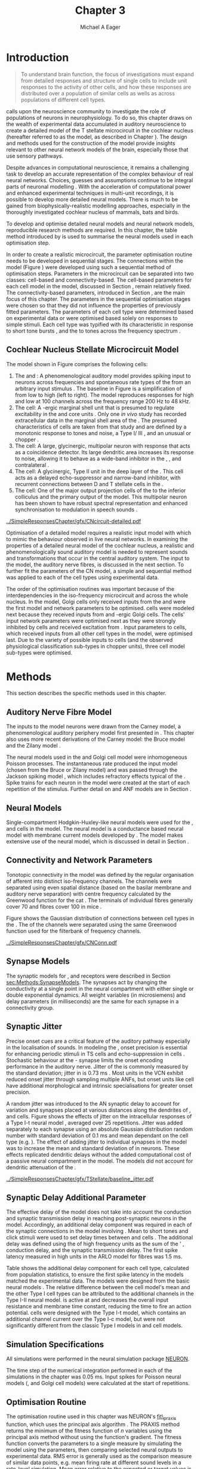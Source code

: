 #+TITLE: Chapter 3
#+DATE:
#+AUTHOR: Michael A Eager
#+OPTIONS: toc:nil  H:5  <:t >:t tasks:nil 
#   author:nil
#+STARTUP: oddeven inlineimages hideblocks fold align hidestars
#   C-c C-x C-v     (org-toggle-inline-images)
#+SEQ_TODO:    TODO(t) INPROGRESS(i) WAITING(w@) | DONE(d) CANCELED(c@)
#+TAGS:       Write(w) Update(u) Fix(f) Check(c) noexport(n)
#+TODO: TODO(t) STARTED(s) | DONE(d) DEFERRED(f) REFTEX
#+LANGUAGE: en_GB-ise-wo_accents 
#+LaTeX_CLASS: UoM-draft-org-article
#+LATEX_HEADER:\graphicspath{{../SimpleResponsesChapter/gfx/}{../SimpleResponsesChapter/gfx/}{/media/data/Work/cnstellate/}{/media/data/Work/cnstellate/ResponsesNoComp/ModulationTransferFunction/}{/media/data/Work/cnstellate/golgi/}{/media/data/Work/cnstellate/TV_RateLevel/}}
#+LATEX_HEADER:\setcounter{secnumdepth}{5}
#+LATEX_HEADER:\lfoot{\footnotesize\today\ at \thistime}
#+LATEX_HEADER:  %\usepackage[notcite]{showkeys} 

#+BIBLIOGRAPHY: ../MyBib alphanat


#+LaTeX: \setcounter{chapter}{2} 
#+LaTeX: \chapter[Sequential Optimisation]{Optimisation of the Cochlear Nucleus Stellate Network Model: Sequential Parameter Fitting of Synaptic Variables Using Simple Acoustic Responses}\label{sec:Chapter3} 

#  +  LaTeX_CLASS_OPTIONS: [a4paper,11pt,twopage]


* Prelude 							   :noexport:
  

#+begin_src emacs-lisp :export none
     (setq TeX-master t)
       ;; (setq org-latex-to-pdf-process '("pdflatex -interaction nonstopmode %f" 
       ;;                                  "makeglossaries %b" "bibtex %b" "pdflatex -interaction nonstopmode %f" 
       ;;                                  "pdflatex -interaction nonstopmode %f" )) 
        (setq org-latex-to-pdf-process '("pdfquick Chapter03")) 
       ;;(setq org-latex-to-pdf-process '("pdflatex -interaction nonstopmode %f"
       ;;                                 "makeglossaries %b" 
       ;;                                 "make BUILD_STRATEGY=pdflatex Chapter03.pdf"))
       (setq org-export-latex-title-command "") 
       (setq org-entities-user '(("space" "\\ " nil " " " " " " " "))) 
  ;; my-latex-export
       (add-to-list 'org-export-latex-classes 
                    '("UoM-draftA-org-article"
   "\% -*- mode: latex; mode: visual-line; TeX-master: t; TeX-PDF-mode: t -*-
     \\documentclass[11pt,a4paper,twoside,openright]{book}
       \\usepackage{../org-manuscript/style/uomthesis} 
       \\input{../org-manuscript/misc/user-defined}
       \\usepackage[nonumberlist,acronym]{glossaries}
       \\input{../org-manuscript/misc/glossary} 
       \\makeglossaries
       \\pretolerance=150 \\tolerance=100
       \\setlength{\\emergencystretch}{3em} 
       \\overfullrule=1mm 
       %\\usepackage[notcite]{showkeys} 
       \\lfoot{\\footnotesize\\today\\ at \\thistime} 
       [NO-DEFAULT-PACKAGES]
       [NO-PACKAGES]" 
       ("\\newpage\n\\section{%s}" . "\n\\section{%s}")
       ("\\subsection{%s}"         . "\n\\subsection{%s}") 
       ("\\subsubsection{%s}"      . "\n\\subsubsection{%s}") 
       ("\\paragraph{%s}"          . "\n\\paragraph{%s}"))) 
       (setq org-export-latex-title-command
             "{\n\\singlespacing\n\\tableofcontents\n}\n") 
     (setq org-export-latex-hyperref-format "\\ref{%s}")
#+end_src

#+RESULTS:
: \ref{%s}




* Introduction  

#+BEGIN_QUOTE
  \small
  To understand brain function, the focus of investigations
  must expand from detailed responses and structure of single cells to
  include unit responses to the activity of other cells, and how these
  responses are distributed over a population of similar cells as
  wells as across populations of different cell types. \\
#+END_QUOTE
#+LaTeX:\vspace{-4ex}{\hfill \textit{S.~\citet[~p.~411]{Shamma:1998}}}\\ \vspace{4ex}





\citet{Shamma:1998} calls upon the neuroscience community to investigate the
role of populations of neurons in neurophysiology.  To do so, this
chapter draws on the wealth of experimental data accumulated in auditory
neuroscience to create a detailed \BNN model of the T stellate
microcircuit in the cochlear nucleus (hereafter referred to as the \CNSM
model, as described in Chapter \ref{sec:MethodsChapter}).  The design
and methods used for the construction of the model provide insights
relevant to other neural network models of the brain, especially those
that use sensory pathways.

Despite advances in computational neuroscience, it remains a challenging
task to develop an accurate representation of the complex behaviour of
real neural networks.  Choices, guesses and assumptions continue to be
integral parts of neuronal modelling \citep{SegevBurkeEtAl:1998}.  With
the acceleration of computational power and enhanced experimental
techniques in multi-unit recordings, it is possible to develop more
detailed neural models. There is much to be gained from
biophysically-realistic modelling approaches, especially in the
thoroughly investigated cochlear nucleus of mammals, bats and birds.

# TODO: think about linking to end of methods chapter.  I.e. reproducbable research

# TODO: See neural detail in auditory
# system\citep{LuRubioEtAl:2008}
# Discuss use of Poisson
# models vs HH-like models.  Discuss single cell simulation vs whole
# network simulation during optimisation.

To develop and optimise detailed neural models and neural network
models, reproducible research methods are required.  
In this chapter, the table method introduced by
\citet[as described in Chapter~\ref{sec:MethodsChapter}]{NordlieGewaltigEtAl:2009} is used to summarise the neural models used in each optimisation step.  
# The Nordlie tables shown in
# each optimisation stage consist of A) the model summary, B) cell type
# populations, C) connectivity between two cell types, D) neuron and
# synapse models, and E) optimisation parameters.
# This method aims to
# show a consistent and recognisable format for presenting various
# neural network models and their constituents.
In order to create a realistic microcircuit, the parameter optimisation
routine needs to be developed in sequential stages.  The connections
within the \CNSM model (Figure \ref{fig:microcircuit}) were developed
using such a sequential method of optimisation steps.  Parameters in the
microcircuit can be separated into two classes: cell-based and
connectivity-based.  The cell-based parameters for each cell model in
the \CNSM model, discussed in Section \ref{sec:Methods:cell-models}, remain
relatively fixed. The connectivity-based parameters, introduced in
Section \ref{sec:Methods:Parameters}, are the main focus of this chapter.
The parameters in the sequential optimisation stages were chosen so that
they did not influence the properties of previously fitted parameters.
The parameters of each cell type were determined based on experimental
data or were optimised based solely on responses to simple stimuli. Each
cell type was typified with its characteristic \PSTH in response to
short tone bursts
\citep{Pfeiffer:1966,BlackburnSachs:1989,YoungRobertEtAl:1988}, and the
\EIRA to tones across the frequency spectrum \citep{Evans:1992}.
# The process methods for optimisation were described in Section
# \ref{sec:Methods:Optimisation}, [[*Optimisation%20Techniques][Optimisation Techniques]].

# These included specifying the model to be optimised,
# the criteria, and the parameters and the constraints of
# the model, and implementing the optimisation.
# The restricted network models optimised in each section are presented in their
# Background sub-section.   
# Criteria to be satisfied are presented in Implementation
# sections by specifying the experimental data set, the stimulus and the
# recorded output analysis required.  Parameters and constraints of the
# model are also presented in the Implementation section and the
# accompanying Nordlie table.  Optimisation results are presented in the
# Results section of each step.

** Cochlear Nucleus Stellate Microcircuit Model 

\glsunset{GABA}

The \CNSM model shown in Figure \ref{fig:microcircuit} comprises the following cells:
1. The \HSR and \LSR \ANFs : A phenomenological auditory model provides
   spiking input to \CN neurons across frequencies and spontaneous rate
   types of the \ANFs from an arbitrary input stimulus
   \citep{ZilanyBruceEtAl:2009}.  The baseline in Figure
   \ref{fig:microcircuit} is a simplification of \ANFs from low \CF to
   high \CF (left to right). The model reproduces responses for high and
   low \SR \ANFs at 100 channels across the frequency range 200 Hz to 48
   kHz.
2. The \GLG cell: A \GABA-ergic \VCN marginal shell unit that is
   presumed to regulate excitability in the \GCD and core \VCN units
   \citep{FerragamoGoldingEtAl:1998}.  Only one /in vivo/ study has
   recorded extracellular data in the marginal shell area of the \CN
   \citep{GhoshalKim:1997}.  The presumed characteristics of \GLG cells
   are taken from that study and are defined by a monotonic response to
   tones and noise, a Type I\slash III \EIRA, and an unusual or chopper
   \PSTH.
3. The \DS cell: A large, glycinergic, multipolar neuron
   with \OnC \space \PSTH response that acts as a coincidence detector.
   Its large dendritic area increases its response to noise, allowing it
   to behave as a wide-band inhibitor in the \VCN, \DCN, and
   contralateral \CN
   \citep{SmithMassieEtAl:2005,ArnottWallaceEtAl:2004,NeedhamPaolini:2007}.
4. The \TV cell: A glycinergic, Type II \EIRA unit in the
   deep layer of the \DCN \citep{SpirouDavisEtAl:1999}.	 This cell acts
   as a delayed echo-suppressor and narrow-band inhibitor, with
   recurrent connections between D and T stellate cells in the \VCN
   \citep{Alibardi:2006,OertelWickesberg:1993,WickesbergWhitlonEtAl:1991}.
5. The \TS cell: One of the major output projection cells of the
   \CN to the inferior colliculus and the primary output of the \CNSM
   model.  This multipolar neuron has been shown to have robust spectral
   representation and enhanced synchronisation to modulation in speech
   sounds \citep{BlackburnSachs:1990,KeilsonRichardsEtAl:1997}.

# #+BEGIN_LaTeX
#   \begin{figure}[ht]
#     \centering
#     \input{../SimpleResponsesChapter/gfx/CNcircuit-detailed.pdf_tex}  
# %\includegraphics[width=0.8\textwidth,keepaspectratio]{./gfx/CNcircuit-detailed.svg}
#     \caption[Cochlear nucleus stellate microcircuit]{Cochlear nucleus stellate microcircuit (CNSM) in each iso-frequency laminae.}
#     \label{fig:microcircuit}
#   \end{figure}
# #+END_LaTeX




#+ATTR_LATEX: width=0.9\linewidth
#+CAPTION: [Cochlear nucleus stellate microcircuit model]{Cochlear nucleus stellate microcircuit (CNSM) model.}
#+LABEL: fig:microcircuit
[[../SimpleResponsesChapter/gfx/CNcircuit-detailed.pdf]]

Optimisation of a detailed \BNN model requires a realistic input model
with which to mimic the behaviour observed in live neural
networks.  In examining the properties of a detailed neural model of the
cochlear nucleus, a realistic and phenomenologically sound auditory
model is needed to represent sounds and transformations that occur in
the central auditory system.  The input to the \CNSM model, the auditory
nerve fibres, is discussed in the next section. To further fit the
parameters of the CN model, a simple and sequential method was
applied to each of the cell types using experimental data.


The order of the optimisation routines was important because of the
interdependencies in the iso-frequency microcircuit and across the whole
nucleus. In the \CNSM model, Golgi cells only received inputs from the
\ANFs and were the first model and network parameters to be
optimised. \DS cells were modeled next because they received inputs from
\ANFs and \GABA-ergic Golgi cells. The \TV cells' input network
parameters were optimised next as they were strongly inhibited by \DS
cells and received excitation from \ANFs. Input parameters to \TS cells,
which received inputs from all other cell types in the \CNSM model, were
optimised last.  Due to the variety of possible inputs to \TS cells (and
the observed physiological classification sub-types in chopper units),
three \TS cell model sub-types were optimised.

# TODO: This para is about pushing the reader towards the
# following sections.  Needs to expand on reasons for wanting to create
# a biophysically realistic model of the CN. Discuss reason for using
# whole network in TV and TS optimisation. Auditory model
# and history should be in the METHODS section.}  A paragraph on the
# history of AN modelling \citep{LeakeSnyderEtAl:1993, ArnesenOsen:1978,
# CloptonWinfieldEtAl:1974}.  Perhaps Rose et al 1959 would be better
# suited here

* Methods

This section describes the specific methods used in this
chapter. 
# Chapter \ref{sec:MethodsChapter} describes the common methods in more detail.
# Org-mode link [[file:../MethodsChapter/Chapter02.org::* Methods]]
# Cochlear Nucleus Stellate Microcircuit 

** Auditory Nerve Fibre Model 


The \ANF inputs to the \CNSM model neurons were drawn from the Carney
model, a phenomenological auditory periphery model first presented in
\citet{Carney:1993}.  This chapter also uses more recent derivations of the
Carney model:
the Bruce model
\citep{BruceSachsEtAl:2003,ZilanyBruce:2006,ZilanyBruce:2007} and the
Zilany model \citep{ZilanyBruceEtAl:2009}.
# Three \ANF  the ARLO model \citep{HeinzZhangEtAl:2001}, the
# The auditory model consists of an outer\slash middle ear pre-processing
# filter, a cochlea filterbank, IHC-to-AN synapse model and dead-time
# modified Poisson spike generator, as shown in Figure
# \ref{fig:ZilanyBruceFig}.  \citet{HeinzZhangEtAl:2001} incorporated
# cochlea filters based on the critical bandwidths obtained from
# psychophysical experiments in humans.  The ARLO model of the cat
# auditory periphery, with non-linear compression and two-tone
# suppression, is used in this study except in the vowel simulation where
# the human auditory periphery model is used.


# AN model paragraph has been changed - fix any comment related to new
# Zilany

# The \citet{ZilanyBruce:2007} model improves the previous AN model by
# an additional signal path and its predictions have matched a wide
# range of physiological data in normal and impaired cat data. The
# most recent AN model comprises an power-law synapse model, with
# internal $1/f$ noise, that enhances the behaviour of long-term
# dependence in ANFs \citep{ZilanyBruceEtAl:2009}.

# TODO Why is it the cat model? updating Carney model? Updating
#   of the Carney auditory model has led to the change in the model's
#   configuration from an original implementation of the rat model.  The
#   default species is the cat and will be used in the data presented in
#   this chapter.

 
# ** Spiking in Poisson Neural Models 

The neural models used in the \ANFs and Golgi cell model were
inhomogeneous Poisson processes.  The instantaneous rate produced the
input \AN model (chosen from the Bruce or Zilany model) and was passed through the
Jackson spiking model \citep{Jackson:2003,JacksonCarney:2005}, which
includes refractory effects typical of the \ANFs.  Spike trains for each
neuron in the \AN model were created at the start of each repetition of
the stimulus.  Further detail on \HSR and \LSR ANF models are in Section
\ref{sec:Methods:HSRLSR}.




# Analysis of the frequency
# response area of ANF generates known parameters for each fibre, these are:
# \begin{itemize}
# \item the spontaneous rate (SR), generated in silence and is
#   categoried into two groups High SR (\gt 18 sp/s) and Low SR (\lt 18
#   sp/s);
# \item threshold, the sound pressure level(SPL) at which the cell
#   responds above the spontaneous rate
# \item characteristic frequency (CF)
# \end{itemize}

# \begin{figure}[tbh]
#   \begin{center}
# % \resizebox{3.5in}{!}{\includegraphics[keepaspectratio=true]{NoFigure}}
# % \resizebox{3.5in}{!}{\includegraphics[keepaspectratio=true]{ClickDelay}}
#     \caption{Response of AN and CN cells to click stimuli. }
#     \label{fig:ClickDelayAN}
#   \end{center}
# \end{figure}

** Neural Models

Single-compartment Hodgkin-Huxley-like neural models were used for the
\DS, \TV and \TS cells in the \CNSM model.  The \RM neural model is a
conductance based neural model with membrane current models developed by
\citet{RothmanManis:2003b}. The \CNSM model makes extensive use of the \RM neural model, which is discussed in detail in
Section \ref{sec:Methods:cell-models}.
# in Chapter \ref{sec:MethodsChapter}.

# Type I-c classic regular firing contains a voltage-activated
# sodium, high threshold potassium, and hyperpolarisation mixed-cation,
# and leak current channels.  This neural model an integrator and is
# strongly influenced by the \Ih current, which is active at rest.  Type
# I-t transient regular firing type is similar to the Type 1 classic but
# with A-type potassium current channels.  A-type potassium channels are
# unique to the cochlear nucleus, particularly to T stellate cells
# \citep{RothmanManis:2003,RothmanManis:2003a}.  \DS cells contain
# low-threshold potassium current channels, which is strongest in bushy
# cells, to enhance response to coincident inputs.

# TODO: Discuss RM model (put in Methods Chapter).  Perhaps expand
#   more on the role of the currents on each neuron in the CN model.

** Connectivity and Network Parameters
   :PROPERTIES:
   :CUSTOM_ID: sec:Ch3:ConnectivityNetworkParameters
   :END:

Tonotopic connectivity in the \CNSM model was defined by the regular
organisation of afferent \ANFs into distinct iso-frequency channels.
The channels were separated using even spatial distance (based on the
basilar membrane and auditory nerve separation) with centre frequency
calculated by the Greenwood function for the cat
\citep[see~Chapter~\ref{sec:MethodsChapter},][]{Greenwood:1990}.  The
\HSR \ANF terminals of individual fibres generally cover 70 \um and \LSR
fibres cover 100 \um in mice \citep{OertelWuEtAl:1988,OertelWu:1989}.


Figure \ref{fig:CNconn} shows the Gaussian distribution of connections
between cell types in the \CN.	The \CFs of the \CN channels were
separated using the same Greenwood function used for the filterbank of
\AN frequency channels.

\vspace{3ex}
#+ATTR_LaTeX: width=0.8\textwidth
#+CAPTION:  Gaussian connection between cell types in the CNSM model.
#+LABEL:    fig:CNconn
[[../SimpleResponsesChapter/gfx/CNConn.pdf]]



# * Simulations
# Optimisation simulations were designed to be performed on
# either a single PC or a parallel architecture system.
# 
# The simulation for each optimisation routine the integration timestep was either 0.05 or 0.1 ms.    parameters

# TODO: A generic section called 'Simulations' was proposed to go
#  here.  This would state the integration timestep, the system used,
#  the RNG used etc.  This could perhaps go in the Methods chapter

** Synapse Models

\glsunset{AMPA}\glsunset{GlyR}\glsunset{NMDA}


The synaptic models for \AMPA, \GlyR and \GABAA receptors were described
in Section [[sec:Methods:SynapseModels]].  The synapses act by changing the
conductivity at a single point in the neural compartment with either
single or double exponential dynamics.  All weight variables (in
microsiemens) and delay parameters (in milliseconds) are the same for
each synapse in a connectivity group.

# Chapter \ref{sec:MethodsChapter}
# \ref{sec:Methods:Synapse}

** Synaptic Jitter
   :PROPERTIES:
   :CUSTOM_ID: sec:Ch3:Jitter
   :END:

Precise onset cues are a critical feature of the auditory pathway
especially in the localisation of sounds.  In modeling the \CN, onset
precision is essential for enhancing periodic stimuli in TS cells
\citep{KeilsonRichardsEtAl:1997} and echo-suppression in \TV cells
\citep{BurckHemmen:2007,WickesbergOertel:1990}.  Stochastic behaviour at
the \IHC-\AN synapse limits the onset encoding performance in the
auditory nerve.  Jitter of the \FSL is commonly measured by the standard
deviation; jitter in \ANFs is 0.73 ms \citep{RhodeOertelEtAl:1983}.
Most units in the VCN exhibit reduced onset jitter through sampling
multiple ANFs, but onset units like \DS cell have additional
morphological and intrinsic specialisations for greater onset precision.



# Units that encode the precise time of arrival
# would be of utility for such a system in deter-
# mining the sound location. The onset cells en-
# code the start of sound more precisely than
# any other group of neurons in the cochlear
# nucleus. 
# \OC units exhibit a particularly small
# variability in first spike latency between units,
# whereas a given Oc unit also has the smallest
# amount of noise in the time of occurrence of
# the first spike to a series of tone stimuli. The
# standard deviation of the first spike is usually
# between 20 and 50 \mus and
#  it was common to
# have every first spikein an Oc response to 250
# tone pips occurring in a lOO-ps interval. This
# compares with a 730 ps average in the jitter
# of auditory nerve fibers. Other onset units also
# had a much smaller fluctuation in latency than
# auditory fibers. 


A random jitter was introduced to the AN synaptic delay to account for
\ANF variation and synapses placed at various distances along the
dendrites of \TS, \DS and \TV cells.  Figure \ref{fig:CSjitter} shows
the effects of jitter on the intracellular responses of a Type I-t \RM
neural model \citep{RothmanManis:2003b}, averaged over 25
repetitions. Jitter was added separately to each \ANF synapse using an
absolute Gaussian distribution random number with standard deviation of
0.1 ms and mean dependant on the cell type (e.g. \dANFTS). The effect of
adding jitter to individual \ANF synapses in the \CNSM model was to
increase the mean and standard deviation of \FSL in \CN neurons. These
effects replicated dendritic delays without the added computational cost
of a passive neural compartment in the model.  The models did not account for dendritic attenuation of the \EPSP.


#+caption: [Response of T stellate cells to isolated synaptic inputs with variable delays]{Intracellular membrane voltage response of a T stellate cell model (Type I-t \RM model) to isolated synaptic inputs with variable delays. A jitter around a minimum delay \dANFTS was calculated as an absolute Gaussian distribution with zero mean and standard deviation of 0.1 ms. A pure tone stimulus of 8.2 kHz at 85 dB SPL was presented to the CNSM model.	 Jitter responses (averaged over 25 repetitions) are shown as a thick line and responses without jitter are shown as thin lines. All weights were set to 0.5~nS. Twenty HSR and 30 LSR ANFs connected with the recorded TS cell model. A. No jitter in ANF synapses on TS cell without the sodium channel. B. No \ANF jitter on TS cell with sodium channel active.  C. TS cell with jitter and without the sodium channel.  D. TS cell with jitter and with the sodium channel.}
#+label: fig:CSjitter
[[../SimpleResponsesChapter/gfx/TStellate/baseline_jitter.pdf]]

# \clearpage

** Synaptic Delay Additional Parameter
   :PROPERTIES:
   :CUSTOM_ID: sec:Ch3:Delays
   :END:

The effective delay of the \AN model does not take into account the
conduction and synaptic transmission delay in reaching post-synaptic
neurons in the \CNSM model. Accordingly, an additional delay component
was required in each of the synaptic connections in the \CNSM model
involving \ANFs.  Mean \FSL to short \CF tones and click stimuli were
used to set delay times between \ANFs and \CN cells
\citep{RhodeSmith:1986,RhodeOertelEtAl:1983,SpirouDavisEtAl:1999,FerragamoGoldingEtAl:1998a}.
The additional delay was defined using the \FSL of high frequency units
as the sum of the \ANFs' \FSL, \ANF conduction delay, and the synaptic
transmission delay.  The first spike latency measured in high \CF units
in the ARLO \AN model \citep{HeinzZhangEtAl:2001} for \HSR fibres was
1.5 ms.


Table \ref{tab:Methods:AddDelay} shows the additional delay component for
each cell type, calculated from population statistics, to ensure the
first spike latency in the models matched the experimental data.  The
models were designed from the basic \RM neural models
\citep{RothmanManis:2003b}.  The relative difference between the \DS
cell model's mean \FSL and the other Type I cell types can be attributed
to the additional \IKLT channels in the Type I-II \RM neural model.
\IKLT is active at \RMP and decreases the overall input resistance and
membrane time constant, reducing the time to fire an action potential.
\TS cells were designed with the Type I-t \RM model, which contains an
additional \IKA channel current over the Type I-c model, but were not
significantly different from the classic Type I models in \TV and \GLG
cell models.

# #+BEGIN_LaTeX
#   \begin{figure}[tbh]
#     \begin{center}
#   %	 \resizebox{3.5in}{!}{\includegraphics[keepaspectratio=true]{NoFigure}}
#   %	 \resizebox{3.5in}{!}{\includegraphics[keepaspectratio=true]{ClickDelay}}
#	\caption{Response of AN and CN cells to click stimuli. }
#	\label{fig:ClickDelayAN}
#     \end{center}
#   \end{figure}
# #+END_LaTeX


#+BEGIN_LaTeX
  \begin{table}[tp]
  \centering
  \caption{Additional delay component of ANF to CN cell types}\label{tab:Methods:AddDelay}
  \begin{tabularx}{0.9\textwidth}{p{1.9in}XXXXX}
  \toprule
				  & \HSR \ANF &	    \TS	     &	   \DS	    &	  \TV	   & Golgi \\\otoprule
	  \RM cell type		 &	     &	   I-t	    &	  I-II	   &	 I-c	  & I-c\\ 
  Experimental FSL \hfill(ms)&	  $2.4\pm0.73^{ 1}$	    & $3.6\pm0.36 ^{ 1}$ & $2.8\pm0.09 ^{1,2}$ & 4.0$^{3}$ & 4.3$^{4}$\\ 
    Default model FSL  (ms)   &	  1.5	 &     2.0	&     1.6      &     2.0      & 2.0\\ \midrule
   Additional delay \hfill (ms)	  &	-     &	    1.6	     &	   1.2	    &	  2.0	   & 2.3\\\bottomrule
  \end{tabularx}\\
    {\small $^1$\citet{RhodeSmith:1986}, $^2$\citet{RhodeOertelEtAl:1983}, $^3$\citet{SpirouDavisEtAl:1999}, $^4$\citet{GhoshalKim:1997}%\citet{FerragamoGoldingEtAl:1998a}
}
	\end{table}
#+END_LaTeX

** Simulation Specifications
# and Parallel Capabilities

All simulations were performed in the neural simulation package [[latex:progname][NEURON]]. 
# For further specifications see Section [[Simulation%20and%20Implementation%20of%20the%20CNSM%20Model][Simulation and Implementation of the CNSM Model]].  
The time step of the numerical
integration performed in each of the simulations in the chapter was 0.05
ms.  Input spikes for Poisson neural models (\HSR, \LSR and Golgi cell
models) were calculated at the start of repetitions.

# The parallel is based on the [[latex:progname][NEURON]] network model [[latex:progname][netmod]] \citet{MiglioreCanniaEtAl:2006} (see
# SenseLab's ModelDB models [[http://senselab.med.yale.edu/senselab/modeldb/ShowModel.asp?model=52034][52034]], [[http://senselab.med.yale.edu/senselab/modeldb/ShowModel.asp?model=2730][2730]], and [[http://senselab.med.yale.edu/senselab/modeldb/ShowModel.asp?model=51781][51781]]).

** Optimisation Routine

The optimisation routine used in this chapter was NEURON's [[latex:progname][fit\_praxis]]
function, which uses the principal axis algorithm
\citep[PRAXIS,~][]{Brent:1976}. The PRAXIS method returns the minimum of
the fitness function of /n/ variables using the principal axis method
without using the function's gradient.  The fitness function
converts the parameters to a single measure by simulating the \CNSM
model using the parameters, then comparing selected neural outputs to
experimental data.  \Gls{RMS} error is generally used as the comparison
measure of similar data points, e.g.\space mean firing rate at different
sound levels in a rate-level simulation.  Mean error relative to the
expected or target values is also used to ensure there is no bias
between data points with large variation in differences.

** Verification of Cell Model Responses to Simple Tones and Noise

To verify the optimisation processes, a suite of tests was run across
the whole \CNSM model.	The purpose of these simulations was to ensure
the optimised parameters could be used across all frequency channels.
These simulations aimed to show the response of a \CNSM model neuron at
the centre of the network to tones corresponding to its \CF, broad-band
noise and a combination of tones and noise. Responses of all model
neurons across the network (one cell type for each frequency channel)
were recorded during the verification procedure.  The stimuli presented
to the \CNSM model included:
1. Rate-level response to pure tones at the characteristic frequency
   of the centre channel of the network, 5.81 kHz. The sound level was
   varied from 0 to 90 dB SPL.
2. Rate-level response to white noise at levels 0 to 100 dB SPL.
3. Masked rate-level response with pure tones varied in level from 0
   to 100 dB SPL and simultaneous withe noise at 50 dB SPL.
  

\newpage

* Figures							   :noexport:


** fig:Compression

#+BEGIN_SRC sh :export none
 # make gfx/CatAudiogram.pdf gfx/RatAudiogram.pdf
 gnuplot -p gfx/AudiogramCompression.gpi
#+END_SRC

** GolgiDiagram
# #+BEGIN_SRC sh :export none
#	dia -n -t pgf-tex -e gfx/GolgiDiagram.tex gfx/GolgiDiagram.dia
#	sed -i -e 's/\\{/{/g' -e 's/\\_/_/g' -e 's/\\}/}/g' -e 's/\\ensuremath{\\backslash}/\\/g' -e 's/\\\^{}/^/g' ./gfx/GolgiDiagram.tex
# #+END_SRC

#+BEGIN_SRC sh :export none
   echo 'Exporting GolgiPointProcessDiagram.dia to Tikz latex'
   dia -n -t pgf-tex -e gfx/GolgiPointProcessDiagram.tex gfx/GolgiPointProcessDiagram.dia
   sed -i -e 's/\\{/{/g' -e 's/\\_/_/g' -e 's/\\}/}/g' -e 's/\\ensuremath{\\backslash}/\\/g' -e 's/\\\^{}/^/g' -e 's/\\\$/$/g' ./gfx/GolgiPointProcessDiagram.tex
#+END_SRC

* Golgi Cell Model 
  :PROPERTIES:
  :CUSTOM_ID:	sec:GolgiModelOpt
  :END:
# : Optimisation Using Rate Level Responses in Marginal Shell Units 
The next part of this chapter introduces the specific attributes of the
Golgi (GLG) cell model in the \CNSM model.
  
** Background

# GLG Cell Model
*** Morphology of Golgi Cells


Golgi cells are distinguishable from the numerous smaller granule cells
in the \GCD by their larger cell body and surrounding plexus of
dendritic and axonal neurites. The soma diameter of Golgi cells is
approximately 15 \um \citep{FerragamoGoldingEtAl:1998}, while the
diameter of granule cells is 8 \um in cats \citep{MugnainiOsenEtAl:1980}
and 6 \um in rats and mice \citep{MugnainiOsenEtAl:1980,Alibardi:2003}.
Smooth, tapering dendrites, between 50 and 100 \um long, emanate in all
directions
\citep{FerragamoGoldingEtAl:1998,Cant:1993,MugnainiOsenEtAl:1980}.  A
dense, axonal plexus, limited to the plane of the granule cell domain,
extends approximately 250 \um from the soma in all directions
\citep{FerragamoGoldingEtAl:1998,BensonBrown:2004}.

# In layer 2 of the DCN Alibardi rat (9–15 \um) GABA-ergic cells round cell body
# surrounded by small granule cells immuno-negative to Glycine and GABA.

The dendrites of \VCN Golgi cells are mitochondria-rich and make
glomeruli complexes with long synaptic junctions with mossy fibre
boutons \citep{MugnainiOsenEtAl:1980}. The somata generally have few
boutons of the flat or pleomorphic vesicle type, that are characteristic
of glycinergic and GABAergic terminals. Along with inhibitory boutons,
the dendrites also receive excitatory input with large (Type I \ANF) and
small (Type II \ANF and granule cell) vesicles
\citep{MugnainiOsenEtAl:1980,FerragamoGoldingEtAl:1998,Ryugo:2008}.

#  \citep{Alibardi:2003} In non-tonotopic circuits integration between acoustic
# and non-acoustic inputs occurs \citep{RyugoWrigthEtAl:1993}.
The contribution of the circuits of granule cell areas of the cochlear
nucleus to the processing of the acoustic signal is poorly understood
\citep[for~a~review~of~non-auditory~inputs~to~GCD~see~][]{OhlroggeDoucetEtAl:2001}.
\citet{FerragamoGoldingEtAl:1998} confirmed the excitation of Golgi
cells from granule cells with \NMDA glutamatergic synapses.  

# # from Mugnaini This paper describes the fine structure of granule cells and
# granule-associated interneurons (termed Golgi cells) in the cochlear nuclei of
# cat, rat and mouse.  Granule cells and Golgi cells are present in defined
# regions of ventral and dorsal cochlear nuclei collectively termed "cochlear
# granule cell domain'. The granule cells are small neurons with two or three
# short dendrites that give rise to a few branches with terminal
# expansions. These participate in glomerular synaptic arrays similar to those
# of the cerebellar cortex. In the glomeruli the dendrites form short Type 1
# synapses with a large, centrally-located mossy bouton containing round
# synaptic vesicles and Type 2 synapses with peripherally located, smaller
# boutons containing pleomorphic vesicles. The granule cell axons is thin and
# beaded and, on its way to the molecular layer of the \DCN, takes a straight
# course, which in ventral nucleus is parallel to the pial surface. Neurons of
# the second category resemble cerebellar Golgi cells and occur everywhere
# interspersed among the granule cells. They are usually larger than the granule
# cells and give rise to dendrites which may branch close to and curve around
# the cell body. The dendrites contain numerous mitochondria and are laden with
# thin appendages, giving them a hairy appearance.  Both the cell body and the
# stem dendrites participate in glomerular synaptic arrays.  Golgi cell
# glomeruli are distinguishable from the granule cell glomeruli by unique
# features of the dendritic profiles and by longer, Type 1 synaptic junctions
# with the central mossy bouton.  The Golgi cell axon forms a beaded plexus
# close to the parent cell body. The synaptic vesicle population of the mossy
# boutons suggests that they are a heterogeneous group and may have multiple
# origins.  Apparently, each of the various classes participates in both granule
# and Golgi cell glomeruli.  The smaller peripheral boutons with pleomorphic
# vesicles in the two types of glomeruli may represent Golgi cell axons which
# make synaptic contacts with both granule and Golgi cells. The Golgi cell axons
# which make synaptic contacts with both granule and Golgi cells. The Golgi cell
# dendrites, on the other hand, are also contacted by small boutons en passant
# with round synaptic vesicles, which may represent granule cell axons. A
# tentative scheme of the circuitry in the cochlear granule cell domain is
# presented. The similarity with the cerebellar granule cell layer is striking.

*** Cellular Mechanisms of Golgi Cells

In a single study in mice, intracellular recordings of Golgi cells
showed a classic repetitively-firing response to current clamp and an
inward rectifying response to voltage clamp
\citep{FerragamoGoldingEtAl:1998}.	Golgi
cells are classified as Type I current-clamp neurons and act as simple
integrators of synaptic input \citep{FerragamoGoldingEtAl:1998}.
# Their intrinsic properties suggests Golgi cells are simple integrators.
Response to AN shocks in Golgi cells were found to be delayed by
approximately 0.7 ms relative to the core \VCN units, with minimum delay
in most cells around 1.3 ms \citep{FerragamoGoldingEtAl:1998}.

# #+ATTR_LaTeX: width=0.6\textwidth
# #+Caption: Current clamp response of a Golgi cell in a mouse slice preparation. Figure reproduced from \citet{FerragamoGoldingEtAl:1998}.
# #+LABEL: fig:GolgiIV
# [[../SimpleResponsesChapter/gfx/FerragamoGolgi.png]]

# Regular spiking with overshooting action potentials and double exponential undershoot
# Inward rectifying FerragamoGoldingEtAl:1998     130 Mohm
# FerragamoGoldingEtAl:1998

*** Acoustic Response of Golgi cells

# The physiological response of Golgi cells has not been extensively studied.

Extracellular recordings from labelled Golgi cells are not available in
the literature; however, electrophysiological studies of the \GCD (or
marginal shell of the \VCN in cats) have been done without direct
labelling of recorded units
\citep{Ghoshal:1997,GhoshalKim:1997,GhoshalKim:1996,GhoshalKim:1996a}.
Any extracellular spikes recorded in the \GCD are most likely from Golgi
cells since granule cell somata are less than 10 \um and their narrow
axons are unlikely to elicit electrical activity in the electrodes
\citep{GhoshalKim:1997,FerragamoGoldingEtAl:1998}.

# # Change this sentence
# There was a substantial presence of


#+ATTR_LATEX: width=\textwidth,keepaspectratio=true
#+CAPTION:    [Rate level response of marginal shell units]{Marginal shell neuron (Unit S03-07, CF 22.7 kHz, \citealt{GhoshalKim:1997}) with monotonic rate-level response to pure BF tones and broad-band noise. This unit was chosen as the exemplar Golgi cell for optimisation purposes. (Figure reproduced from \citealt{GhoshalKim:1997})}
#+LABEL:      fig:GhoshalKim97_Fig2
[[../SimpleResponsesChapter/gfx/GhoshalKim_Fig2_S03_07.png]]


Figure \ref{fig:GhoshalKim97_Fig2} shows an example of the acoustically-driven marginal shell units in the \VCN. 	
Strongly driven units in the anterior \VCN shell exhibit non-saturating
rate-level functions to pure tones, noise or both with dynamic ranges as
wide as 89 dB \citep{GhoshalKim:1997}.  The majority of \GCD units
recorded by \citet{GhoshalKim:1997} were classified as Type I\slash III
or III \EIRA units, showing a monotonic increase in firing rate with
increasing sound intensity to tones and noise.	Some units showed Type
II or Type IV \EIRA properties. One unit was classified as Type II due
to its poor response to noise but it did not show a reduction of
response to tones at high \SPL, typical of \DCN Type II units
\citep{GhoshalKim:1997}. Two units with low \CF (\lt 1.5 kHz) were
classified as Type II \citep{GhoshalKim:1997}.	The \PSTH of the units
included wide chopper, onset-chopper (\OnC), and pause-build; however,
nearly one third of units did not fit into the known classifications and
were called "unusual" \citep{GhoshalKim:1997}.

The latency of acoustically driven \GCD recorded units ranges from 2.4
ms to over 10 ms, with a mean of 3.75 ms.  The acoustic latency closely
matches the minimum latency of \EPSPs to AN shocks recorded in mice 
/in vitro/ preparations \citep[1.3~ms,][]{FerragamoGoldingEtAl:1998}. \EPSPs with 
longer latencies may be due to Type II \ANFs, which have an 
estimated theoretical latency of 10 ms \citep{Brown:1993}, or from
polysynaptic excitation by granule cells.

# Their monotonic responses to tones and noise over a wide dynamic range
# provides regulation of activity in granule cells that also receive
# non-acoustic input.  The contribution of a delayed, negative feedback
# onto \VCN~units is analogous to automatic gain control.  provides
# strong evidence for regulation of activity in granule cells.

The assumed functional role of Golgi cells is to regulate granule cells.
They may also provide automatic gain control to the principal \VCN
units, primarily D and T stellate cells
\citep{GhoshalKim:1997,FerragamoGoldingEtAl:1998a}.
#
# GABA in the Ventral Cochlear Nucleus
# {Neuromodulatory effects of Golgi cells}
#
# first sentence too long and could go at start of golgi section
The presence of GABAergic inputs to \VCN and \DCN neurons has been
verified by labeled terminals adjacent to the soma and dendrites
\citep{SmithRhode:1989,AwatramaniTurecekEtAl:2005,BabalianRyugoEtAl:2003}
and release from inhibition in their response areas with
ionotopopheretic application of the \GABAa antagonist, bicuculine
\citep{EvansZhao:1998,CasparyBackoffEtAl:1994,BackoffShadduckEtAl:1999,FerragamoGoldingEtAl:1998a}.
The source of GABAergic inputs to cells in the mammalian \CN is
somewhat contentious.  Studies show that GABAergic inputs to the \CN
generally arise in the peri-olivary regions of the medulla in cats
\citep{OstapoffBensonEtAl:1997} and birds
\citep{LachicaRubsamenEtAl:1995,YangMonsivaisEtAl:1999}.  Slice
preparations of the isolated murine \VCN show strong and immediate
sensitivity to bicuculine in T and D stellate cells from a source
within the \CN complex \citep{FerragamoGoldingEtAl:1998a}.  The only
known source of \GABA intrinsic to the \VCN is the Golgi cells of the
\GCD overlying the \VCN
\citep{Mugnaini:1985,FerragamoGoldingEtAl:1998}.

# TODO:  Clean up paragraph
# Other studies in the rat cochlear
# nucleus relating to the Golgi cell or \GABA:
# \begin{itemize}
# \item \citep{MugnainiOsenEtAl:1980} Fine structure of granule cells and
#   related inter-neurons (termed {Golgi} cells) in the cochlear nuclear complex
#   of cat, rat and mouse
# \item \GABAa expression in the rat brainstem \citep{CamposCaboEtAl:2001}
# \item \citep{Alibardi:2003a} Ultrastructural distribution of glycinergic and
#   {{GABAergic}} neurons and axon terminals in the rat dorsal cochlear nucleus,
#   with emphasis on granule cell areas
# \item \citep{AwatramaniTurecekEtAl:2005} Staggered {Development} of
#   {GABAergic} and {Glycinergic} {Transmission} in the {MNTB}
# \end{itemize}
#
# TODO:  Expand role of \GABA, or combine with previous para
# Role of
# \GABA in the \VCN.
# \begin{itemize}
# \item Effects of microiontophoretically applied glycine and {GABA} on neuronal
#   response patterns in the cochlear nuclei \citep{CasparyHaveyEtAl:1979}
# \end{itemize}
# \citep{Alibardi:2003a} rat \CN complex -S > Golgi-stellate cells (fusiform layer:
# 2) in \DCN contact granule and unipolar brush cells

Inputs to Golgi cells are more complicated than the inputs to core \VCN
neurons.  Golgi cells are sparse in the \GCD, surrounded by the many
smaller excitatory granule cells that form small en-passant endings.
Type II \ANFs create diffuse glutamatergic release sites in the \GCD
\citep{HurdHutsonEtAl:1999,BensonBrown:2004} that may stimulate NMDA
glutamate receptors in Golgi cells \citep{FerragamoGoldingEtAl:1998a}.

# REPETITIVE: The physiological response of Golgi cells has not been extensively
# studied.  Intracellular recordings of Golgi cells in one study by
# \citet{FerragamoGoldingEtAl:1998} have shown a classic Type I current
# response.  This suggests Golgi cells are simple integrators.	Their
# response to auditory nerve shocks were delayed by approximately 0.7 ms
# relative to the core \VCN units \citep{FerragamoGoldingEtAl:1998}.
# 

# 
# Extracellular recordings from labelled Golgi cells is not available in
# the literature; however, the \GCD (or marginal shell of the \VCN in
# cats) has been studied by one group \citet{GhoshalKim:1997} without
# direct labelling of recorded units.  Any extracellular spikes recorded
# in the \GCD are most likely from Golgi cells since granule cell somata
# are less than 10 \um and their narrow axons are unlikely to elicit
# electrical activity in the electrodes.  The majority of recorded units
# showed a monotonic increase in firing rate with increasing sound
# intensity \citep[Figure~\ref{fig:GolgiKimFig2}][]{GhoshalKim:1996a}.

# Golgi cells' monotonic responses to tones and noise over a wide dynamic range
# provide regulation of activity in granule cells.  The contribution of
# a delayed, negative feedback onto \VCN units is analogous to automatic
# gain control provides strong evidence for regulation of activity in
# granule cells. The general assumption of the functional role of Golgi
# cells is to regulate granule cells but they may also provide automatic
# gain control to the principal VCN units, primarily D and T stellate
# cells \citep{FerragamoGoldingEtAl:1998a}.
# 


# ** Golgi Cell Model
# Inputs to Golgi cells are more complicated than the inputs to core \VCN
# neurons.  Golgi cells are sparse in the region surrounding the \VCN
# called the granule cell domain.  Extracellular recordings from labelled
# Golgi cells are not available in the literature; however, the \GCD (or
# marginal shell of the \VCN in cats) has been studied in only one study
# without direct labelling of recorded units \citep{GhoshalKim:1997}.  Any
# extracellular spikes recorded in the \GCD are most likely from Golgi
# cells since granule cell somata are less than 10 \um and their narrow
# axons are unlikely to elicit electrical activity in the electrodes.  The
# majority of recorded units showed a monotonic increase in firing rate
# with increasing sound intensity \citep{GhoshalKim:1997}.
# The Golgi cell model is implemented as an instantaneous-rate Poisson
# rate model.  The primary inputs are from the auditory model's
# instantaneous rate outputs with connections across frequency channels.
# \HSR and \LSR \ANF inputs to Golgi cells were specified by a Gaussian
# distribution in fibres across the network.  The weighted sum of \HSR and
# \LSR instantaneous-rate vectors were smoothed out by an alpha function
# mimicking a synaptic and dendritic smoothing filter.

** Implementation

The key attributes of the Golgi cell that informed the creation of the
\GLG cell model were as follows:
 1. Golgi cells are classic integrator neurons, as shown by 
    their Type I current clamp response \citep{FerragamoGoldingEtAl:1998}.
 2. The minimum \EPSP in Golgi cells to an electric shock of the AN
    \citep{FerragamoGoldingEtAl:1998} and mean first spike latency to
    acoustic stimuli \citep{GhoshalKim:1997} are significantly different
    from the core \VCN units.
 3. Golgi cells have a low maximum rate and large dynamic range to tone
    and noise stimuli \citep{GhoshalKim:1997}.
 4. The low threshold in Golgi cells can\-not be solely due to \LSR
    fibre inputs that have high thresholds \citep{GhoshalKim:1997}. This
    suggests medium and high spontaneous rate Type I or Type II \ANFs
    (that project to the \GCD) may provide weak inputs to Golgi cells.
    The lack of extensive experimental data regarding Type II \ANF units
    and granule cell response to acoustic input, reward an inhomogeneous
    Poisson rate neural model over the Hodgkin-Huxley type neural model
    in the Golgi cell used in the \CNSM model.	Although \HSR \ANF
    terminals do not generally project into the \GCD, they were included
    in the \CNSM model to provide some low level spontaneous activity.

#+BEGIN_LaTeX
  \begin{figure}[t!]
  \centering
  % \resizebox{0.9\textwidth}{!}{\input{../SimpleResponsesChapter/gfx/GolgiDiagram.tex}}
  %  \caption[Golgi cell model diagram]{The Golgi instantaneous-rate profile
  %    was generated using a weighted sum of ANF profiles and as alpha function
  %    smoothing filter to mimic dendritic and synaptic filtering. The
  %    Gaussian spread of connections is independent for HSR and LSR
  %    auditory filters, with the mean equal to the CF channel of the unit. The
  %    final stage set the spontaneous rate (SR) by addition at t=0, changed any
  %    negative values to zero, and included an additional delay of 2.5 ms.}
  \resizebox{0.7\textwidth}{!}{\input{../SimpleResponsesChapter/gfx/GolgiPointProcessDiagram.tex}}
  \caption[Golgi cell model diagram]{The Golgi cell model's instantaneous-rate
    profile was generated using a weighted sum of ANF profiles.	 The Gaussian
    spread of connections is independent for HSR and LSR auditory filters, with
    the mean equal to the CF channel of the unit.  An alpha function smoothing
    kernel was used to mimic dendritic and synaptic filtering.}
  \label{fig:GolgiDiagram} 
  \end{figure}
#+END_LaTeX


The\space \GLG cell model was implemented as an instantaneous-rate Poisson
rate model, as shown in Table \ref{tab:GolgiCellModelSummary}D and in
Figure \ref{fig:GolgiDiagram}.	The primary inputs were from the \HSR and \LSR \ANF
models instantaneous rate outputs with connections across frequency
channels.  The strength of \HSR and \LSR \ANF inputs to \GLG cells was
determined by a Gaussian distribution in units of channel separation in
the network.  The weight vectors, $\mathbf{w}_{\HSRGLG}$ and
$\mathbf{w}_{\LSRGLG}$, span the \CNSM model's channels with size
\Nchannels, with a normal curve centred on the position in the
channel and variance \sANFGLG\@.  For example, for \LSR inputs to \GLG
cells, at position /i/ in the frequency channels, the weight vector was
modified by the weight parameter \wLSRGLG, and the spread parameter
\sLSRGLG, which is the variance in a standard Gaussian function
#+BEGIN_LaTeX
  \begin{equation}
\label{eq:GolgiWeights}
\mathbf{w}_{\LSRGLG} (i,x)= \wLSRGLG \frac{1}{\sqrt(2\,\pi\,\sLSRGLG))} \exp\left(\frac{-(x-i)^2}{2 \sLSRGLG}\right),
  \end{equation} 
#+END_LaTeX
\noindent where $x=1,\ldots,\Nchannels$.

The intermediate step in the Golgi cell model, $g_i(t)$, combines the
weighted sum of \HSR and \LSR instantaneous-rate and corrects the output
rate for the desired spontaneous activity, \Gspon, and is given by
#+BEGIN_LaTeX
  \begin{equation}
    \label{eq:GolgiInputSum}
  \textrm{g}_i(t) = \sum_{j=1}^{\Nchannels}{\mathbf{w}_{\LSRGLG}(j) {\rm LSR}_j(t) + \mathbf{w}_{\HSRGLG}(j) {\rm HSR}_j(t)}  - \textrm{\Gspon}.
  \end{equation} 
#+END_LaTeX
The length of the instantaneous rate profiles of \HSR and \LSR models
(and consequently \GLG models) were determined by the stimulus duration
and sampling rate ($N_{\rm stim}$ = stimulus duration / sampling
rate). Profiles were calculated for each channel in the network
(size=\Nchannels) and stored for use during repeated simulations.

The weighted sum of \HSR and \LSR instantaneous-rate vectors was
convolved with a smoothing kernel, mimicking synaptic and dendritic
properties of the Golgi cell model. The smoothing kernel is an alpha
function, $\alpha_{\rm GLG }(t)$, given by
#+BEGIN_LaTeX
  \begin{equation}
  \label{eq:GolgiAlpha}
  \alpha_{\rm GLG}(t) =	 t\, \exp\left(\frac{-t}{\Gtau}\right). 
  \end{equation}
#+END_LaTeX
The smoothing kernel was normalised by setting the area under the
function to 1. For a large enough filter length, the alpha function
integral
#+BEGIN_LaTeX
  \begin{equation}
\int \alpha(t) dt = (-\Gtau^2 - t\,\Gtau) \exp\left(-\frac{t}{\Gtau}\right)
  \end{equation}
#+END_LaTeX
\noindent equals $\Gtau^2$ as /t/ approaches infinity.
# In this case $10 \times \Gtau$ is used for the filter duration.  
The convolution of the weighted inputs, /g/ with
normalised smoothing kernel,
# #+BEGIN_LaTeX
#   \begin{equation}
#   \label{eq:GolgiConvolutionA}
#   \textrm{GLG}_{i}(t) = \overline{{\alpha}_{\rm GLG}} \ast g_{i}.
#   \end{equation}
# #+END_LaTeX
used a discrete convolution method and was cropped to the length of the
input stimulus,
#+BEGIN_LaTeX
  \begin{equation}
  \label{eq:GolgiConvolution}
  \textrm{GLG}_{i}(t) =\sum_{u=0}^{u=N_{\alpha}} \frac{1}{\Gtau^2} \alpha_{\textrm{GLG}}(u)  g_{i}(t-u),
  \end{equation}
#+END_LaTeX
\noindent where $N_\alpha=10\,\Delta{t}\,\Gtau$ is the length of the
smoothing kernel and $\Delta{t}=0.05$ is the time step of the \ANF
input rate vectors.  The inhomogenenous Poisson spiking model with
refractory effects (as used for the \ANF models \citep{Jackson:2004})
was used to generate the output spike times for the \GLG cell model.
# The [[latex:progname][NEURON]]
# implementation of the Golgi cell model is provided in the Appendix
# \ref{sec:Ch3:Appendix:Golgi}.

#+LaTeX:\input{../SimpleResponsesChapter/GolgiRateLevelTable}


Table \ref{tab:GolgiCellModelSummary} summarises the model used to
optimise the \GLG cell model.	
# As explained in the Chapter
# \ref{sec:MethodsChapter}, Section [[Optimisation Techniques]],
# \ref{sec:Methods:Optimisation},
# the Nordlie tables are used to communicate detailed neural models and
# networks for further replication by the computational neuroscience
# community.  
The topology of the \VCN follows the same tonotopic
organisation of the \AN, with 100 evenly-spaced frequency channels.  As
Table \ref{tab:GolgiCellModelSummary}B shows, the ANFs were not required
because only the instantaneous profile of each \AN frequency channel
was used in the \GLG cell model.  In the \CNSM model, the connectivity
between \ANFs and \GLG cells (Table \ref{tab:GolgiCellModelSummary}C)
was a simple place-based Gaussian spread (as explained in Section [[Connectivity%20and%20Topology%20in%20Neural%20Microcircuits][Connectivity and Topology in Neural Microcircuits]]).


The experimental data used to optimise the \GLG cell model was the rate
level response of the marginal shell unit shown in Figure
\ref{fig:GhoshalKim97_Fig2}.  This unit was chosen due to its monotonic
response to pure BF tones and its moderate maximal firing rate (100
spikes per second). The closest frequency channel  to the experimental unit's \CF (21 kHz) was used for the GLG
cell model (channel 76,
CF=22.7kHz). The fitness function for the \GLG cell model optimisation
used 22.7 kHz pure tones at 22 sound levels to compare the experimental
and model units. The \GLG cell model parameters used in the optimisation
are shown in Table \ref{tab:GolgiCellModelSummary}E.


# across frequency channels is Gaussian, and $\mathbf{w}$ is
# the weighted sum of HSR and LSR instantaneous-rate vectors,
# $\alpha$ is the synaptic and dendritic smoothing function.



# Eq. \ref{eq:alpha_Golgi},
# In Chapter \ref{sec:GAChapter}, the Golgi cell model was implemented as a
# single-compartment conductance neuron. Due to the unavailability of sufficient
# data regarding \emph{in vivo} Golgi cell responses, the decision was made to
# simulate the Golgi cell model as an inhomogeneous Poisson neuron.  The instantaneous-rate
# profile of Golgi cells use inputs from the auditory model's instantaneous rate
# outputs, and a number of steps were taken to investigate the Golgi cell model.

# Due to its replication of granule cells in the model, weight for \LSR
# (\wLSRGLG) and \HSR (\wHSRGLG) are determined for all synapses, number
# \nLSRDS and \nHSRDS, delay \dANFGLG added to smoothing function to
# ensure conductance and dendritic filtering are included.

# *** Key design factors}
# TODO:  expand para, include fig ref
# Choosing neural model: \HH-type
# or Poisson - Problem of monotonic excitation at low levels - Spread of \ANF to
# \GCD ARE broader than core \VCN- are we spoiling the broth too early?
# \includegraphics[width=0.6\textwidth,angle=-90]{GolgiRateLevelActualFit}\\
# \caption{Optimisation Results for Golgi Model using Rate Level data from
# \label{Ch3:fig:GolgiFit}}
# \includegraphics[width=0.8\textwidth]{GolgiRateLevel}\\
# \caption{Optimisation Results for Golgi Model using Rate Level data from
# \label{Ch3:fig:GolgiRL}}
# \includegraphics[width=0.8\textwidth]{golgi_RateLevel_opt}\\
# \caption{Optimisation Results for Golgi Model using Rate Level data from
# \label{Ch3:fig:GolgiRL}}
# \includegraphics[width=0.8\textwidth,angle=-90]{GolgiRateLevel2}\\
# \caption{Optimisation Results for Golgi Model using Rate Level data from
# \label{Ch3:fig:GolgiRL}}

** Optimisation Results

# # COMMENT OUT UNUSED FIGURE AND TEXT
# Figure \ref{fig:GolgiTestResult} shows the output of the test
# optimisation trials for the Golgi cell model.	 The testing trial used
# only five sound levels (0, 15, 55, 75 and 85 dB \SPL) and detected the
# mean rate from the instantaneous profile in its fitting routine.  The
# best response obtained a minimum root mean squared error of 11.63
# spikes/sec against the five points in the target experimental data of
# unit S03-07  \citep[CF~21~kHz][]{GhoshalKim:1996a}.  A rate-level
# curve (green circles, Figure \ref{fig:GolgiTestResult}) was generated
# from the spiking output to show the discrepancy in the
# spike-based rate-level and the monotonic rate based rate-level.  The
# lack of low level response and a higher threshold indicated the need
# for some \HSR input into the Golgi cell model.

# #+ATTR_LaTeX: width=0.8\textwidth
# #+CAPTION: [Initial results of Golgi cell model]{Initial trial results of the	 Golgi cell model optimisation.	 Responses of the Golgi cell model (blue  triangles) compared five sound levels (0,15, 55, 75 and 85 dB SPL) against five points in the target response (red squares).	The eventual best optimisation	response obtained a minimum error of 11.63 spikes/s (root mean squared).  A  spike response (green circles) was generated from the spiking output of the  Golgi cell model using the final parameters.}
# #+LABEL: fig:GolgiTestResult
# [[ ../SimpleResponsesChapter/gfx/GolgiRateLevel_result2.pdf]]


Figure \ref{fig:GolgiResult} shows the rate-level output of the Golgi
cell model with its optimal combination of parameters as shown in Table
\ref{tab:GolgiCellModelSummary}E.  Twenty two sound levels from -15 dB
SPL to 90 dB SPL were used in the fitness function to compare the Golgi
cell model (CF=22.7 kHz) with the experimental unit S03-07
\citep[CF=21~kHz,][]{GhoshalKim:1996a} representing the target response.
The mean firing rate, generated from 25 repetitions at each level, was
used in the fitness function to produce a square root of the mean
squared difference between the model response and the target response.
The optimal parameters of the Golgi cell model had a fitness score of
4.48 spikes per second.	 A normalised metric that takes into account the
different firing rate magnitudes at each sound level relative to the
target response shows a mean absolute difference of 21.5%.

#+BEGIN_LaTeX
  % {
  % \small 
  % \noindent% 
  % \begin{table}[t!]
  %   \centering 
  %   \caption{Best-fit parameters oft the Golgi cell model optimisation}  \label{tab:GolgiCellResults} 
  %   \begin{tabularx}{\textwidth}{X c c D{,}{.}{2.4}}
  %	\toprule 
  %	\textbf{Parameters}		    & \textbf{Name (Units)} & \textbf{Range} &	\multicolumn{1}{c}{\textbf{Best Values}} \\\otoprule
  %	Spatial spread \LSRGLG	       &   \sANFGLG \hfill (channel)   &     [0,10]	& 2,48	 \\
  %	Alpha function time constant	     &	   \Gtau  \hfill (ms)	&     [0,20]	 & 5,01	  \\ 
  %	Weighted sum of LSR input	    &	\wLSRGLG \hfill ()    &	    [0,5]      & 0,517	\\ 
  %	Weighted sum of HSR input	    &	\wHSRGLG \hfill ()   &	   [0,5]      & 0,0487 \\
  %	Spontaneous rate in the Golgi cell model  &    \Gspon  \hfill
  %	(spikes / sec)	 &     [0,50]	  & 3,73   \\ \bottomrule
  %   \end{tabularx} 
  % \end{table}
  % }
  {
  \small\noindent% 
  \begin{table}[t!]
      \centering 
      \caption{Best-fit parameters oft the Golgi cell model optimisation}  \label{tab:GolgiCellResults} 
      \begin{tabularx}{0.6\textwidth}{l c D{,}{.}{2.4}}
  \toprule 
   \textbf{Parameters (Units)}	&		   \textbf{Range}		    & \multicolumn{1}{c}{\textbf{Best Values}} \\\otoprule
    \sANFGLG \hfill (channel)	 &			[0,10]			     & 2,48   \\
       \Gtau  \hfill (ms)	  &			 [0,20]			      & 5,01   \\ 
	 \wLSRGLG\hfill(\uS)	  &			  [0,5]			      & 0,517  \\ 
	 \wHSRGLG \hfill(\uS)	  &			  [0,5]			      & 0,0487 \\
  \Gspon  (spikes/s) &			    [0,50]			 & 3,73	  \\ %\midrule
  %\multicolumn{2}{c}{$\sqrt{\langle(\mathbf{t}-\mathbf{r})^2\rangle}$ \quad (sp/s)}
%  Fitness Error & & 4.48 \\
  % \multicolumn{2}{c}{$\langle(\mathbf{t}-\mathbf{r})/\mathbf{t}\rangle$ \quad ()} 
%  Relative Error & 0.2145 \\
  \bottomrule
  \end{tabularx} 
%\\
%  {\small MSE mean squared error, RE error relative to the target}
  \end{table}
  }
#+END_LaTeX


#+ATTR_LaTeX: width=0.6\textwidth
#+CAPTION: [Golgi cell model optimisation results]{Golgi cell model optimisation  result trials against unit S03-07 (CF 21 kHz) from  \citet{GhoshalKim:1996a}. A more detailed optimisation with 22 levels and including HSR inputs in the Golgi cell model generated a closer fit to the Ghoshal and Kim data. }
#+LABEL: fig:GolgiResult
[[../SimpleResponsesChapter/gfx/GolgiRateLevel_result.pdf]]

The parameters in Table \ref{tab:GolgiCellResults} were within the range
of expected values.  \LSR inputs to the Golgi cell model outweighed \HSR
inputs by a factor greater than 10.  The monotonic response of \LSR
fibres at high sound levels was necessary to create the large dynamic
range in the Golgi cell model. Equally, the \HSR fibres were necessary
to provide spontaneous rate activity at low \SPL.  The spontaneous rate
parameter matches the base response of unit S03-07 in Figure
\ref{fig:GolgiResult}.	The smoothing filter time constant of 5 ms is a
typical value in membrane time constants for neural models and fits with
the input resistance in intracellular recordings of Golgi cells
\citep{FerragamoGoldingEtAl:1998}.

The input spread parameter was not well constrained by the optimisation
fitness routine with a pure tone input and a single neuron, but the
result was satisfactory given the uncertainty in \LSR fibres' axonal
organisation in the \GCD.  The dendritic widths in Golgi cells are
around 100 \um and the frequency separation laminae in the \VCN core are
approximately 70 \um, giving an expected spread of 1.5 channels in the
100 channel \CNSM model. Consequently, the optimal spread parameter of
2.48 channels in the \GLG cell model allowed added frequency spread from
\LSR fibres in the \CNSM model.

# Table \ref{tab:GolgiCellResults} result table.



#   % \includegraphics[width=0.6\textwidth,angle=-90]{GolgiRateLevelActualFit}\\
#   % \caption{Optimisation Results for Golgi Model using Rate Level data from
#   %     \label{Ch3:fig:GolgiFit}}
#   %   \includegraphics[width=0.8\textwidth]{GolgiRateLevel}\\
#   %   \caption{Optimisation Results for Golgi Model using Rate Level data from
#   %     \label{Ch3:fig:GolgiRL}}

#   %   \includegraphics[width=0.8\textwidth]{golgi_RateLevel_opt}\\
#   %   \caption{Optimisation Results for Golgi Model using Rate Level data from
#   %     \label{Ch3:fig:GolgiRL}}
#   % \includegraphics[width=0.8\textwidth,angle=-90]{GolgiRateLevel2}\\
#     %   \caption{Optimisation Results for Golgi Model using Rate Level data
#     %   from     \label{Ch3:fig:GolgiRL}}
#   \begin{figure}[t!]
#     \centering
# \includegraphics[width=0.6\textwidth,angle=-90]{GolgiRateLevelActualFit}\\
#     \caption{Optimisation Results for Golgi Model using Rate Level data from
#       \label{Ch3:fig:GolgiFit}}
#   \end{figure}
#   \begin{figure}[t!]
#     \centering
#     \includegraphics[width=0.8\textwidth]{GolgiRateLevel}\\
#     \caption{Optimisation Results for Golgi Model using Rate Level data from
#       \label{Ch3:fig:GolgiRL}}
#   \end{figure}
#   \begin{figure}[t!]
#     \centering
#     \includegraphics[width=0.8\textwidth]{golgi_RateLevel_opt}\\
#     \caption{Optimisation Results for Golgi Model using Rate Level data from
#       \label{Ch3:fig:GolgiRL}}
#   \end{figure}
#   \begin{figure}[t!]
#     \centering
# \includegraphics[width=0.8\textwidth,angle=-90]{GolgiRateLevel2}\\
#     \caption{Optimisation Results for Golgi Model using Rate Level data from
#       \label{Ch3:fig:GolgiRL}}
#   \end{figure}
#   \clearpage \newpage

# \clearpage
** Verification of the Golgi Cell Model

Figure \ref{fig:GolgiKimFig2} shows the tone and noise rate level
responses of six marginal shell units observed by
\citet{GhoshalKim:1996a}.  The unit at the top of Figure
\ref{fig:GolgiKimFig2}, S03-07 (CF 22.7 kHz), was chosen to optimise the
\GLG cell model as it is monotonic, and has the median maximum rate of
all the units shown.


#+ATTR_LATEX: width=0.7\textwidth,keepaspectratio=true
#+CAPTION:  [Rate level response of marginal shell units]{Rate level response of 6 AVCN marginal shell units (Figure reproduced from \citealt{GhoshalKim:1996a}).}
#+LABEL:  fig:GolgiKimFig2
[[../SimpleResponsesChapter/gfx/GhoshalKim96_Fig2.pdf]]


After setting the optimised parameters in Table
\ref{tab:GolgiCellResults}, the \GLG cell model was run with tone and
noise inputs to determine its behaviour.  The \GLG cell model was tested
across the entire \CNSM model network, using tones, noise, and tones
plus noise stimuli. Figure \ref{fig:GolgiVerificationPSTH} shows a
comparison of \PSTHs to tone bursts between the optimised \GLG cell
model and recorded marginal shell units.  The \PSTH of the \GLG cell
model was classified as unusual and did not contain the prominent onset
responses of the recorded units.  The merging of \LSR profiles at
different \CFs and the convolution of the smoothing filter contributed
to the reduction of the onset response to tones.


Figure \ref{fig:GolgiVerificationWhole} shows the response of optimised
\GLG cell models at each frequency channel in the \CNSM model to a 5.8
kHz tone and broadband noise over a wide range of sound levels. The \GLG
cell model had a monotonic response to tones and noise similar to other
experimental units
\citep{GhoshalKim:1996,GhoshalKim:1996a,GhoshalKim:1997}.


# Figure \ref{fig:GolgiVerification}C shows the response of all Golgi
# units in the network to a 5.8 kHz tone, over 0 to 90 dB \SPL.


#+BEGIN_LaTeX
  % \begin{figure}[t!]
  %   % \centering
  %   {\figfont{A}\hspace{0.5\textwidth}\figfont{B}\hfill}\\
  %   % \resizebox{0.95\textwidth}{!}{
  %   \includegraphics[keepaspectratio=true,width=0.48\textwidth]{ResponsesNoComp/G_ratelevel_combined}%
  %   \includegraphics[keepaspectratio=true,width=0.48\textwidth]{ResponsesNoComp/RateLevel/psthsingle90-3}\\
  %   % }\\
  %   {\figfont{C}\hspace{0.5\textwidth}\figfont{D}\hfill}\\
  %   % \resizebox{0.95\textwidth}{!}{
  %   \includegraphics[keepaspectratio=true,width=0.48\textwidth]{ResponsesNoComp/RateLevel/response_area-3}%
  %   \includegraphics[keepaspectratio=true,width=0.48\textwidth]{ResponsesNoComp/MaskedResponseCurve3/15/G_masked}\\
  %   % }\\
  %   % }}
  %   %	  \resizebox{0.45\textwidth}{!}{\includegraphics{ResponsesNoComp/RateLevel/psthsingle90-3}}\\
  %   %	  \resizebox{0.45\textwidth}{!}{\includegraphics{ResponsesNoComp/RateLevel/psthsingle50-3}}\\
  
  %   \caption[Optimised Golgi cell model responses]{Response of optimised Golgi cell model at the centre of the network (CF=5.8 kHz).
  %  A. Rate level responses to tone, noise and tone plus noise.
  %  B. PSTH at 90 dB SPL\.
  %  C. Response area equivalent using all GLG units in the network.
  %  D. Masked noise-tone response of the central unit to 15 dB masking noise and frequencies one octave above and below its CF.} \label{fig:GolgiVerification}
  % \end{figure}
  \begin{figure}[t!]
    % \centering
  %   {\figfont{A}\hspace{0.5\textwidth}\figfont{D}\hfill}\\
  %   \hfill\resizebox{0.95\textwidth}{!}{%
  %   \includegraphics{ResponsesNoComp/G_ratelevel_combined}%
  % \includegraphics{}\hfill}\\
    {\figfont{A}\hspace{0.5\textwidth}\figfont{B}\hfill}\\
    {\hfill\resizebox{0.95\textwidth}{!}{%
    \includegraphics{ResponsesNoComp/RateLevel/psthsingle5090-3.pdf}%
    \includegraphics{gfx/GhoshalKim_PSTHs.png}}\hfill}\\
  %  {\figfont{C}\hspace{0.5\textwidth}\figfont{F}\hfill}\\
    %\hfill\resizebox{0.95\textwidth}{!}{%
   % \includegraphics{ResponsesNoComp/MaskedResponseCurve3/15/G_masked}\\
   %\includegraphics{}\hfill}\\
    \caption[Optimised Golgi cell model responses]{Response of optimised Golgi cell model at the centre of the network (CF=5.8 kHz).
   A. PSTH of the \GLG cell model at 50 and 90 dB SPL. B. Four PSTHs from marginal shell units \citep[from~Figure~12,][]{GhoshalKim:1996a}. 
  
  } \label{fig:GolgiVerificationPSTH}
  \end{figure}
  %
  \begin{figure}[t!]
  %\centering
  {\figfont{A}\hspace{0.5\textwidth}\figfont{B}\hfill}\\
  \resizebox{0.95\textwidth}{!}{\hfill%
  \includegraphics[keepaspectratio=true,width=0.48\textwidth]{Responses2/RateLevel/response_area-3}\hfill%
  \includegraphics[keepaspectratio=true,width=0.48\textwidth]{Responses2/NoiseRateLevel/response_area-3}\hfill}%	  
     \caption[Whole network response of Golgi cell model]{Response of Golgi cell models across the
       whole network (CF=5.8 kHz) to pure tones and noise.
    A. Rate response of all GLG units in the network to pure tone at centre of
    network (5.8 kHz).
    B. Rate response of all GLG units to broad-band noise.}
  \label{fig:GolgiVerificationWhole}
   \end{figure}
#+END_LaTeX

\clearpage


\clearpage\newpage
* D Stellate Cell Model
# Optimisation Using Click Recovery and Rate Level Responses 

The next section introduces the major wide-band onset inhibitor of the
\CNSM model, the \DS cell.

** Background

In the mammalian \CN, \DS cells have a wide ranging influence on almost
all primary cells of the \CN.  Glycinergic terminals of the \DS cell
contact \TS and bushy neurons in the \VCN \citep{RhodeSmithEtAl:1983},
and fusiform and \TV neurons in the ipsilateral \DCN (Type II and Type
IV \EIRA units). Some \DS cells exit the \CN, forming commissural
connections with the contralateral \CN \citep{NeedhamPaolini:2007}.  /In
vitro/ studies have shown that \DS cells are strongly inhibited by the
neurotransmitter GABA, predominantly at \GABAa receptor synapses
\citep{FerragamoGoldingEtAl:1998a}.  Golgi cells are the only
\GABA-ergic neuron in the VCN, but their axonal plexus does not extend
into the magnocellular core. \citet{DoucetRyugo:1997} found that all \DS
cells labelled with BDA staining in the \DCN had dendritic projections
that entered the \GCD, as shown in Figure \ref{fig:DSinGCD}.

# All DS cells, labeled by \citet{DoucetRyugo:1997}, had dendritic
# processes extending into the granule cell domain. Large multipolar VCN
# neurons, DS cells, are known to have dendritic projections into the
# GCD, the location of GABAergic Golgi cells.

#+ATTR_LATEX: width=0.7\textwidth,keepaspectratio=true
#+CAPTION: [D stellate cell retrogradely labeled from the DCN]{(Left) TS cells that were retrogradely stained with BDA injections in the DCN lie in the narrow frequency band corresponding to the presumed frequency band of the injection site in the DCN. (Right) Reconstructed DS cell with dendritic processes in the granule cell domain (GCD). Image reproduced from Figure 3C in \citet{DoucetRyugo:1997}.}
#+LABEL: fig:DSinGCD
[[../SimpleResponsesChapter/gfx/DoucetRyugo1997_C_DSinGCD.png]]


This section  identifies network parameters and intrinsic cell
properties that influence the behaviour of \DS cells.  In the first
optimisation, Section \ref{sec:Ch3:DSClickRecovery}, click recovery
responses are used to optimise the \GABAa synapse of the \DS
model.  In the second optimisation, Section \ref{sec:Ch3:DSRateLevel},
rate-level responses to tones and noise are used to optimise the
parameters controlling level of \ANF excitation in the \DS model.

# Large multipolar or stellate cells in the \VCN have been shown to have 3--4
# long dendrites stretching 200 microns (or one third of the \VCN) and their
# axonal collaterals cover the same region in the \VCN, almost one half of the
# \DCN, and are one source of the commissural projection to the contralateral
# cochlear nucleus \citep{NeedhamPaolini:2007}.

*** Morphology of D Stellate Cells

# \DS cells are large multipolar neurons in the \VCN and have an \OnC
# \PSTH to tones and noise \citep{SmithRhode:1989,NeedhamPaolini:2006}.

Morphologically, DS cells typically have 3--4 long dendrites stretching
one third of the \VCN and receiving \ANF inputs over a wide frequency
range.  \DS cell axon terminals contain the inhibitory neurotransmitter
glycine and synapse with a fast acting receptor \GlyR with other cells
in the \CN
\citep{MahendrasingamWallamEtAl:2004,RubioJuiz:2004,Alibardi:2003a,BabalianJacommeEtAl:2002,PiechottaWethEtAl:2001,MahendrasingamWallamEtAl:2000,DoucetRossEtAl:1999,HartyManis:1998,HartyManis:1996}.
Their axonal collaterals cover the same region in the \VCN, and almost
one half of the \DCN
\citep{Cant:1992,Cant:1981,SchofieldCant:1996,CantBenson:2003,NeedhamPaolini:2007,PaoliniClark:1999}.
They also send a commissural projection to the contralateral \CN that
mediates fast inhibition between the nuclei
\citep{NeedhamPaolini:2003,NeedhamPaolini:2006,Oertel:1997}.
\citet{SmithMassieEtAl:2005} combined evidence from studies in different
animals to suggest that radiate neurons in rats, large Type II
multipolar neurons in cats and guinea pigs, and DS neurons in mice have
the closest resemblance to glycinergic labeled neurons and
physiologically classified \OnC and \OnL units
\citep[see~also~][]{DoucetRossEtAl:1999,DoucetRyugo:1997,CantGaston:1982,Wenthold:1987,KolstonOsenEtAl:1992,AltschulerJuizEtAl:1993,ShoreGodfreyEtAl:1992,SchofieldCant:1996,Alibardi:2000a,NeedhamPaolini:2003,PalmerWallaceEtAl:2003,ArnottWallaceEtAl:2004,PaoliniClark:1999}.
# Hereafter they will be termed \DS cells in the \CNSM model.
# Intracellular responses to sounds indicate the bandwidth of inputs to
# \DS neurons typically ranges from two octaves below \CF to one octave
# above \CF
# \citep{PalmerJiangEtAl:1996,JiangPalmerEtAl:1996,PaoliniClark:1999}.

*** Cellular Mechanisms of D Stellate Cells

# DS -56±3.2 mV RMP see fig 15 
# Double expon. Undershoot (Paolini and Clark 1999; Wu and Oertel 1984)
#
# Type I-II have high thresholds probably mediated by small ILT (Rothman
# and Manis 2003c); Membrane properties of Oc cell have not bee
# adequately characterised, bu the information that is available (d
# stellate in mouse (Oertel et al. 1990)) suggests that the
# low-threshold potassium channel that is important in extending the
# phase-locking range of bushy cells (Manis and Marx 1991; Oertel 1983)
# is not present in Oc neurons (White et al. 1994)
#
# Fast Linear (Paolini and Clark 1999)
# 40M ohm (Oertel et al. 1990); 96.2 ± 27.8 MΩ mouse slice prep (Ferragamo et al. 1998b)

Figure \ref{fig:DS_OertelFujino} shows the depolarising and
hyperpolarising responses of DS cells /in vitro/ in mice
\citep{OertelWuEtAl:1990,FujinoOertel:2001}.  Depolarising currents
produce regular \APs with double-exponential undershoots. Weak
depolarisation produces an action potential at the onset of the stimulus
(Figure \ref{fig:DS_OertelFujino}A).  Hyperpolarising current responses
show strong inward rectification with rapid return to stable levels
(time constants under 15 ms). In this way, \DS cells are different from
the slowly integrating TS cells which are Type I current clamp units
with single exponential undershoot \APs and less prominent
hyperpolarising sag.


#+BEGIN_LaTeX
  \begin{figure}[tp!]
  \centering
  {\figfont{A}\hspace{0.45\textwidth}\figfont{B}\hspace{0.45\textwidth}}\\ 
  \hfill\includegraphics[width=0.35\textwidth]{../SimpleResponsesChapter/gfx/RothmanManisFig2D.png}%
  \hfill\resizebox{0.45\textwidth}{!}{\includegraphics{../SimpleResponsesChapter/gfx/Fujino_Fig1E.png}}\\
%\includegraphics{../SimpleResponsesChapter/gfx/Fujino_Fig1E.png}}
  %\includegraphics{../SimpleResponsesChapter/gfx/Fujino_Fig1F.png}}\\
  \figfont{C}\hspace{0.95\textwidth}\hfill\\    
  \includegraphics[width=0.8\textwidth]{../SimpleResponsesChapter/gfx/Oertel90DS_bottom.png}
  \caption[Intracellular membrane voltage response of DS cells to depolarising and hyperpolarising current]{Intracellular membrane voltage response of DS cells to depolarising and hyperpolarising current. A. Simulated current clamp response in a Type I-II RM model \citep[reproduced~from][]{RothmanManis:2003b}. %
  B. Current clamp response of a DS cell in an \textit{in vitro} slice preparation to 0.1 nA and 0.6 nA current injections. This cell shows a prominent hyperpolarising sag and double exponential AP   \citep[reproduced~from~Figure~1~E][]{FujinoOertel:2001}. %
  C. One VCN DS cell's response to different levels of current injection \citep[reproduced~from][]{OertelWuEtAl:1990}. %
  }
  \label{fig:DS_OertelFujino}
  \end{figure}
#+END_LaTeX

*** Acoustic Properties of D Stellate Cells

\DS cells have been classified as having an \OnC\space \PSTH to \CF
tones across many species
\citep{RhodeSmithEtAl:1983,BlackburnSachs:1989,FengKuwadaEtAl:1994,PalmerWallaceEtAl:2003,Pfeiffer:1966,SmithRhode:1989,ArnottWallaceEtAl:2004,PaoliniClark:1999,SmithMassieEtAl:2005}.
Their high threshold to \CF tones and increased response to noise show
\DS cells receive inputs from many weak \ANFs across a wide frequency
range \citep{RhodeSmith:1986,PalmerWallaceEtAl:2003}.
Electrophysiological intracellular responses /in vivo/ to sounds
indicate that the bandwidth of \ANF inputs to \DS neurons is asymmetric,
with an estimated range of two octaves below the \DS cells' \CF and one
octave above \CF
\citep{PaoliniClark:1999,PalmerWallaceEtAl:2003,ArnottWallaceEtAl:2004}.


Post-onset GABAergic inhibition in \DS cells is a major influence on the
\PSTH of \OnC neurons \citep{FerragamoGoldingEtAl:1998a}.
Iontopheroretic investigations /in vivo/ using bicuculine 
# (a \GABAa blocker) 
# by Caspary and colleagues \citep{CasparyBackoffEtAl:1994} have
have shown that the firing rate increases to tones and noise
\citep{CasparyBackoffEtAl:1994}. 
# The \GABA effects on \OnC units'
# response area are predominantly on \CF.  
Application of bicuculine in
the \VCN has the effect of changing the temporal behaviour in \DS cells
\citep{EvansZhao:1998}, which also affects \AM responses in the \IC
\citep{CasparyHelfertEtAl:1997,CasparyPalombiEtAl:2002}.  With click
pairs, \citet{BackoffPalombiEtAl:1997} showed strong \GABA inhibition
does not allow full click recovery in onset choppers until 16 ms
separation of the probe and mask clicks.


# Latency of excitation to auditory nerve
# shocks suggests Golgi cells are activated by Type II \ANFs and low
# spontaneous rate Type I \ANFs
# \citep{BensonBerglundEtAl:1996,FerragamoGoldingEtAl:1998}.
#   Therefore,
# Type II and \LSR Type I \ANFs could be involved in gain control through
# GABAergic modulation of activity in the \VCN.


# AM coding effects of GABA in the Chinchilla
# \CN \citep{BackoffShadduckEtAl:1999}. \citep{CasparyBackoffEtAl:1994}
# Caspary and colleagues worked on the effects of \GABA in in the \VCN.
# Zhang and Winter looked at the response area of \VCN onset units to
# determine \GABA {on\slash off} freq.  Smith and Rhode, Smith and
# others looked at OnC response area and two-tone

** Implementation



# 2.5. Data analysis Data were collected as spike times with a
# resolution of 10 μs and analyzed off-line on a micro-VAX 3100
# (Digital). Response histograms were plotted and analyzed using a
# windowing technique in which spike counts were taken over brief time
# windows of identical duration for the masker and probe components
# (Fig. 1B). Using the control conditions, counting windows were
# determined individually for each unit but ranged between 1 and 4 ms
# based on the control response to the masker alone and the probe
# alone. To assess response variability over time, repeated unmasked
# controls for both the masker (masker alone, Ma) and probe (probe
# alone, Pa) were obtained during the pre-drug, drug, and post-drug
# recovery conditions. Drug doses were determined empirically as the
# lowest dose that elicited a reproducible and reversible effect. To
# allow normalization of the masked probe response obtained in the
# paired-click paradigm to the unmasked response obtained when the probe
# was presented alone, identical measurement windows were used in the
# control and drug conditions for a given unit. The suppression recovery
# functions for each unit were normalized by taking the ratio Pm/Pa
# where Pm is the masked probe spike count and Pa is the unmasked
# response to the probe (Fig. 1C).


The \DS neural model was implemented with a single-compartment, Type
I-II \RM model \citep{RothmanManis:2003b}. The Type I-II \RM model is
unique to \DS cells due to the presence of low-threshold potassium
currents. The Type I-II model was chosen so that at high levels of
intracellular current injection the model produces a regular firing
pattern, whereas near threshold the model responds with a spike at the
onset of the stimulus. A larger cell body diameter, average 25 \um
\citep{SmithRhode:1989,ArnottWallaceEtAl:2004}, was included in the
model and conductance parameters were adjusted accordingly to keep
total-compartment conductance the same as the original values
\citep{RothmanManis:2003b}.

Synaptic inputs to the \DS cell model come from from \ANFs (\HSR and
\LSR fibres) and \GLG cells.  The \CNSM model assumes that \GABA-ergic
input to \DS cells was only from local, acoustically-driven Golgi
cells. Other synpatic inputs to \DS cells are ignored in the \CNSM
model.


In order to specify how \ANF and \GABA-ergic inputs regulate the rate
and temporal behaviour of \DS cells, two optimisation routines were
performed.  The temporal response of Golgi cells to \AM is unknown,
therefore clicks, as used in \citet{BackoffPalombiEtAl:1997}, were
deemed the most suitable for optimisation.  The first optimisation,
Section [[Results%20of%20Click%20Recovery%20Optimisation][Results of Click Recovery Optimisation]], used the mask recovery
response to click pairs observed in \OnC units
\citep{BackoffPalombiEtAl:1997}.  The click pair optimisation tested the
\DS cell model's response with and without GABA-ergic inputs, simulating
the presence of \GABAa antagonists.  The second optimisation, Section
[[Results of Rate Level Optimisation]], used rate level responses to tones
and noise from extracellular recordings of \DS cells
\citep{ArnottWallaceEtAl:2004}. Using tones and noise at many sound
levels helped to optimise the parameters controlling the level of \ANF
excitation in the \DS cell model.

#+LaTeX:\input{../SimpleResponsesChapter/DSRecoveryTable}

Key elements in the creation of the \DS cell model are shown in
the Nordlie Table \ref{tab:DScellModelSummary}A.  A Type I-II single
compartment neuron by \citet{RothmanManis:2003b} has the characteristics
of an onset chopper unit and has previously been used to simulate a \DS
cell model.  The selection of a large multipolar neuron without
dendrites was based on computational efficiency and the need to ensure that the
model fitted within the criteria for \DS cells.	 \DS cells have
electrotonic dendrites and the filtering in \DS cells controls
the height of excitatory \PSPs reaching the soma
\citep{WhiteYoungEtAl:1994}. Accordingly, a single compartment with
graded weights was sufficient for the \DS cell model.



The synaptic connections onto the \DS cell model, shown in Table
\ref{tab:DScellModelSummary}C, were simplified to excitatory \ANF inputs
(\HSR and \LSR) and \GABA-ergic input from Golgi cells in the \GCD.  The
\DS cell model's input parameters were pre-emptively fixed.  These
included the number of Golgi to \DS synapses ($\nGLGDS = 25$), the
spread of \ANFs to \DS cells (\sANFDSh and \sANFDSl), and the conduction
delay from the \AN (\dANFDS).  The \ANF spread onto \DS cells
is well documented
\citep{PaoliniClark:1999,ArnottWallaceEtAl:2004,PalmerWallaceEtAl:2003,JiangPalmerEtAl:1996,PalmerJiangEtAl:1996}.
# The dendrites of \DS cells cover one third of the nucleus
# \citep{ArnottWallaceEtAl:2004}, and in physiological studies the
# response area of \DS cell was approximately 1 octave above \CF and 2
# octaves below the \CF \citep{PaoliniClark:1999,PalmerJiangEtAl:1996}.
Due to the large computational task of calculating an optimisation
routine for \DS cell input bandwidth across the whole network,	the spread of
\ANF to \DS cells was set using a Gaussian distribution with spread
below (\sANFDSl=5) and spread above \CF (\sANFDSl=2.5). This approach
assumed average octave separation between channels of 0.4 octaves,
approximating the calculated response area \citep{PaoliniClark:1999}.


The physiological effect of GABAergic inputs on onset choppers is
primarily on \CF, but the bandwidth is difficult to ascertain
\citep{CasparyHaveyEtAl:1979,PalombiCaspary:1992,CasparyBackoffEtAl:1994,CasparyPalombi:1993,CasparyPalombiEtAl:1993}.
The dendrites of \DS cells cover one third of the nucleus
(approximately 3 octaves of tonotopic frequencies) and occasionally
project into the \GCD \citep{ArnottWallaceEtAl:2004}.  Golgi cells'
axonal collaterals are confined to 200 \um in the \GCD.	 
#   # #  and \ANF tonotopic organisation in the \GCD is less defined.	
The \GLG to \DS cell model connection within the \CNSM model was set to
a spread of 2 channels (i.e.\space SD= $\sqrt{2}$) with zero offset, which
corresponds to a \DS cell receiving synapses from \GLG cell models in a
narrow range of frequency channels.


The additional delay parameter for \ANF terminals on the \DS cell model,
\dANFDS, was shown in Section [[Synaptic Delays]].	The first spike latency
in high \CF \DS cells ($2.8 \pm 0.09$ ms) is precise and faster than other
stellate neurons in the \VCN \citep{RhodeSmith:1986}.  The additional
delay of 1.2 ms from \ANF to \DS input connections is a product of
axonal conductance and dendritic delay.

** Results of Click Recovery Optimisation
   :PROPERTIES:
   :CUSTOM_ID:    sec:Ch3:DSClickRecovery
   :END:

#+ATTR_LaTeX: width=0.7\textwidth
#+caption: [Click recovery stimulus and recording procedure]{Sample of the fitness function stimulus and recording procedure for the DS cell model click recovery optimisation. Top: Two pairs of clicks (0.3 ms width) with delays of 16 ms and 2 ms. Bottom: PSTH response of a DS unit (high CF) with 2 ms boxes indicating the window of response for the mask and probe periods. Windows began 3 ms after the stimulus click to account for the FSL in DS units.}
#+label: fig:ClickExample
[[../SimpleResponsesChapter/gfx/ClickRecoveryDiagram.pdf]]


In order to specify how \GLG cells regulate the click recovery response
in DS cells, a parameter optimisation routine was performed using data
from \citet{BackoffPalombiEtAl:1997}.  
Table \ref{tab:DScellModelSummay}E describes the fitness function stimulus as
six pairs of masker-probe clicks separated by 50 ms.  Spike outputs of
the \DS cell model were recorded in 2 ms windows following the clicks
accounting for the effective minimum \FSL in \DS cells (consistent with
the experimental design of \citet{BackoffPalombiEtAl:1997}).  
Figure \ref{fig:ClickExample} shows the first two click pairs of the fitness
function stimulus and recording method of the \DS cell model's output.

The six parameters to be fit by the routine were the weights of the 
\HSR\space \ANFs, \LSR\space \ANFs and \GLG cell model synapses on \DS cells (\wHSRDS,
\wLSRDS, \wGLGDS); the \GABAa synapse fast and slow decay constants
($\tau_{\rm GABA-1}$, $\tau_{\rm GABA-2}$); and the \DS cell maximum leak
conductance (\gleak).  Initial optimisation procedures were not
successful at constraining the short delay recovery responses (2, 3, 4
ms), so the \DS cells' \Ileak conductance parameter was included in the
optimised parameters to allow the \DS cell model's input resistance to
fit fast-acting behaviour in the cell.


Figure \ref{fig:BackoffPalombi} shows the click recovery response of
unit G61.U6, an AVCN \OnC unit (CF 5.69, Th 30 dB SPL)
\citep{BackoffPalombiEtAl:1997}.  The \DS cell model used in the
optimisation had a CF of 5.8 kHz (channel no. 50).  Spontaneous activity
in idle periods was used for additional weighted penalty measures of
spontaneous activity and to restrict over-excitation by \ANFs.


# \PSTHs of the spiking output of \DS units
# were generated from 25 stimulus repetitions. Each response to a click
# was measured for a period of 2 ms.  The sample period was delayed by 4
# ms, an estimate of the auditory delay and minimum first spike latency
# for the DS unit.  The unit used in the optimisation had a CF = 5.8 kHz
# (channel no. 50).  Spontaneous activity in idle periods was used for
# additional weighted penalty measures of spontaneous activity and to
# restrict over-excitation by \ANFs.

# Parameters for \GLG cell inputs to \DS cells were
# optimised based on experimental click recovery data from
# \citet{BackoffPalombiEtAl:1997}, as shown in Figure
# \ref{fig:BackoffPalombi}.  The input stimulus presented a series of
# masker-probe clicks, with intervals of 2, 3, 4, 8, and 16 ms, separated
# by 50 ms.  Although the experimental stimuli was presented every 250 ms,
# the optimisation stimulus needed to be computationally efficient so the
# separation was shortened and the sequence reordered to obtain the best
# click recovery response in the \DS and Golgi cells.  The stimulus was
# repeated 25 times and a PSTH was produced from the DS cells' spikes.
# Spike counts for 2 ms after the probe and masker click were selected
# (accounting for the the minimum first spike latency for the unit) to
# calculate a recovery ratio.  The \DS cell optimisation function
# calculated the mean squared error between the test model and the
# experimental data recovery ratios to 5 click pairs.




#+ATTR_LATEX: width=0.6\linewidth
#+CAPTION: [Experimental data showing click recovery in onset choppers.]  {Experimental data showing click recovery in onset choppers. Figure shows mask-probe response ratio using 1 ms window during GABA blocker experiments (reproduced from Figure 3 in \citet{BackoffPalombiEtAl:1997}).} 
#+LABEL: fig:BackoffPalombi
[[../SimpleResponsesChapter/gfx/Backoff+Palombi-Fig3.pdf]]


# \noindent\begin{tabularx}{\textwidth}{|l|X|}\hline %{\textwidth}
# \hdr{2}{D}{Results} \\\hline
# \end{minipage}}\\\hline
# \textbf{Error} & 0.006671    unweighted (MSE of recovery spike rate / mask rate)\\\hline
# & 0.01447    final result (MSE of recovery spike rate / mask rate)\\\hline
# \end{tabularx}

Figure \ref{fig:DSClickRecoveryResult} presents the results of the
optimised parameters, shown in Table \ref{tab:DSClickRecoveryResults},
from the \DS cell model click recovery optimisation routine.  The
optimisation parameters demonstrate a clear favouritism toward the \LSR \ANF
input rather than the \HSR input to \DS cells.  
# While this may not seem ideal for fast coincidence detection, 
The large number of \HSR synapses
compensates for the small weight that was obtained in the optimisation.

#+CAPTION: [Click recovery optimisation results in DS cell model]{Optimisation results for click recovery behaviour in the DS cell model (CF 5.8 kHz). The optimal response (blue circle) was obtained from Figure 3 in \citet{BackoffPalombiEtAl:1997}. The red squares represent the best-fit parameter results for the DS cell model.}
#+LABEL: fig:DSClickRecoveryResult
[[../SimpleResponsesChapter/gfx/DS_ClickRecovery_result.pdf]]



#+BEGIN_LaTeX
  {
  \vspace{2ex} 
  \small\noindent 
  \begin{table}[t!]
  \centering
  \caption{Best-fit parameters for the DS cell model in the click recovery optimistation}
  \label{tab:DSClickRecoveryResults}
  % \begin{tabularx}{\textwidth}{X c c D{,}{.}{1.4}}
  % \toprule
  %	     \textbf{Parameters}	  &	    \textbf{Name}	   & \textbf{Range} & \multicolumn{1}{c}{\textbf{Best Values}} \\\otoprule
  % Weight of Golgi synapses on \DS cells &	 \wGLGDS \hfill (nS)	   &   [0.01,50]    & 0,532 \\ 
  % Weight of \HSR synapses on \DS cells  &	 \wHSRDS \hfill (nS)	   &   [0.01,50]    & 0,16\\ 
  % Weight of \LSR synapses on \DS cells  &	 \wLSRDS  \hfill (nS)	   &   [0.01,50]    & 13,1 \\  
  %  \GABAa synapse fast decay constant	  & $\tau_{\rm GABA-1}$ \hfill (ms)&	[0.01,10.0]   & 5,432 \\  
  %  \GABAa synapse slow decay constant	  & $\tau_{\rm GABA-2}$ \hfill (ms)&	 [0.1,50.0]   & 0,262 \\ 
  %	  DS cell leak conductance	  & \gleak   \hfill (mS cm$^{-2}$) &  [1e-5,0.05]	 & 0,0163 \\ \bottomrule
  % \end{tabularx}
  \begin{tabularx}{0.7\textwidth}{c c D{,}{.}{1.4}}
  \toprule
	   \textbf{Parameters (Units)}		& \textbf{Range} & \multicolumn{1}{c}{\textbf{Best Values}} \\\otoprule
	\wGLGDS \hfill (nS)	  &   [0.01,50]	   & 0,532 \\ 
	\wHSRDS \hfill (nS)	  &   [0.01,50]	   & 0,167\\ 
	\wLSRDS	 \hfill (nS)	  &   [0.01,50]	   & 13,1 \\  
   $\tau_{\rm GABA-1}$ \hfill (ms)&  [0.01,10.0]   & 5,432 \\	 
   $\tau_{\rm GABA-2}$ \hfill (ms)&	[0.1,50.0]   & 0,262 \\ 
   \gleak  \hfill (m\Scmsq) &	 [1e-5,0.05]   & 0,0163 \\ \bottomrule
  \end{tabularx}\end{table}
    % \begin{tabularx}{\textwidth}{|X|c|c|c|}\hline %{\textwidth} 
    % \hdr{4}{}{Optimisation} \\ \hline 
    %		\textbf{Parameters}	      &	   \textbf{Name}    & \textbf{Range} & \textbf{Best Values} \\\hline
    %	    Weight of Golgi on \DS \hfill(nS)	     &	     \wGLGDS	   &   [0.01,50]    & 0.532 \\ \hline
    %	  Weight of \HSR syn on \DS \hfill(nS)	    &	    \wHSRDS	  &   [0.01,50]	   & 0.16\\ \hline 
    %	  Weight of \LSR syn on \DS \hfill(nS)	    &	    \wLSRDS	  &   [0.01,50]	   & 13.1 \\ \hline 
    % \GABAa synapse fast decay constant (ms) & $\tau_{\rm GABA-1}$ &	 [0.01,10.0]   & 5.432 \\ \hline 
    % \GABAa synapse slow decay constant (ms) & $\tau_{\rm GABA-2}$ &	  [0.1,50.0]   & 0.262 \\ \hline
    % DS cell leak conductance (m\Scmsq) &	   \gleak	 &  [1e-5,0.05]	  & 0.0163 \\ \hline 
    % \end{tabularx} 
  \vspace{2ex} 
  }
#+END_LaTeX




# \begin{figure}
# \includegraphics[width=0.5\textwidth]{DS_ClickRecovery_OptVars}\\
# % \includegraphics[width=0.5\textwidth]{DS_ClickRecovery_Output \label{Ch3:fig:DSClickRecoveryOutput}}
#   \caption{Final Output Data of the D stellate Click Recovery optimisation }
# \end{figure}
# \begin{figure}
# \includegraphics[keepaspectratio=true,width=0.8\textwidth]{DS_ClickRecovery_Example1}\\
# \includegraphics[keepaspectratio=true,width=0.8\textwidth]{DS_ClickRecovery_Example10}\\
# \includegraphics[keepaspectratio=true,width=0.8\textwidth]{DS_ClickRecovery_Example13}\\
# \includegraphics[keepaspectratio=true,width=0.8\textwidth]{DS_ClickRecovery_Example19}\\
#   \caption{Click Recovery optimisation functions}
# \end{figure}

# \begin{figure}
# \includegraphics[keepaspectratio=true,angle=-90,width=0.8\textwidth]{DS_ClickRecovery_result1}\\
# \end{figure}

# \begin{figure}
# \includegraphics[keepaspectratio=true,angle=-90,width=0.8\textwidth]{DS_ClickRecovery_result2}\\
#   \caption{Click Recovery optimisation }
# \end{figure}


# \begin{figure}
#   \begin{center}
# \includegraphics[keepaspectratio=true]{DS_ClickRecovery_handtuned}\\
# \includegraphics[keepaspectratio=true,angle=-90,width=0.8\textwidth]{DS_ClickRecovery_result_handtuned}
#     \caption{Handtuned}
#     \label{hantuned}
#   \end{center}
# \end{figure}

# \begin{figure}
#   \begin{center}
# % \includegraphics[keepaspectratio=true]{DS_ClickRecovery_handtuned}\\
# \includegraphics[keepaspectratio=true,angle=-90,width=0.8\textwidth]{gfx/DS_ClickRecovery_result_unweighted_8}\\
# \includegraphics[keepaspectratio=true,angle=-90,width=0.8\textwidth]{gfx/DS_ClickRecovery_result_weighted_0}
#     \caption{Handtuned}
#     \label{handtuned}
#   \end{center}
# \end{figure}

** Results of Rate Level Optimisation
   :PROPERTIES:
   :CUSTOM_ID:    sec:Ch3:DSRateLevel
   :END:


Rate level curves to \CF tones and noise have been used as a
physiological measure of neurons in the auditory system since the
earliest experiments \citep{RoseGalambosEtAl:1959,SachsYoung:1978}.
Rate level curves are used to determine the threshold, dynamic range and
saturation rate in response to acoustic stimuli.  The dynamic range of
DS cells (\OnC and \OnL units) is much larger than their primary
afferent inputs (DS \gt 50 dB SPL, ANFs \lt 25 dB SPL)
\citep{Joris:1998,Rhode:1994,RhodeSmith:1986}. Figure \ref{fig:ArnottExamples} shows two \OnC unit rate level responses to \CF
tones and broadband noise \citep{ArnottWallaceEtAl:2004}.  Both units
have higher acoustic thresholds to broadband noise than pure tones and
higher maximum rate to broadband noise.  Unit 284, from Figure
\ref{fig:ArnottExamples}A, was used as the target data to fit the \DS
cell model.

#+ATTR_LATEX: width=0.9\textwidth
#+Caption: [Tone and noise rate level response of a OnC unit (DS~cell)]{Tone and noise rate level response of OnC units used in the DS cell model rate-level optimisation.  (OnC unit data reproduced from Figures 3 and 12 in \citet{ArnottWallaceEtAl:2004}). } 
#+LABEL: fig:ArnottExamples
 [[../SimpleResponsesChapter/gfx/Arnott2004Combined.pdf]]

Table \ref{tab:DScellModelSummary}F describes the DS cell model
rate-level optimisation routine. Weight and number parameters for the
three input connections to \DS cells were modified in the procedure.
Figure \ref{fig:DSRateLevelResult} shows the output rate level responses
of the input and \DS cell model using the best fit parameters in Table
\ref{tab:DSRateLevelResults}.  Figures \ref{fig:DSRateLevelResult}A and
C show the rate level responses of inputs \HSR and \LSR \ANFs and \GLG
cells, used during the optimisation.

# \yellownote{TODO: More discussion about parameters. Ratelevel results reaffirm click recovery optimisation}
The \ANF weight parameters show a clear favouritism toward the \LSR input
over \HSR fibres, but the \HSR synapses outnumber the \LSR synapses by a ratio of 2:1.	
The best parameters produced a combined RMS
error of 61.89 spikes per second; for non-zero target data elements the
mean error relative to the target was 89\%.

# While this may not seem ideal
# for fast coincidence detection, the large number of \HSR synapses makes
# up for the small weight that was obtained in the optimisation.

#+BEGIN_LaTeX
  {%
  \small\noindent
    % \begin{center}%table} 
    % %	   \begin{minipage}{0.48\linewidth} 
    %	  \begin{tabularx}{\textwidth}{|X|c|} \label{tab:DSRateLevel}
    %	\hdr{2}{}{DS Cell Optimisation: Best Fit Parameters } \\ 
    %	\textbf{Parameters}  & Final Value \\ \midrule
    %	% \wGLGDS  \quad (uS)  & 0.0025316   \\
    %	% \wHSRDS   \quad (uS) & 0.00086722  \\
    %	% \wLSRDS  \quad (nS)  & 0.0137469   \\
    %	%	\nLSRDS	       & 52	     \\
    %	%	\nHSRDS	       & 125	     \\ \midrule
    %	%  Tone Error (sp/s)   & 121.075 \\
    %	%  Noise Error (sp/s)  & 63.01 \\
    %	%  Total Error (sp/s)  & 184.085 \\ \bottomrule
    % \wGLGDS  \quad (uS)  &  0.0101869	  \\	     
    % \wHSRDS	\quad (uS) &  0.000167221 \\	     
    % \wLSRDS  \quad (nS)  &  0.00483773  \\	     
    %	    \nLSRDS	   &  56.6  (57)   \\		  
    %	    \nHSRDS	   &  157.8  (158)   \\
    % \nGLGDS	   &   8.9  (9)	  \\ \midrule
    %	 Tone RL Error (sp/s)	&    25.62 \\	
    %	 Noise RL Error (sp/s)	&    36.27 \\ 
    %	 Total Error (sp/s)  &	  61.89 \\ \bottomrule
    %	\end{tabularx}% 
    % %	   \end{minipage}\hfill 
    %	  \end{center} }
  \vspace{2ex} 
  \begin{table}[t!]
    \centering\small
    \caption{Best-fit parameters for \DS cell model using the rate-level optimisation}
    \label{tab:DSRateLevelResults}
	\begin{tabularx}{0.6\textwidth}{X X D{,}{.}{3.4}} \toprule %	\hdr{2}{}{DS\ Cell Optimisation: Best Fit Parameters } \\ 
   \textbf{Parameters (Units)}	 & \textbf{Range}& \multicolumn{1}{c}{\textbf{Final Value}} \\\otoprule
   \wGLGDS \hfill (nS)	&   [0.01,50]	&  4,8377   \\	       
   \wHSRDS \hfill (nS)	&   [0.01,50]	& 0,1672 \\	    
   \wLSRDS \hfill (nS)	&   [0.01,50]	& 10,1869  \\	      
   \nLSRDS \hfill     &	   [1,500]    & 57    \\	     
   \nHSRDS \hfill     &	   [1,500]    & 158    \\
   \nGLGDS \hfill    &	   [1,50]    & 9   \\ %\midrule
 % \multicolumn{2}{c}{Tone RMS error \hfill (spikes/s)}  &	 25,62	    \\	 
 % \multicolumn{2}{c}{Noise RMS error \hfill (spikes/s)} &	 36,27	    \\ 
 %   \multicolumn{2}{c}{Total error \hfill (spikes/s)}   &	 61,89	    \\ \bottomrule
  \end{tabularx}
  \end{table}
  \vspace{2ex} 
  }
#+END_LaTeX

# #+CAPTION: [Rate level optimisation results in the DS cell model]{Tone and noise rate level responses in the DS cell model (CF 6.3 kHz, channel 55, red circles) was optimised to experimental data, an OnC unit \citep[CF~6.3~kHz,~][]{ArnottWallaceEtAl:2004}. (A) Tone RL of HSR, LSR and GLG unit inputs (inputs to the DS cell model) at CF 6.3 kHz (HSR, LSR and GLG units). (B) Tone RL of DS cell optimised model and target unit. (C) Noise RL of HSR, LSR and GLG units at same CF. (D) Noise RL of optimised DS cell model and target unit. }
# #+LABEL: fig:DSRateLevelFig3Result
# [[../SimpleResponsesChapter/gfx/DS_RateLevel_result.6.3kHz.pdf]]


#+CAPTION: [Rate level optimisation results in the DS cell model]{Tone and noise rate level responses in the DS cell model (CF 11.1 kHz, channel 67, red circles) were optimised to an OnC unit (CF 10.9 kHz, in figure 12 of \citet{ArnottWallaceEtAl:2004}). A. Tone RL of HSR, LSR and GLG unit inputs (inputs to the DS cell model) at CF 11.1 kHz. B. Tone RL of DS cell optimised model and target unit data. C. Noise RL of HSR, LSR and GLG units at same CF. D. Noise RL of optimised DS cell model and target unit data. }
#+LABEL: fig:DSRateLevelResult
[[../SimpleResponsesChapter/gfx/DS_RateLevel_result.pdf]]


The output of the \DS cell model in the optimisation was strongly
determined by its input responses, as shown in Figure
\ref{fig:DSRateLevelResult} A and C.  \HSR fibres (all with \SR=50 spikes/s
) have low threshold to sounds and saturate at moderate sound levels, as
shown by the stable rate level responses to tones and noise (orange
circles in Figure \ref{fig:DSRateLevelResult}). These flat responses at
a high rate (approximately 250 spikes/s) were not able to manipulate the DS
cell model in the optimisation other than to set a threshold for tone
and noise sounds.  \LSR fibres (SR=0.1 spikes/s) and \GLG units have much
higher thresholds and wider dynamic ranges.  

\yellownote{fix this: state output error value and discuss The best parameters }

\clearpage

** Verification of the DS Cell Model



The optimised parameters for inputs to the \DS cell model were applied
to \DS cells across the whole network using tones, noise and tones plus
noise stimuli.  The behaviour of an individual \DS cell model output is
shown in Figure \ref{fig:DSverificationPSTH}, similar to the Golgi cell
model (Figure \ref{fig:GolgiVerification}).  Figure
\ref{fig:DSverificationPSTH}A and B shows the response of the central
\DS cell model (CF=5.8 kHz).
# The onset PSTH
# monotonic responses to tones and noise were similar to other Ghoshal and Kim
# units (Figure \ref{fig:GolgiKimFig2}).  

Figure \ref{fig:DSverification}C shows the wide response of all \DS
units in the network to a 5.8 kHz tone for increasing sound level.
Adding masking noise increased the width of the activity across the CF
of the central unit (Figure \ref{fig:DSverification}D), highlighting the
broad inputs of \ANFs onto \DS cells.



#+BEGIN_LaTeX
  \begin{figure}[t!]
%    \centering
      {\figfont{A}\hspace{0.5\textwidth}\figfont{B}\hfill}\\
  \includegraphics[width=0.48\textwidth,keepaspectratio]{../SimpleResponsesChapter/gfx/PaoliniClarke99_Fig8_2OcRLs.png}%	 %\includegraphics[width=0.48\textwidth,keepaspectratio]{../SimpleResponsesChapter/gfx/RhodeSmith86_Fig7a-d} 
\includegraphics[keepaspectratio=true,width=0.48\textwidth]{ResponsesNoComp/MaskedResponseCurve3/15/DS_masked}\\
      %\includegraphics[keepaspectratio=true,width=0.48\textwidth]{ResponsesNoComp/DS_ratelevel_combined}%
    \caption{Response area of \DS cells and the optimised \DS cell model.  A. Response areas of rat OnC units to pure tones (Image reproduced from \cite{PaoliniClark:1999}).  B. Masked response area of the optimised \DS cell model with constant 15 dB SPL broadband noise plus pure tones around the CF of the unit (5.8~kHz).}
    \label{fig:DSVerificationRA}
  \end{figure}
#+END_LaTeX


#+BEGIN_LaTeX
  \begin{figure}[t!]
    \centering%\hspace{0.5cm}
    {\figfont{A}\hspace{0.5\textwidth}\figfont{B}\hfill}\\
    \includegraphics[keepaspectratio=true,width=0.48\textwidth]{ResponsesNoComp/DS_ratelevel_combined}%
    % \resizebox{0.95\textwidth}{!}{
    % \includegraphics[keepaspectratio=true,width=0.48\textwidth]{ResponsesNoComp/RateLevel/psthsingle90-2}\\
    \includegraphics[keepaspectratio=true,width=0.48\textwidth]{ResponsesNoComp/NoiseRateLevel/psthsingle120-2}\\
    % }\\\hspace{0.5cm}
    \figfont{C}\hspace{0.5\textwidth}\figfont{D}\hfill\\
    % \resizebox{0.95\textwidth}{!}{%
    \includegraphics[keepaspectratio=true,width=0.48\textwidth]{ResponsesNoComp/RateLevel/response_area-2}%
    \includegraphics[keepaspectratio=true,width=0.48\textwidth]{ResponsesNoComp/MaskedResponseCurve3/15/DS_masked}\\
    \caption[Optimised DS cell model responses]{Response of optimised DS cell model at the centre of the network (CF=5.8 kHz).
      A. Rate level responses to tone, noise and tone plus noise.
      B. PSTH at 120 dB SPL to noise.
      C. Response area equivalent using all DS units in the network in response to pure tone at 5.8 kHz and varying sound level.
      D. Masked noise-tone response of the central unit to 15 dB masking noise and frequencies one octave above and below its CF\@.}
    \label{fig:DSverification}
  \end{figure}
#+END_LaTeX

# ** Effects of $g_{leak}$ and $g_{KLT}$ on DS resting membrane potential

# TODO: This section is optional
# The resting membrane potential of these large multipolar cells has  been shown to be in the range of 3--5 MOhms 
# TODO: citation needed  here.
# A quick observation of the parameter space around the optimisation  results for $g_{leak}$ and $g_{KLT}$ is shown in  Figure \ref{fig:leakVltk}.
# \begin{figure}[t!]
#   \centering
# \resizebox{0.4\textwidth}{!}{\includegraphics{NoFigure}}
# %\resizebox{0.4\textwidth}{!}{\includegraphics{leakvltk}}
# \caption[DS RMP dynamics]{Resting Membrane potential calculated for  leak conductance and KLT conductance changes around the previously obtained best values for these parameters.}    \label{fig:leakVltk}
# \end{figure}



\clearpage\newpage

* Tuberculoventral Cell Model
  :PROPERTIES:
  :CUSTOM_ID: sec:Ch3:TVModel
  :END:
# :  Optimisation Using Tone and Noise Rate Level Responses  
The following section introduces, defines and optimises the neural model of \TV cells of the \DCN.

** Background

# Alibardi:2003 In layer 3 of the DCN, glycinergic vertical neurons are present,
# and they have specific nuclear and synaptic characteristics that distinguish
# them from Golgi-stellate cells present in the same layer (Saint-Marie et
# al. 1991; Wickesber & Oertel, 1993; Alibardi, 1999b, 2000a). Vertical (or
# tuberculo-ventral) neurons form a local circuit that connects the dorsal to
# the ventral cochlear nuclei, and also contact the basal dendrites of pyramidal
# cells (Saint-Marie et al. 1991, 1993; Wickesberg & Oertel, 1993; Ferragamo et
# al. 1998).


# Tuberculoventral neurons in the deep layer of the \DCN provide a delayed,
# frequency-specific glycinergic inhibition to TS and DS cells in the \VCN
# \citep{ZhangOertel:1993b,WickesbergOertel:1988}.  The dendrites of TV cells are
# aligned with \ANFs and indicating narrow frequency tuning. TV cells have low
# spontaneous rates and variable \PSTHs; “pauser,” “chopper,” or
# “onset/sustained” have been recorded
# \citep{ShofnerYoung:1985,SpirouDavisEtAl:1999}. They have little or no
# response to wide band noise and firing rates to \CF tones that are
# non-monotonic functions of intensity.

# Anterograde labelling in the \DCN suggests glycinergic Tuberculoventral cells
# project tonotopically to the \VCN not just on-\CF, but also to the adjacent
# low and high frequency side bands in the \AVCN
# \citep{OstapoffFengEtAl:1994,MunirathinamOstapoffEtAl:2004}.  Ultra-structural
# labelling of synapses in the rat \DCN suggest \TV cells are inhibited by DS
# cells and from sources in the \DCN but excitatory inputs were not found from
# TS cells \citep{RubioJuiz:2004}.  Intracellular responses from labeled TV
# cells in the mouse show clear excitatory input from TS cells and diffuse
# inhibitory input from DS cells \citep{ZhangOertel:1993b}.

*** Morphology and Cellular Properties of Tuberculoventral Cells

\TV cells are glycinergic, inhibitory cells found in the deep layers of
the \DCN. They form local synaptic circuits with pyramidal cells and
also send axon collaterals to the \VCN. The dendrites of \TV cells are
aligned with \ANFs; consequently, they are also known as `vertical'
cells, and are tuned similarly to \ANFs \citep{Rhode:1999}.  \TV cells are
characterised as having unique cell bodies and synaptic characteristics
that distinguish them from other cells in the deep layer, namely Giant
cells and Golgi-stellate cells
\citep{SaintBensonEtAl:1991,WickesbergOertel:1993,Alibardi:2000b,Alibardi:1999}.


The intracellular response of \TV cells to injected currents are linear,
regularly-spaced \APs, indicating \TV cells are simple
integrators \citep{ZhangOertel:1993b}.	The input resistance of \TV cells
ranges from 80 to 125 M\Omega \citep{ZhangOertel:1993b,Manis:1990}.
# the low spontaneous
# rates and high sound thresholds of Type II \DCN units might be caused by
# a high intrinsic electrical threshold \citep{HancockDavisEtAl:1997};
# this is consistent with the responses of vertical cells to intracellular
# current injection \citep{DingVoigt:1997,ZhangOertel:1993b}.

Anterograde labeling in the \DCN suggests \TV cells project
tonotopically to the \VCN not just on-CF, but also to the low and high
frequency side bands
\citep{MunirathinamOstapoffEtAl:2004,OstapoffMorestEtAl:1999}.  Three
types of ventro-tubercular units in rats were identified with retrograde
labelling in the \DCN \citep{FriedlandPongstapornEtAl:2003}, compared
with only two types in cats \citep{SmithRhode:1989,OertelWuEtAl:1990}.
These units are identified as \TS and \DS cells, with the third in rats
identified as small adendritic neurons.  \TV cells receive weak
mono-synaptic excitatory input, mainly on their dendrites, from \ANFs
\citep{OertelWu:1989,ZhangOertel:1993b}.

Ultra-structural labeling of synapses in the rat \DCN suggests that \TV
cells are inhibited by glycinergic \DS cells and from sources in the
\DCN \citep{Rubio:2005}.  Intracellular responses from labeled \TV cells
in the mouse show clear diffuse inhibitory input from \DS cells
\citep{ZhangOertel:1993b,WickesbergOertel:1993}.  Evidence in the mouse
suggests also \TV cells also receive excitation from \TS cells
\citep{WickesbergOertel:1993}; however, \citet{Rubio:2005} found no \TS
terminals on rat \TV cells.
  
*** Acoustic Response of Tuberculoventral Cells

\TV cells have low spontaneous rates and variable \PSTHs (pauser,
chopper, wide-chopper or onset/sustained) have been recorded
\citep{ShofnerYoung:1985,SpirouDavisEtAl:1999,Rhode:1999}.  The complex
physiological characteristics of \DCN neurons are categorised into \EIRA
groups \citep{EvansNelson:1973,YoungBrownell:1976}.  Type I \EIRA units
reflect the responses of single \ANFs. \TV cells have a non-monotonic
response to tones with increasing sound level, respond poorly to
broadband noise, and are categorised as Type II \EIRA units
\citep{SpirouDavisEtAl:1999,NelkenYoung:1997,ReissYoung:2005}. Units
with Type II \EIRA responses are sharply tuned have thresholds 10 dB
higher than other units with which they are intermingled and do not
respond to broad-band noise
\citep{SpirouDavisEtAl:1999,YoungBrownell:1976,Young:1980,SachsYoung:1980,YoungVoigt:1982,ShofnerYoung:1985,VoigtYoung:1990,YoungSpirouEtAl:1992,Rhode:1999}.
Figure \ref{fig:SpirouFig1} shows the recording of a single \TV cell,
with narrow tuning and weak response to noise
\citep{SpirouDavisEtAl:1999}.
# \TV cells are characterized as having a non-monotonic response to
# tones with increasing sound level and respond poorly to broadband
# noise \citep{SpirouDavisEtAl:1999,NelkenYoung:1997,ReissYoung:2005},
# as shown in Figure \ref{fig:SpirouFig1}.
# Young and his colleagues have shown that most neurons in the deep DCN
# respond to sound with either of two major types of response maps, type
# II or Type IV
#  \citep{EvansNelson:1973,ShofnerYoung:1985,VoigtYoung:1980,VoigtYoung:1990,Young:1980,YoungBrownell:1976}.


#+ATTR_LATEX: height=0.5\textheight,keepaspectratio
#+CAPTION: [Response area and rate-level responses of a typical	 Type II DCN unit]{Response area and rate-level responses to tones and noise of a single Type-II DCN unit. Reproduced from Figure 1 in \citet{SpirouDavisEtAl:1999}.}
#+LABEL:  fig:SpirouFig1
[[../SimpleResponsesChapter/gfx/Spirou-Fig1-type2.pdf]]

# #+ATTR_LATEX: width=0.45\textwidth,keepaspectratio
# #+CAPTION: [Rate-level responses of a single Type II DCN unit]{Pharmaceutical effects on tone and noise rate-level responses of a single Type-II DCN unit \citep{SpirouDavisEtAl:1999}. Reproduced from figure 1 in \citet{SpirouDavisEtAl:1999}.}
# #+LABEL:  fig:SpirouFig8
# [[../SimpleResponsesChapter/gfx/Spirou-Fig8.png]]


# Responses of tuberculoventral neurons to sound
Recorded \PSTHs of \TV cells /in vivo/ are variable (pause-build,
unusual chopper, or onset with sustained activity)
\citep{ShofnerYoung:1985,SpirouDavisEtAl:1999}.	 Recordings /in vitro/
show that \TV cells respond with regular chopper-like
behaviour to voltage-clamped current injection
\citep{ZhangOertel:1993b}.  The strong input from \DS cells across
frequencies contributes little or no response to wide band noise and
firing rates to \CF tones that are non-monotonic functions of intensity.
The low \SR and high sound thresholds of Type II \DCN
units might be caused by a high intrinsic electrical threshold
\citep{HancockDavisEtAl:1997}; this is consistent with the responses of
\TV cells to intracellular current injection
\citep{DingVoigt:1997,ZhangOertel:1993b}.


Pharmacological effects of neurotransmitter blockers have shown that \TV
cells (Type II \DCN units) are strongly regulated by glycinergic and
GABA-ergic inputs. \TV cells' zero spontaneous activity is still
maintained on application of glycinergic or \GABAa blockers
\citep{DavisYoung:2000}. 
# \citet{HancockDavisEtAl:1997} suggests their high input resistance
In reponse to sounds, strychnine and bicuculine
enable \TV cells to respond more vigorously to noise and lower the
threshold for tones \citep{DavisYoung:2000}.


Taken together with histological studies, the results suggest that \ANFs
(predominantly \LSR fibres) form the major excitatory input to Type II
\DCN units along with other excitation from TS cells.
# If true, this hypothesis could also explain the finding that
# Type II DCN units have consistently higher thresholds than \DCN
# principal cells \citep{YoungBrownell:1976} because \LSR fibres \citep{Liberman:1978}.	 However, patterns
# of also have elevated thresholds relative to the lowest threshold
# auditory nerve innervation of the \DCN are most consistent with \HSR
# fibre innervation of \TV cell somata and \LSR fibre innervation of
# dendrites \citep{Liberman:1993}.  In that case, 
Type II units also supply an inhibitory input to the \VCN
\citep{WickesbergOertel:1990}, but the role of Type II terminals in the
\VCN is less clear.  Three hypotheses have been proposed.
\citet{WickesbergOertel:1990} suggest that the role of Type II units in
spectral processing may be that of a delayed narrowband inhibitor in the
\VCN, with important echo-suppression characteristics.
\citet{PaoliniClark:1998} argue that this projection modulates the
response thresholds of \VCN neurons.  \citet{SpirouDavisEtAl:1999}
propose that the responses of \DCN principal cells are strongly
inhibited by this narrowband source, especially at sharp spectral peaks
close to their \BF.

*** Modelling of Tuberculoventral cells




# \citet{ArleKim:1991a} were the first to show Type II \EIRA units with
#   simple McCullock-Pitts point neuron models of the \DCN.
#  - (From Hancock Davis Voigt 97) Blum et al. (1995) used a wideband
#   inhibitory mechanism to create Type II unit responses in a model of
#   the DCN.  In that model, each cell population was described by a
#   mathematical formula for its steady-state rate-level function. This
#   level of abstraction was used to focus specifically on the role of
#   network connectivity in determining the steady-state behavior of
#   DCNunits. The level of abstraction employed in our model allows for
#   examination of temporal response properties including PST histograms
#   and cross-correlation analysis.
#  - \citep{DunnVetterEtAl:1996} performed some modelling.
#  - Most recent models from \citep{LomakinDavis:2008} and \citep{ReissYoung:2005}

Modelling of Type II units in the \DCN has been thoroughly investigated
by Davis and colleagues
\citep{YoungDavis:2002,HancockDavisEtAl:2001,DavisYoung:2000,SpirouDavisEtAl:1999,HancockDavisEtAl:1997,DavisVoigt:1996,DavisVoigt:1994,DavisVoigt:1991}.
To create a neural model with low spontaneous rate requires either
increasing the intrinsic spiking threshold or lowering the synaptic
strength of the inputs.  Intracellular observations in decerebrate
gerbils show higher thresholds in Type II units \citep{DingVoigt:1997}
and intracellularly recorded Type II units.  Another explanation for the
absence of spontaneous activity, is the greater prevalence of \LSR \ANFs as compared with \HSR
fibres.  It is
yet to be confirmed whether \LSR fibres preference the deep layers of the \CN 
\citep{Ryugo:2008,MeltzerRyugo:2006,RyugoParks:2003,BabalianJacommeEtAl:2002}.

# - \citep{Rhode:1999} Vertical cells in gerbils (mainly Type III)

The intrinsic mechanism is more favourable in Type II units, provided
there is sufficient inhibition and excitation
\citep{HancockDavisEtAl:1997}. Consistent with previous \TV cell models
\citep{HancockDavisEtAl:1997}, the \CNSM model used the wide-band
inhibition of \DS cells onto \TV cells.  Studies of the circuitry of the
\DCN have shown that wide-band inhibition is necessary for accurate
modeling of the principal cells of the \DCN including Type II units
\citep{ReedBlum:1995,BlumReedEtAl:1995,ReedBlum:1997,BlumReed:1998}.
The most recent \TV cell models have focused on refining the Davis model
of the \DCN circuit \citep{ReissYoung:2005,LomakinDavis:2008}.


# TODO: The above paragraphs need to be cleaned up and worked into the
# idea of generating BNN models using a simple approach
# *** Key design factors
# \textbf{Morphological}
# \begin{itemize}
# \item vertical/multipolar cell in deep layer of \DCN \citep{Rhode:1999}
# \item receive small number of \ANF syn to dend
# \item receive large number of Gly and \GABA syn to soma and dendrite
# \end{itemize}
# \begin{itemize}
# \item Rat model (no \TS-TV) but has been shown in other mammals
# \item Unable to include other \DCN inputs
# \item Model must show \DSTV inhibition and offset of distribution
# \item Notch noise stimulus $\rightarrow$ need more \TV cells across frequency
# \item Input \SPL and weight of excitation affect spiking output
# \item Larger network $\rightarrow$ increased computational load
# \item Solution: Parallelism model
# \end{itemize}

#+LaTeX:\clearpage\input{../SimpleResponsesChapter/TV_RateLevelTable}

** Implementation


The implementation of the \TV cell model used in the \CNSM model and its
optimisation routines are described in Table \ref{tab:TVModelSummary}.
The \TV cell model was implemented with a single-compartment conductance
neural model of Type I-c, a classic regular firing unit
\citep{RothmanManis:2003b}.  The synaptic inputs to the \TV cell model
included excitation from \HSR and \LSR \ANFs, and inhibition from \DS
cells. The weights (\wLSRTV, \wHSRTV) and number (\nLSRTV, \nHSRTV) of
\ANF synapses were used in the optimisation procedures to allow for
coarse and fine adjustments to the strength of excitation. The TV cell
model received \ANF inputs from only one frequency channel at the same
CF (\sANFTV=0).  The strength of inhibition in the \TV cell model was
controlled by the weight and number of \DS cell inputs (\wDSTV,
\nDSTV). These parameters were included in the rate level
optimisation. The parameters controlling the distribution of \DS cell
inputs to \TV cells were fixed (\sDSTV=3, \oDSTV=0) in the rate level
optimisation and are the focus of the next section of this chapter,
Section \ref{sec:Ch3:DSTV}.  The reversal potential of TV cells (\Erev)
was also optimised to allow modulation of the level of the resting
membrane potential from the default Type I \RM neural model.





# \citet{ReissYoung:2005} performed their experiments on adult cats.
# TODO: Give details about the TV model implementation

#+ATTR_LATEX: width=0.95\textwidth
#+CAPTION: [Experimental data of Type-II~DCN~unit]{Physiological effects of neurotransmitter blockers strychnine and bicuculine on the rate level response  \citep{SpirouDavisEtAl:1999}. Data reproduced from Figure 8 in \citet{SpirouDavisEtAl:1999}.}
#+LABEL: fig:SpirouFig8
[[../SimpleResponsesChapter/gfx/TV_RateLevel/Spirou-Fig8.pdf]]
# TV_RateLevel/TV_RateLevel_Fig8.pdf

\clearpage

** Results of Tone and Noise Rate Level Optimisation

Figure \ref{fig:TVRateLevelResult} shows the best fitted output
behaviour of the optimised TV cell model (Table
\ref{tab:TVRateLevelFig8B}) and its inputs to target data from the unit
in Figure 8A in \citet{SpirouDavisEtAl:1999} (see Figure
\ref{fig:SpirouFig8}). The target unit had an elevated threshold to
noise relative to \BF tones and no change in threshold when strychnine
was applied.  The optimised TV cell model was able to emulate this response
in tones but not in noise (Figure \ref{fig:TVRateLevelResult}D).


#+CAPTION: [Rate level optimisation results in the TV cell model  with and without inhibition]{Tone and noise rate level responses in the TV cell model (CF 5.8 kHz, channel 49, red circles) were optimised to experimental data, a Type II DCN unit (CF unknown, in figure 8B of \citet{SpirouDavisEtAl:1999}).  Glycinergic blocker strynchnine used in the target unit was emulated in the TV cell model by removing DS cell synaptic inputs. A. Tone RL of HSR, LSR, GLG and DS cell unit inputs at CF 5.8 kHz. B. Tone RL of  optimised TV cell model and target unit data with and without inhibition. C. Noise RL of HSR, LSR and GLG units at same CF. D. Noise RL of optimised DS cell model and target unit data with and without inhibition. }
#+LABEL: fig:TVRateLevelResult
[[../SimpleResponsesChapter/gfx/TV_RateLevel_result.pdf]]

# #  50 dB Run
# #+BEGIN_LaTeX
#   {\small
#   \noindent\begin{center}%table} 
#   \begin{minipage}{0.48\linewidth} 
#   \begin{tabularx}{\textwidth}{|X|c|}
#   \hdr{2}{}{TV Model Parameters } \\ \hline 
#   %                 & \\ \hline
#     \wLSRTV (nS)   & 2.1707 \\ 
#     \wHSRTV (nS)   & 0.6168 \\ 
#     \wDSTV (nS)    & 1.8 \\ \hline
#   Error (spikes/s) & 219.10798\\ \hline 
#   \end{tabularx}% 
#   \end{minipage}\hfill 
#   \end{center} }
# #+END_LaTeX=


#+BEGIN_LaTeX
    {%
    \small\noindent
    \begin{table}[t!p]
      \centering
      \caption{Best-fit parameters of the TV cell model using the rate-level optimisation}
      \label{tab:TVRateLevelFig8B}
      \begin{tabularx}{0.7\textwidth}{X X D{,}{.}{3.4}} 
  \toprule
  \textbf{Parameters (Units)}& \textbf{Ranges}&\multicolumn{1}{c}{\textbf{Final Value}} \\\otoprule
	    \wLSRTV  \hfill (nS)    &  [0.01,50]   & 4,765  \\ 
	    \wHSRTV  \hfill (nS)    &  [0.01,50]   & 0,983 \\ 
	    \wDSTV  \hfill (nS)	     & [0.01,50]   & 1,152 \\ 
		  \nDSTV  \hfill   & [1,500]	      & 29 \\
	 \TV \Erev     \hfill (mV)     &  [-80,-50]& -68,25 \\ 
%\midrule
%	     \multicolumn{2}{c}{Tone RL error  \hfill (spikes/s)}	& 36,75 \\
%       \multicolumn{2}{c}{ Without DS tone RL error  \hfill (spikes/s) } & 11,33 \\
%	    \multicolumn{2}{c}{ Noise RL error	\hfill (spikes/s)      } & 13,87 \\
%       \multicolumn{2}{c}{ Without DS noise RL error  \hfill (spikes/s)} & 67,42 \\
%	   \multicolumn{2}{c}{ Total error  \hfill (spikes/s)	  } & 129,37 \\ 
\bottomrule 
    \end{tabularx}
    \end{table}
    % \begin{minipage}{0.48\linewidth} 
    % \label{tab:TVRateLevelFig8B}
    % \begin{tabularx}{\textwidth}{|X|c|} 
    % \hdr{2}{}{TV Model Parameters } \\ \hline 
    %	      \wLSRTV  \quad (nS)	  & 4.765  \\ 
    %	      \wHSRTV  \quad (nS)	  & 0.983 \\ 
    %	      \wDSTV  \quad (nS)	  & 1.152 \\ 
    %		    \nDSTV		  & 29.4917 \\
    %	   \TV \Erev	 \quad (mV)	  & -68.25 \\ \hline
    %	    RL error  \hfill (spikes/s)	      & 36.7552 \\
    % Without DS RL error  \hfill (spikes/s)  & 11.3262 \\
    %	   NRL error  \hfill (spikes/s)	      & 13.8671 \\
    % Without DS NRL error  \hfill (spikes/s) & 67.4216 \\
    %	  Total error  \hfill (spikes/s)      & 129.37 \\ \hline 
    % \end{tabularx}\end{minipage}\hfill 
    }
#+END_LaTeX

\yellownote{discuss the TV results table}

The optimised parameters of the \TV cell model in Table \ref{tab:TVRateLevelFig8B} are indicative of a strongly-inhibited neuron.

** Verification of the TV Cell Model

# Rate-level response to tones and noise was used to verify the optimisation of the network parameters influencing \TV cells.

# TODO: more work to be done here. Possibly need calculations on
# Q10 values of TV units. Calculation of threshold to tone and noise.

# The Tuberculoventral cell model's optimised parameters were applied to \TV units across the whole \CNSM # network and tested using tones, noise and tones plus noise stimuli.
# Figure \ref{fig:TVverification} shows the responses of the optimised \TV cell model.  
# Adding masking noise increases the width of the activity across the
# CF of the central unit (Figure \ref{fig:DSverification}D)
# highlighting the broad inputs of \ANFs onto \DS units.




#+BEGIN_LaTeX
      \begin{figure}[pt!]
        %\centering%\hspace{0.5cm}
    %    {\figfont{A}\hspace{0.5\textwidth}\figfont{B}\hfill}\\
        % \resizebox{0.95\textwidth}{!}{
    %  \includegraphics[keepaspectratio=true,width=0.48\textwidth]{ResponsesNoComp/TV_ratelevel_combined}%
    %     \includegraphics[keepaspectratio=true,width=0.48\textwidth]{ResponsesNoComp/RateLevel/psthsingle50-1}\\
    %    \includegraphics[keepaspectratio=true,width=0.48\textwidth]{ResponsesNoComp/NoiseRateLevel/psthsingle90-1}\\ 
        % }\\\hspace{0.5cm}
%  \resizebox{0.95\textwidth}{!}{\includegraphics{../SimpleResponsesChapter/gfx/Spirou-Fig7-TV-2tone-Strych-Bic.png}}
\resizebox{0.95\textwidth}{!}{\includegraphics{../SimpleResponsesChapter/gfx/Spirou-Fig7-TV-2tone-StrychAB.png}}
    %    \figfont{C}\hspace{0.5\textwidth}\figfont{D}\hfill\\
    \resizebox{0.95\textwidth}{!}{%
    %  \includegraphics[keepaspectratio=true,width=0.48\textwidth]{ResponsesNoComp/RateLevel/response_area-1}%
        \includegraphics{ResponsesNoComp/MaskedResponseCurve3/15/TV_masked}%
        \includegraphics{ResponsesNoComp/MaskedResponseCurve3/30/TV_masked}}
    \resizebox{0.95\textwidth}{!}{%
        \includegraphics{ResponsesNoComp/MaskedResponseCurve3/45/TV_masked}%
        \includegraphics{ResponsesNoComp/MaskedResponseCurve3/60/TV_masked}}
        \caption[Tone and noise masking response area in TV cells]{Tone and noise masking response area in TV cells. A-B Tone and noise response map of a cat TV cell (Type II DCN unit \citep{SpirouDavisEtAl:1999}) with and without ionotopopheretic application of strynchnine.
          A. Rate level responses to tone, noise and tone plus noise.
          B. PSTH at 90 dB SPL to noise.
          C. Response area equivalent using all DS units in the network.
          D. Tone response maps with masking noise in optimised TV cell model at the centre of the CNSM network.  Frequencies range from one octave above and below its CF\@.
  }
        \label{fig:TV_masked_response}
      \end{figure}
#+END_LaTeX

\yellownote{Fix PSTH figure and discuss plots in text.}
#+BEGIN_LaTeX
  \begin{figure}[t!]
    % \centering
  %   {\figfont{A}\hspace{0.5\textwidth}\figfont{D}\hfill}\\
  %   \hfill\resizebox{0.95\textwidth}{!}{%
  %   \includegraphics{ResponsesNoComp/TV_ratelevel_combined}%
  % \includegraphics{}\hfill}\\
    {\figfont{A}\hspace{0.5\textwidth}\figfont{B}\hfill}\\
    {\hfill\resizebox{0.95\textwidth}{!}{%
    \includegraphics{../../cnstellate/ResponsesNoComp/RateLevel/psthsingle5090-1.pdf}%
    %\includegraphics{gfx/GhoshalKim_PSTHs.png}%
  }\hfill}\\
    {\figfont{C}\hspace{0.5\textwidth}\figfont{F}\hfill}\\
    %\hfill\resizebox{0.95\textwidth}{!}{%
   % \includegraphics{ResponsesNoComp/MaskedResponseCurve3/15/TV_masked}\\
   %\includegraphics{}\hfill}\\
    \caption[Optimised Golgi cell model responses]{Response of optimised Golgi cell model at the centre of the network (CF=5.8 kHz).
   A. Rate level responses to tone, noise and tone plus noise.
   B. PSTH at 90 dB SPL\@.
   C. Response area equivalent using all GLG units in the network.
   D. Masked noise-tone response of the central unit to 15 dB masking noise and
   frequencies one octave above and below its CF.
  E. Four PSTHs from marginal shell units \citep[from~Figure~12,][]{GhoshalKim:1996}. 
  } \label{fig:TVVerificationPSTH}
  \end{figure}
#+END_LaTeX

#+BEGIN_LaTeX
  \begin{figure}[t!]
  \centering
  {\figfont{A}\hspace{0.5\textwidth}\figfont{B}\hfill}\\
  \resizebox{0.95\textwidth}{!}{\hfill%
  \includegraphics[keepaspectratio=true,width=0.48\textwidth]{Responses2/RateLevel/response_area-3}\hfill%
  \includegraphics[keepaspectratio=true,width=0.48\textwidth]{Responses2/NoiseRateLevel/response_area-3}\hfill}%	  
     \caption[Whole network response of Golgi cell model]{Response of Golgi cell models across the
       whole network (CF=5.8 kHz) to pure tones and noise.
    A. Rate response of all GLG units in the network to pure tone at centre of
    network (5.8 kHz).
    B. Rate response of all GLG units to broad-band noise.}
  \label{fig:TVVerificationWhole}
   \end{figure}
#+END_LaTeX

The optimised parameters for inputs to the \TV cell model were applied
to \TV units across 100 frequency channels (the whole \CNSM model) and their responses to tones, noise and tones
plus noise stimuli were recorded.  Unlike the Golgi cell model, the rate-level
response of TV cells is non-linear and the noise rate-level is strongly
inhibited (Figure \ref{fig:TVverification}A).  This is typical of the
Type II \EIRA units in the deep layer of the \DCN
\citep{SpirouDavisEtAl:1999,Rhode:1999}.  The PSTH response of the
central \TV unit (CF=5.8 kHz) at 90 dB \SPL is a simple chopping
response, characteristic of the Type I-c \RM neural model (Figure
\ref{fig:TVverification}A) \citep{RothmanManis:2003b}. The minimum first
spikes occur at 4.3 ms after the stimulus onset (similar to the
un-optimised \TV model's mean \FSL in Section [[Synaptic Delays]]). 

Due to the strong \DS inhibition, the peak \FSL of the optimised \TV cell model
was delayed to 6.5 ms for a 50 dB SPL tone (Figure
\ref{fig:TVverification}A). In response to loud noise, the onset spike
and the chopping behaviour is suppressed (Figure
\ref{fig:TVverification}B).
# The \TV model outputs' behaviour
# is shown in Figure \ref{fig:TVverification}, similar to the Golgi cell
# model Figure \ref{fig:Golgiverification}.  
Figure \ref{fig:TVverification}A and B show the response of the central
\TV model (CF=5.8 kHz). The PSTH in Figure \ref{fig:TVverification}B is
a wide chopper, generated from regular firing Type I-c \RM neural model
and the strong onset inhibition from DS cells.	Figure \ref{fig:TVverification}C 
shows the wide response of all \TV units in
the network to a 5.8 kHz tone with increasing sound level.  The masked
response curves (Figure \ref{fig:TVverification}D) show the wide-band
inhibition particularly for tones above \CF. The responses of all \TV
units to pure tones replicate the single channel excitatory inputs from
\ANFs and wide-band inhibition from \DS units (Figure
\ref{fig:TVverification}C and D).

\clearpage

** Results of Notch Noise Optimisation 
  :PROPERTIES:
  :CUSTOM_ID: sec:Ch3:DSTV
  :END:
# of Wide-band Inhibition onto TV Cells Using Notch Noise Responses


Table \ref{tab:TVNotchModelSummary} shows the implementation methods
used in the \TV cell model notch noise optimisation.  The main purpose
of this optimisation was to test whether \DS cell connection distribution
variables (i.e.\space spread and offset) play a role in modifying the output
of \TV cells (as suggested by \citet{ReissYoung:2005}).
# The experimental data used in the fitness function, from
# \citet{ReissYoung:2005} recorded from individual \TV neurons, is
# adapted for a range of \TV cell models using a single notch stimulus.
The experimental data in Figure \ref{fig:TVReissFig9} shows the average
responses of Type II \DCN units to notch sweeps \citep{ReissYoung:2005}.
The optimisation routine would be prohibitive if it used multiple notch
sweeps simulated using a single neuron.	 To avoid this outcome, the
optimisation used a single notch presented across the whole network of
\TV cells.  Accordingly, the fitness function took the relative position
of cells in the network into account when comparing the experimental
data.  For example, when presented with a notch noise filtered between
5 kHz and 10 kHz, a unit with \CF of 5 kHz will see a falling edge of a
1 octave notch, whereas a unit with \CF of 10 kHz will see a rising
edge of a half octave notch.  Figure \ref{fig:TVNotchDiagram} shows the
combination of the Type II \DCN unit notch data for 1 octave.


#+LaTeX: \input{../SimpleResponsesChapter/TV_NotchTable}

#+ATTR_LATEX: width=0.9\textwidth
#+CAPTION: [Experimental notch-noise data of a single Type-II DCN unit]{Experimental notch-noise data of a single Type-II DCN unit, reproduced from Figure 9 \citet{ReissYoung:2005}.}
#+LABEL: fig:TVReissFig9
[[../SimpleResponsesChapter/gfx/TV_Notch/Reiss_Fig9_E+F.png]]



#+ATTR_LATEX: width=0.7\textwidth
#+CAPTION: [TV model optimisation configuration]{Expected mean rate response to	 notch noise in the TV cells, created from 1 octave notch sweeps (top) for  the falling edge and from half octave notch sweeps (bottom) for the rising  edge (augmented from Figure 9 in \citet{ReissYoung:2005}).}
#+LABEL: fig:TVNotchDiagram
[[../SimpleResponsesChapter/gfx/TV_NotchDataConfig2.pdf]]


The notch sweep sets used by \citeauthor{ReissYoung:2005} were generated
with logarithmically constant notch widths and notch centre frequencies
ranging from 1 octave below to 1 octave above \CF in $1/50$ octave
steps. The single notch noise stimulus presented in this optimisation
routine was generated in [[latex:progname][MATLAB/GNU Octave]] using frozen Gaussian noise
(100 kHz sampling rate) and a Chebyshev Type II band reject filter.[fn::
The \textsf{[[latex:progname][cheby2}]] function is in the octave-forge signal package and
MATLAB's Signal Processing Toolbox.]  The sound level in the
\citet{ReissYoung:2005} data added further complexity. The power
spectrum was maintained at a constant level per frequency band (dB per
Hz$^{1/2}$) and this was scaled at each point in the notch sweep. For the
single presentation used in this experiment the sound level plays an
important part in stimulating the \ANFs and contributing
interneurons. From the previous optimisation (Section [[Tuberculoventral%20Cell%20Model][Tuberculoventral
Cell Model]]), the preliminary response to noise in \TV cell models was
linear between 40 to 80 dB SPL.


Higher thresholds in Type II \DCN units \citep{SpirouDavisEtAl:1999} and
the presence of multiple inhibitory synapses \citep{Alibardi:2006}
suggest \TV cells either receive a strong inhibitory influence or they
have a lower \RMP due to a lower leak current reversal potential. A
reduced resting membrane potential may increase the threshold for
excitatory inputs to generate action potentials. To allow for this, the
reversal potential of the TV cell model (\Erev) was used as a parameter
in the optimisation routine with a range from -80 to -50 mV. 

#+ATTR_LATEX: width=0.6\textwidth
#+CAPTION: [Best-fit result of TV cell model notch optimisation]{Best-fit result of TV cell model notch optimisation.}
#+LABEL: fig:TVNotchresult
[[../SimpleResponsesChapter/gfx/TV_Notch_results.pdf]]

% \yellownote{Expand paragraph}
Figure \ref{fig:TVNotchresult} shows the notch noise response of the TV
cell mode using the best parameters in Table \ref{tab:TVNotchresult}.
# TODO: Population mean rate: Pros: fairly stable for smallish
# repetitions, Cons: removes timing
The eventual result of the \DS to \TV cell connection optimisation,
highlighted in Table \ref{tab:TVNotchresult}, was derived from
simulations using a 70 dB \SPL notch-noise stimulus.  The optimisation
produced a better result for the offset parameter and the overall error
value of the fitness function.  The offset of \DS onto \TV cells at 2.1
channels, equivalent to a mean of 0.14 octaves (0.34 octaves at the
lowest channel and 0.13 at the highest channel), was closer to the
offset predicted by \citet{ReissYoung:2005}.

The results in the \TV cell model notch optimisation show the dominance of
\LSR over \HSR fibres in the number of synapses (29 to 1) and the
increased need for \DS cell inhibition with a high number of synapses,
\nDSTV.  \LSR fibres have not been proven to preference the deep layers
of the \DCN
\citep{Ryugo:2008,MeltzerRyugo:2006,RyugoParks:2003,BabalianJacommeEtAl:2002}.


#+BEGIN_LaTeX
  {%\vspace{2ex}
  \small\noindent% 
  \begin{table}[t!]
  \centering
  \caption{Best fit parameters of \DS to \TV cell connections using the notch optimisation.}
  \label{tab:TVNotchresult} 
  \begin{tabularx}{0.6\linewidth}{X c D{,}{.}{2.4}} 
  \toprule 
   \textbf{Parameters (Units)}  &       \textbf{Range}      & \multicolumn{1}{c}{\textbf{Best Values}} \\\otoprule
          \nDSTV \hfill         &          [0,100]          & 17 \\ 
       \wDSTV  \hfill (nS)      &         [0.01,5]          & 2,9 \\ 
         \nLSRTV \hfill         &          [0,100]          & 29\\ 
         \nHSRTV \hfill         &          [0,100]          & 1 \\ 
       \wLSRTV \hfill (nS)      &         [1e-2,5]          & 0,17 \\ 
       \wHSRTV \hfill (nS)      &         [1e-2,5]          & 0,17 \\ 
     \sDSTV \hfill (channel)    &          [0,100]          & 13 \\ 
     \oDSTV \hfill (channel)    &         [-10,30]          & 2,1 \\ 
  \Eleak$_{\rm TV}$\hfill (mV) &         [-80,-50]         & -65,89 \\ 
  % \midrule
  %          \multicolumn{2}{l}{RMS error \quad (spikes/s)} & \\ 
  \bottomrule
  \end{tabularx}      
  \end{table}\vspace{2ex}
  } 
#+END_LaTeX

** Verification of Notch Sweep Response in the TV Cell Model 

The response of individual Type II \DCN units to notch and band-pass sweeps
in Figure \ref{fig:TVReissFig9} 
\citep[from Figure 9 in][]{ReissYoung:2005} was the target data used for the
optimisation of \DS cell connections to \TV cells.  To replicate the
response of a single unit to notch sweeps, notches were generated in
 [[latex:progname][MATLAB/GNU Octave]] using Chebychev II filters with a sampling rate of 100
kHz and an optimal filter number.  The half octave sweep was calculated
from -2 to 2 octaves away from 12.7 kHz at 1/32$^{nd}$ increments with
logarithmically constant notch widths. A 50 ms stimulus at 50 dB SPL was
established in the \AN model for use by the \CNSM model.[fn:: Logarithmically constant means the notch width is calculated at the
centre frequency of the notch and not the \CF of the unit of interest.]
Figure \ref{fig:TVSweepUnit70} shows the response of a unit with similar
\CF (\TV unit 70, \CF = 12.76 kHz) to notch and band-pass noise.

#+BEGIN_LaTeX
  \begin{figure}[t!]
  \centering
    %\resizebox{\textwidth}{!}{\includegraphics{NoFigure}}
    \resizebox{0.95\textwidth}{!}{\includegraphics{../SimpleResponsesChapter/gfx/TV_Notch/Reiss_Fig9_E+F.png}}\\
    \resizebox{0.95\textwidth}{!}{\includegraphics{../../cnstellate/TV_Notch/BestSweep.pdf}}\\
  
    \caption[Response of optimised TV cell (CF=12.76 kHz) to notch and
    bandsweeps]{Response of optimised TV cell (CF=12.76 kHz) to notch and band-pass
      filtered noise sweeps with stimulus sound level at 50 dB SPL\@.  Mean rate responses are
      plotted against the rising edge frequency of the notch and falling edge of
      the band-pass in octaves relative to 12.7 kHz.  Top row is reproduced from Figure 9 E and F in \citet{ReissYoung:2005}. }
   \label{fig:TVSweepUnit70}
  \end{figure}
    % \begin{figure}[t!]
    % %\centering
    %	%\resizebox{\textwidth}{!}{\includegraphics{NoFigure}}
    %	\resizebox{0.9\textwidth}{!}{\includegraphics{TV_Notch/Reiss_Fig9_E+F.pdf}}\\
    %	\resizebox{0.9\textwidth}{!}{\includegraphics{../../cnstellate/TV_Notch/BestSweep.pdf}}\\
    %	\resizebox{0.9\textwidth}{!}{\includegraphics{TV_Notch/Reiss_Fig10A+B.pdf}}\\ \resizebox{0.9\textwidth}{!}{\includegraphics{../../cnstellate/TV_Notch/Best-Offset2/BestSweep.pdf}}\\
    %	\caption[Response of optimised TV cell (CF=12.76 kHz) to notch and
    %	bandsweeps]{Response of optimised TV cell (CF=12.76 kHz) to notch and band
    %	  sweeps with stimulus sound level at 50 dB SPL\@.  Mean rate responses are
    %	  plotted against the rising edge frequency of the notch and falling edge of
    %	  the band-pass in octaves relative to 12.7 kHz.  Middle row is from Figure 9
    %	  E and F in Reiss and Young, second bottom row is from Figure 10 A and B. }
    %  \label{fig:TVSweepUnit70}
    % \end{figure}
#+END_LaTeX


# \begin{figure}[h!]
#   \centering
# %   \resizebox{\textwidth}{!}{\includegraphics{NoFigure}}
# \resizebox{\textwidth}{!}{\includegraphics[height=\textwidth,keepaspectratio,angle=-90]{./TV_Notch/Best-Offset2/BestSweep}}\\
#   \caption{Response of TV cell (CF=12.76 kHz, with optimised parameters except
#   offset) and DS cell to half octave notch and band sweeps with stimulus sound
#   level at 50 dB SPL\@. Mean rate responses are plotted against the rising
#   edge frequency of the notch and falling edge of the band-pass in octaves
#   relative to 12.7 kHz.}
#   \label{fig:TVSweepUnit}
# \end{figure}


\newpage


\clearpage\newpage

* T Stellate Cell Model: Three Chopper Subtypes

This section reports on the major output neurons in the \CNSM model,
T~stellate cells, which are classified into three sub-types based on
their regular firing or chopper characteristics.

** Background


A considerable literature exists on the \TS cells of the \VCN
\citep[see~review][]{OertelWrightEtAl:2011}.  The first extracellular
physiology studies classified supposed \TS cells as regular-firing
choppers \citep{Bourk:1976,Pfeiffer:1966}.  With further developments in
analysis and classification techniques, \TS cells were segregated into
\ChT and \ChS sub-types
% slowly or transiently adapting and sustained chopper sub-types
\citep{BlackburnSachs:1989,YoungRobertEtAl:1988}.  In cats,
\citet{SmithRhode:1989} were the first to perform simultaneous labelling
of \TS cells. They confirmed the physiological response of Type I
multipolar neurons as units classified as choppers.  This simultaneous
classification and labelling was followed by others in gerbils
\citep{OstapoffFengEtAl:1994,FengKuwadaEtAl:1994}, guinea pigs
\citep{PalmerWallaceEtAl:2003,ArnottWallaceEtAl:2004}, and rats
\citep{PaoliniClarkEtAl:1997,PaoliniClark:1999,PaoliniClareyEtAl:2004}. In
each of these studies, there were no morphological properties that
segregated transient and sustained choppers, which indicates that
synaptic inputs play a strong role in determining the output of \TS
cells.

The technique of averaging intracellular membrane responses to acoustic
stimuli to determine stochastic excitatory and inhibitory inputs was
first used in the chopper units of gerbils
\citep{OstapoffFengEtAl:1994,FengKuwadaEtAl:1994}.
\citet{PaoliniClareyEtAl:2005} used similar averaging of \TS and DS cell
intracellular responses in rats as the basis for a thorough statistical
analysis to separate chopper units into three distinct subtypes.  Figure
\ref{fig:PaoliniAIV} shows the intracellular acoustic classification of
chopper units in the rat into three types
\citep{PaoliniClareyEtAl:2005}: ChS chopper sustained, and two transient
choppers, \ChTone and \ChTtwo.  The intracellular traces in Figure
\ref{fig:PaoliniAIV} along with the \CV statistics in Figure
\ref{fig:PaoliniCVdata} formed the basis for the optimisation routine of
the \TS cell model of each chopper type in the \CNSM model.

#  The work by Karina Needham, Tony Paolini, Janine Clarey, 
# and others at the Royal Victorian Eye and Ear Hospital were pivotal in
# collecting the T stellate cell experimental data used in this
# section.


#+BEGIN_LaTeX
  \begin{figure}[t!]
    \centering%
    \subfloat[Chopper Sustained]{\includegraphics[keepaspectratio,width=0.3\textwidth]{TStellate/CS-01-864-004}}\hfill%\quad%
    \subfloat[Chopper Transient 1]{\includegraphics[keepaspectratio,width=0.3\textwidth]{TStellate/CT1-01-857-007}}\hfill%\\
    \subfloat[Chopper Transient 2]{\includegraphics[keepaspectratio,width=0.3\textwidth]{TStellate/CT2-01-305-014}}%\quad%
    % \subfloat[Onset Chopper]{\resizebox{0.35\textwidth}{!}{\includegraphics{TStellate/OC-99-812-013}}}
    \caption[Average intracellular response data in stellate cells in rats.]{Average intracellular response to CF tone 30dB above depolarisation threshold in stellate  cells \citep[Reproduced from Fig.~2, ][]{PaoliniClareyEtAl:2005}.
      A. Sustained chopper unit 01-864-004, CF 3.8 kHz,
      B. Transient chopper type 1 unit 01-857-007, CF 8.9 kHz.
      C. Transient chopper type 2 unit 01-305-014 CF 12.3 kHz.
      % D. Onset chopper unit  99-812-013.
      Hyper polarisation after tone indicated by asterisk.} 
  \label{fig:PaoliniAIV}
  \end{figure}
#+END_LaTeX


# In the optimisation of \TS cells 

The categorisation of TS cells via \CV is shown in Figure
\ref{fig:PaoliniCVdata}.  Sustained choppers maintain a stable CV below
0.2 throughout the entire stimulus. The transient chopper optimisation
had two types defined by \citep{PaoliniClareyEtAl:2005}.  The first transient chopper
type, \ChTone, is categorised with \CV starting below 0.2 then rising, hence the
name transient, but stays below 0.3.  The second transient type, \ChTtwo, is regular in
the first 10 ms period, but rises to 0.3 or higher throughout the
stimulus.

# Figure \ref{fig:PaoliniCVdata}B shows the 

#+BEGIN_LaTeX
    \begin{figure}[thp]
      \centering
    \includegraphics[width=0.6\textwidth,keepaspectratio]{../SimpleResponsesChapter/gfx/PaoliniCV.pdf}
    \caption[Categorisation in chopper units]{A. Regularity in chopper units measured using 10 ms interval CV at 30 dB relative to acoustic threshold. Data represents mean and standard deviation in units in each category. Data reproduced from Figure 2 in \citet{PaoliniClareyEtAl:2005}. 
  }
    \label{fig:PaoliniCVdata}    
    \end{figure}
#+END_LaTeX


# \DS cell axon terminals contain the inhibitory neurotransmitter glycine
# and synapse widely in the \VCN and \DCN.

# *** Synaptic connections


#+LaTeX: \input{../SimpleResponsesChapter/TStellateTable}

** Implementation

*** Cell-based Properties of T Stellate Cells

\yellownote{TODO}
# \yellownote{Cells Current Clamp Membrane Currents Time Constant (msec) I-V Input R Papers \\ TS Type 1, single exponential undershoot (Feng et al. 1994; Manis and Marx 1991; Wu and Oertel 1984) \\ No Low threshold K (Manis and Marx 1991); IA has a role in modulating the rate of repetitive firing.  Effect of Inhibition on T stellate cells could be to reset IA (Rothman and Manis 2003c)
# }
# 6.5±5.7 msec (Manis and Marx 1991); type I 9.1±4.5 (Manis and Marx 1991); 6.2 to 18.0 msec (Feng et al. 1994); 6.9±3msec, 10-90% rise time was 1.05±0.4msec (Isaacson and Walmsley 1995)
# Linear (Manis and Marx 1991)
# 447±265 Mohm isolated guinea pig stellate cell type 1 current clamp (Manis and Marx 1991); 44 to 151 MΩ (mean  89.4 ±24.4) mouse slice prep (Ferragamo et al. 1998b); ”stellate” 231±113MΩ, 14.9±9pF primary membrane capacitance, room temp rat (Isaacson and Walmsley 1995)
# (Bal, Baydas, Naziroglu 2009) Dog 176+/- 35.9 Mohm membrane time constant 8.8 +/-1.4 (n=21)



# TS
# 262.3\pm 62 (rat [\citenum{DoucetRyugoEtAl:1999}])
# 249 \pm 95  (rat [\citep{DoucetRyugo:1997}])
# 266 \pm 156 (rat [\citep{DoucetRyugo:2006}])
# 648 (cat [\citep{SmithRhode:1989}])
# 366 \pm 100  (cat [\citep{ReddCahillEtAl:2002}])
# 200 (CS), 240 (CT) (guinea pig [\citep{PalmerWallaceEtAl:2003}])
# 192 \pm 47 (high CF), 253 \pm 63 (low CF) (chinchilla [\citep{JosephsonMorest:1998}])

# 16--20\um  (rat [\citep{DoucetRyugo:1997,DoucetRyugoEtAl:1999,DoucetRyugo:2006}])
# 14.5 \pm 2.0 (high CF)  17.6 \pm 2.7 (low CF) (chinchilla [\citep{JosephsonMorest:1998}])

# Three to four primary dendrites eminate from the cell body
# 2-3 main dend, total dend length $\sim$ 2000\um (guinea pig [\citep{PalmerWallaceEtAl:2003}])
# 75-100\um and 150-300\um parallel, 3--4 primary dendrites (cat [\citep{SmithRhode:1989}])
# 200 \um parallel, 2--5 \um in diam  (chinchilla [\citep{JosephsonMorest:1998}])
# axon width 0.5--1.1 \um [\citep{OertelWuEtAl:1990}]
# hillock initial segment averaged 2.5 \pm 0.96 \um,
# proximal diam and up to 13 \um long, distal initial segment 0.7 \pm 0.2 \um,
# myelination began about 20 \um from the soma (chinchilla [\citep{JosephsonMorest:1998}])

# - Effective somatic membrane time constant 6.5 \pm 5.7 msec
#   \citep{ManisMarx:1991} Type I 9.1 \pm 4.5 \citep{ManisMarx:1991} 6.2 to
#   18.0 msec \citep{FengKuwadaEtAl:1994} 6.9\pm 3 msec, 10--90\% rise time was
#   1.05\pm 0.4 msec \citep{IsaacsonWalmsley:1995}
# - Linear I-V \citep{ManisMarx:1991}
# - cross sectional area of somata 447 \pm 265 Mohm
# - isolated guinea pig stellate cell type 1 current clamp \citep{ManisMarx:1991}
#   membrane resistance 44 to 151 M\Omega (mean 89.4 \pm 24.4) mouse slice prep
#   \citep{FerragamoGoldingEtAl:1998a}
# - stellate 231 \pm 113\,\mathrm{M}\Omega, 14.9 \pm 9 pF primary membrane
#   capacitance, room temp rat \citep{IsaacsonWalmsley:1995} dog
#   \citep{BalBaydasEtAl:2009} 176 \pm 35.9 Mohm membrane time constant 8.8 \pm 1.4 (n=21)

*** Synaptic Properties

The synaptic inputs to the \TS cell model (as shown in Figure
\ref{fig:microcircuit}) include excitatory inputs from \LSR and \HSR \ANFs;
\GABA-ergic inputs from \GLG cells; and glycinergic inputs from \DS and \TV
cells.

Figure \ref{fig:TSinputs} shows the expected response of a \TS cell to
individual connections from different cells in the \CNSM model.  The membrane
parameters for the single compartment \TS cell model were default except for
sodium conductance, which was set to zero.  In this example, excitation from the
afferent \ANF inputs (\LSR Figure \ref{fig:TSinputs}A and \HSR Figure
\ref{fig:TSinputs}B) show a large depolarisation.  \HSR inputs show a rapid
onset and a slowly adapting depolarisation throughout the remainder of the
stimulus.  \HSR fibres have a spontaneous rate of 50 Hz and recover to the same
rate around 15 ms after the stimulus offset.


Auditory nerve input to \TS cells is on-\CF. This is due to the arrangement of
their dendrites along the same direction. \ANF terminals rarely contact \TS
cells on their soma and are mainly on proximal dendrites 
# cats and rodents
\citep{SmithRhode:1989}.  Terminals closer to the site of \AP activation have a
greater influence and are less likely to be shunted by inhibitory terminals
along the dendrite. \citet{JosephsonMorest:1998} found some \ANF terminals at
the axon hillock of \TS cells in chincillas. This would remove the
contribution of the neuron's intrinsic cell membrane properties and other
synaptic inputs on the output of the neuron.  The number of \ANF terminals on
\TS cells is small relative to their multipolar cousin, \DS cells.  An /in vivo/
study in mice suggested \TS cells receive as few as 5 excitatory inputs
\citep{FerragamoGoldingEtAl:1998a}.

The \CNSM model in Figure \ref{fig:microcircuit} shows the TS cell model
receives synaptic inputs from all other neurons in the microcircuit.
Glycinergic inputs to \TS cells come from \DS and \TV cells
\citep{OertelWickesberg:1993}.  Using the glycine-receptor blocker
strychnine, \citet{CasparyBackoffEtAl:1994} showed the physiological
effects of glycine on the response area are within the frequency
receptive field of chopper units.  The distribution of \DS and \TV
pre-synaptic cells are assumed to be centred on the post-synaptic \TS
cell.  The timing of glycinergic inputs is important to controlling the
response properties of \TS cells
\citep{NeedhamPaolini:2003,NeedhamPaolini:2006,PaoliniClareyEtAl:2005,PaoliniClareyEtAl:2004}.
The transient potassium current \IKA has been shown to increase the time
to first spike when an inhibitory synapse input precedes an excitatory
one \citep{KanoldManis:2005,KanoldManis:2001}.  \DS cells have a precise
onset spike to load tones and broadband noise and provide fast
inhibition that can reach the \TS cell soma before excitation in off-CF
tones \citep{PaoliniClareyEtAl:2004}.  \TV cells do not have consistent
PSTH responses to tones \citep{Rhode:1999,SpirouDavisEtAl:1999} and
their location in the \DCN adds further delay to inhibiting \TS cells
\citep{WickesbergOertel:1990}.


 
Recurrent synaptic connection between TS cells have been the focus of recent
neural models
\citep{BahmerLangner:2006,BahmerLangner:2006a,WiegrebeMeddis:2004}.  They were
not included in the \CNSM model because of the rarity of small round vesicles on
\ChS units \citep{SmithRhode:1989}. Additionally,
\citet{FerragamoGoldingEtAl:1998a} reported that \EPSPs in one \TS cell were
likely to come from only one input. Consequently, because of the weak influence
of \TS cell recurrent connections they were not included in the \CNSM model.


#+BEGIN_LaTeX
 %    \yellownote{Actual parameters: diameter =19.5\um, $\gNa=0$, $\gKHT=0.0189416$ S cm$^{-2}$, $\gleak=0.000473539$ S cm$^{-2}$, $\gh=$6.20392e-05 S/cm$^{2}$, $\gKA=0.01539$ S/cm$^{2}$, $\Eleak=-65$ mV, $\ENa=50$ mV, $\EK=-70$ mV.}
     \begin{figure}[t!]
       \centering%
   %    \includegraphics[keepaspectratio,width=0.9\textwidth]{../SimpleResponsesChapter/gfx/TStellate/baseline_exc.pdf}\\
   %    \includegraphics[keepaspectratio,width=0.9\textwidth]{../SimpleResponsesChapter/gfx/TStellate/baseline_inh.pdf}
   \includegraphics[keepaspectratio,width=0.9\textwidth]{../SimpleResponsesChapter/gfx/TStellate/baseline_excinh.pdf}
       \caption[Intracellular membrane voltage response of a TS cell model to isolated synaptic inputs]{Intracellular membrane voltage response of a TS cell model  to isolated synaptic inputs.
         A pure tone stimulus of 8.2 kHz at 85 dB SPL was presented to the CN network. The CF of the recorded \TS unit was 8.267 kHz.
         Single stimulus responses are shown as a thin line and average response over 25 repetitions is shown as the thick line.
         A default Type I-t \RM neural model was used and the sodium conductance (\gNa) was set
         to zero to inhibit spike generation.
         All synaptic weights were set to $0.5\,{\rm nS}$.
         A. 30 LSR ANFs onto AMPA synapses ($\tau = 0.36$ ms).
         B. 20 HSR ANFs (mean rate 250 spikes per second) onto AMPA synapses.
         C. 20 DS cell model glycinergic synapses ($\tau_1=0.4$ and $\tau_2=2.5$ ms).
         D. 15 GLG cell model \GABAa synapses ($\tau_{1}=0.7$ and $\tau_{1}=9$ ms).  
  \label{fig:TSinputs}}
     \end{figure}
#+END_LaTeX  

# \yellownote{Improve this paragraph to describe influence of \Ih and \IKA in the \TS cell model}

# What is not shown in Figure \ref{fig:TSinputs} the non-linear dynamics
# of the action potential in the neural model. The hyperpolarisation
# activation of \Ih and \IKA currents due to inhibitory input are not
# evident.  The second factor is important in enhancing the first spike
# response across the T stellate cells \citep{PaoliniClareyEtAl:2004} to
# an oncoming stimulus, since the \OnC units will respond earlier and
# provide fast inhibition.


Figure \ref{fig:TSinputs} omits the non-linear dynamics of the action potential
and the responses of the intrinsic currents in the \RM neural model. The
hyperpolarisation activation of \Ih and \IKA currents due to inhibitory input
are not evident.  \Ih influences the recovery from \AP and modulates the
regularity of the chopping behaviour \citep{RothmanManis:2003b}.  \IKA is active
at rest and is important in enhancing the first spike response across \TS cells
to an oncoming stimulus \citep{PaoliniClareyEtAl:2004,KanoldManis:2005}.

*** Fitness Function

The optimisation fitness function, $F$, of the \TS cell model calculated the
relative error between a combination of average intracellular membrane voltage
measures and spike time statistics against the experimental data given by
\citet{PaoliniClareyEtAl:2005}.  Spike trains were collected for 25 repetitions
of a 50 ms \CF tone (5 ms ramp) and analysed for \PSTH and inter-spike interval
characteristics \citep{Pfeiffer:1966a,BlackburnSachs:1989,YoungRobertEtAl:1988}.
\CV of the inter-spike intervals were calculated over a 10 ms window, beginning
at stimulus onset .  Chopper units were required to have three regular intervals
at the start of the stimulus otherwise the stimulus repetition was excluded from
the \CV calculations.  The \AIV statistics, introduced by
\citet{PaoliniClareyEtAl:2005}, included the onset ratio, adaptation shift and
offset shift.  The \AIV measures highlight the balance of excitation and
inhibition in \TS cells and were designed to be independent of \RMP and
\FSL. The effective stimulus onset was determined as 2.5 ms prior to the peak in
the \AIV trace.

The onset ratio measure was calculated as the ratio in peak onset depolarisation
(sum over the first 5 ms) relative to the sustained depolarisation (sum measured
between 20 to 25 ms).
#+BEGIN_LaTeX
  \begin{equation}
  \label{eq:IVstats-Onset} \textrm{Onset Ratio} = \bar{\mathbf{v}}|_{t=0}^{t=5}\quad/\quad \bar{\mathbf{v}}|_{t=20}^{t=25}.
\end{equation}
#+END_LaTeX


The adaptation shift measurement calculates the drop in depolarisation at the
end of the stimulus compared to the stable point 20 ms after the onset
#+BEGIN_LaTeX
  \begin{equation}
  \label{eq:IVstats-Adap} \textrm{Adaptation} = \bar{\mathbf{v}}|_{t=20}^{t=21}\quad - \quad\bar{\mathbf{v}}|_{t=50}^{t=51}. 
\end{equation}
#+END_LaTeX
Greater adaptation to a sustained stimulus is represented by a larger
drop in depolarisation. Adaptation shift is caused by a combination of
factors, but is mostly due to reduced excitation from ANF inputs which
is caused by adaptation at the IHC-AN synapse.

The offset shift measures the effects of sustained inhibition and recovery of
excitation 10 ms after the stimulus offset
#+BEGIN_LaTeX
  \begin{equation}
  \label{eq:IVstats-Offset} \textrm{Offset} = \bar{\mathbf{v}}|_{t=-10}^{t=0}\quad - \quad\bar{\mathbf{v}}|_{t=60}^{t=61}. 
  \end{equation}
#+END_LaTeX
Negative values indicate post-stimulus hyperpolarisation which is caused by
 reduced excitation or the presence of inhibition.


# The eventual fitness value 

# #+BEGIN_LaTeX
#   \begin{multline} 
#   F =  \sqrt{MSE\left(\textrm{CV}_{0-10} + \textrm{CV}_{10-20} + \textrm{CV}_{20-30} + \textrm{CV}_{30-40}  + \textrm{IV}_\textrm{Onset Ratio} + \textrm{IV}_\textrm{Adaptation} + \textrm{IV}_\textrm{Offset} \right)} + \textrm{SR Penalty} +  \textrm{CV Penalty} 
#   \end{multline}
# #+END_LaTeX

#+BEGIN_LaTeX
    \begin{figure}[thp]
      \centering
    \includegraphics[width=0.95\textwidth,keepaspectratio]{../SimpleResponsesChapter/gfx/TStellate/PaoliniIV.pdf}
    \caption[IV categorisation in chopper units]{A.  Adaptation shift (Equation \ref{eq:IVstats-Adap}) at different sound levels (relative to threshold). Transient chopper data, representing average within ChT$_{1}$ and ChT$_{2}$ groups \citep[reproduced~from~Figure~6A~in~][]{PaoliniClareyEtAl:2005}. 
  B. Average membrane voltage hyperpolarisation after stimulus offset (Equation \ref{eq:IVstats-Offset}) at different sound levels relative to threshold. Transient chopper data uses group averages from Figure 6B in \citet{PaoliniClareyEtAl:2005}.
  The offset shift in ChS units (green triangles) uses the group average at 30 dB re threshold (1.6 mV, filled triangle) and measurements from ChS unit 01-859-013  (CF=3.9 kHz, Th 25 dB, see Figure~3 \citet{PaoliniClareyEtAl:2005})  at 20 and 40 dB re threshold (unfilled triangle).
  }
    \label{fig:PaoliniIVdata}    
    \end{figure}
#+END_LaTeX
#  [[../SimpleResponsesChapter/gfx/TStellate/PaoliniIV.pdf]]


Three \CF tone bursts at different \SPL above threshold (20, 30 and 40 dB) were
used in all three \TS cell model optimisations.  The threshold was assumed to be
10 dB SPL and the CF of the unit was 9.1 kHz.  Figure \ref{fig:PaoliniIVdata}
shows the results of the chopper sub-groups for adaptation shift (see Equation
\ref{eq:IVstats-Adap}) and average post-tone hyperpolarisation (see offset shift
Equation \ref{eq:IVstats-Offset}). These data points, along with the CV data
points in Figure \ref{fig:PaoliniCVdata} at 30 db re threshold, were used in the
fitness function as a root mean squared comparison against the \TS cell model.
Population data given by \citet{PaoliniClareyEtAl:2005} was used where
appropriate, otherwise an exemplar unit was chosen to fill remaining data
points.  \ChS unit population data for \AIV results was limited to one data point at offset
shift at 30 dB re threshold ($1.6\pm1.0$ mV).
# significant from membrane variations at rest.  
The unfilled triangles in Figure \ref{fig:PaoliniIVdata} were measured
from the average membrane voltage trace of unit 01-859-013
\citep[Figure~3~in][]{PaoliniClareyEtAl:2005}.  Adaptation shift in \ChT1 and
\ChT2 units increased with increasing \SPL (Figure \ref{fig:PaoliniIVdata}A),
reaching a peak at 30 dB above threshold.  \ChTtwo units consistently had a
stronger inhibitory influence (adaptation and offset shifts) compared to \ChTone
for all \SPL above threshold.

** Optimisation Results



# The target data for each of the chopper sub-types were comprised of
# average population CV data and individual IV data based on rat data by#
# \citep{PaoliniClareyEtAl:2005}. 

# Due to time constraints, the optimisation
# of

# \note{TODO: Choosing optimisation data - average population data or
# individual exemplar based on Paolini rat data.}


#  \begin{figure}[t!] \centering\resizebox{0.95\textwidth}{!}{%
#  \includegraphics{RateLevel/psthsingle90.0}% %
#  \includegraphics{RateLevel/TS_ratelevel}} \end{figure}

****  Source blocks :noexport:

# Get optimisation parameter: default
#+name: opt_param
#+BEGIN_SRC sh :results replace raw
 par=`echo "$param" | sed -e 's/\([^\\]\)\[/\1\\\\[/g' -e 's/\([^\\]\)\]/\1\\\\]/g'`
 grep ${par} ../SimpleResponsesChapter/gfx/TStellate_${type}/TStellate.Fit.dat | awk -F' ' '{print $3}'
#+END_SRC

# Get optimisation parameter: Floating point with optional exponent format 
#+name: opt_paramf
#+BEGIN_SRC sh :results replace raw
 par=`echo "$param" | sed -e 's/\([^\\]\)\[/\1\\\\[/g' -e 's/\([^\\]\)\]/\1\\\\]/g'`
 grep ${par} ../SimpleResponsesChapter/gfx/TStellate_${type}/TStellate.Fit.dat | awk -F' ' '{printf("%.3g",$3)}'
#+END_SRC


# get the ts_gleak parameter : forced exponent format
#+name: param_ts_gleak
#+BEGIN_SRC sh :results replace raw
 grep param.ts_gleak gfx/TStellate_${type}/TStellate.Fit.dat | awk '{printf(" %.3e ",$3)}'
#+END_SRC

#+name: opt_error
#+BEGIN_SRC sh :results replace raw
 grep 'final error' gfx/TStellate_${type}/TStellate.Fit.dat | awk -F'=' '{printf("%.3g",$2)}'
#+END_SRC

*** Sustained Chopper

\glsreset{ChS} 

Figure \ref{fig:CSresults} shows the optimisation results for the \ChS
subtype of the \TS cell model.  
The exemplar \ChS unit had a depolarisation threshold
at 10 dB and a firing rate saturation at 75 dB \SPL.

The stimulus for the optimisation routine was a pure tone 30 dB above
acoustic threshold at \CF (3.9 kHz 40 dB \SPL), 5 ms on\slash off
cosine squared ramp.  A 20 ms delay was included to allow the model to
reach a sustained \RMP. The ChS model unit had CF of 3.872 kHz due to
the separation of frequency channels in the model.  The best parameters
found by the optimisation and shown in Figure \ref{fig:CSresults}, were
very high excitatory input (\wLSRTS = call_opt_param(param="w.x[lsr][ts]",type="CS")[:results replace raw] \uS, 
\wHSRTS =  call_opt_param(param="w.x[lsr][ts]",type="CS")[:results replace raw] \uS)
and moderate to high inhibition (
\wDSTS = call_opt_paramf(param="w.x[ds][ts]",type="CS")[:results replace raw] \uS, 
\wTVTS = call_opt_paramf(param="w.x[tv][ts]",type="CS")[:results replace raw] \uS,
\wGLGTS = call_opt_paramf(param="w.x[glg][ts]",type="CS")[:results replace raw] S). The low input stimulus level meant that the
majority of synaptic input came from \HSR fibres.  There was a one-third
increase in the leak conductance (\gleak = call_param_ts_gleak(type="CS")[:results replace raw] \Scmsq )
from the initial value (4.907e-04 \Scmsq), causing a decrease in the input
resistance to 120 M$\Omega$ from 163 M$\Omega$.  The final error, calculated with
more weight on the CV variables, was 
 call_opt_error(type="CS")[:results replace raw].  Post-tone
hyperpolarisation (exemplar +1.30 mV, best \ChS model -0.03 mV) and the
first \CV value (exemplar 0.154, best \ChS model 0.497) had the greatest
difference.  The poor initial \CV response was due to the irregular
first spike.  The large excitatory \HSR input causes spikes to occur
after tone onset, just before the stimulus-invoked spike arrival at the
\TS cell 3 ms later, but was still included in the \CV calculation.

# \note{TODO: The peaks for the IV are 3.66,
# 6.77, and 10.99 ms. The AN model input is affected by the rat audiogram,
# the low CF and low level.  This shifts the arrival time of spikes to the
# TS model, and a raw IV comparison would need to be shifted by approx 2
# ms. The onset ratio and the first CV value are effected by this.}

# \note{TODO: Synaptic weight in the model above 0.002 will initiate a
# spike at each input spike, similar to the calyx synapse on bushy
# cells. This means that the TS cell will respond with a primary-like or
# primary with notch PSTH. Dendritic filtering could improve this but the
# high synaptic weights do not seem like a realistic physiological option
# for small bouton endings in the CN.}

#+BEGIN_LaTeX
  \begin{figure}[thb]
    \centering%
  \resizebox{0.95\textwidth}{!}{\includegraphics{../SimpleResponsesChapter/gfx/TStellate_CS/multiplotIVCV4.pdf}}
  \caption[Sustained chopper optimisation results]{Optimisation results for the
    sustained chopper subtype of the T stellate cell model.  The reference data
    for ChS unit 01-864-004 from \citet{PaoliniClareyEtAl:2005}, with CF=3.9 kHz,
    is shown in blue and the optimised model is shown in black (CF=3.872 kHz).
    The stimulus (pure tone 3.9 kHz stimulus, 40dB SPL) was repeated 50 times for
    this figure but during the optimisation routine the repetition was 25.
    A. PSTH of the \TS cell model (CF=3.872 kHz) to a pure tone at CF at 30 dB re threshold. B. Coefficient of variation averaged over 10 ms periods.  C. Average
    membrane voltage (note shaded areas indicate areas used in the measures in D).
    D. Measures of membrane voltage including a) onset ratio (Equation~\ref{eq:IVstats-Onset}), b) adaptation of sustained depolarisation (Equation~\ref{eq:IVstats-Adap}), and c) post-tone hyperpolarisation (Equation~\ref{eq:IVstats-Offset}).  The RMP, calculated from -10 to 0 ms, for the
    reference unit and best parameter model was -45.1 and -64.22 mV, respectively.}
    \label{fig:CSresults}
  \end{figure} 
  \clearpage
#+END_LaTeX 


# \note{Increase gKA helps increase potassium conductance at rest}

# \note{TODO: The RMP of the experimental data was relatively high, and if
# this was produced in a model the spontaneous rate would be close to 100
# spikes per seconds.  The IV measures allow for comparison of the
# experimental and model data that is independent of the RMP.}

# \note{TODO: Hand tuning creates many types of ChS models, but the best
# effects are when you smooth out the input with dendritic filtering.
# This can be used in a single compartment using a higher time constant on
# the synapse or better, using a double-exponential synapse with longer
# onset and decay time constants. Very high excitatory inputs saturates
# the cell and it will spike repeatedly in a regular fashion but the onset
# is too precise. See ChT2 IV trace for an example of precise onset. I was
# able to generated a good IV trace when the full trace was the error
# function at higher SPL and higher CF, but this was unable to generate
# the same trace for 3.9 KHz at 40 dB or a sustained CV. }

#  [[../SimpleResponsesChapter/gfx/TStellate_CS/multiplotIVCV4.pdf]]

#+name: CS_rate
#+BEGIN_SRC sh :exports none
  grep -A 14 'at spl '$SPLreTh''  ~/Work/cnstellate/TStellate2_CS/TStellate.Fit.dat | tail -6  | awk 'BEGIN{sum=0;} {sum+=$3;} END{printf("$%.1f$",sum/5.0)}'
#+END_SRC


The mean rate for the optimised \ChS unit at 20, 30 and 40 dB re threshold was
call_CS_rate(SPLreTh=30)[:results replace raw], call_CS_rate(SPLreTh=40)[:results replace raw] and 
call_CS_rate(SPLreTh=50)[:results replace raw] spikes per second, respectively.

*** Transient Chopper 1

The optimisation results of \ChTone are shown in Figure \ref{fig:CT1results}
with best parameters as shown in Table \ref{tab:TSCellResults}.  The \ChTone
unit chosen as the exemplar for the optimisation was unit 01-857-007
\citep[CF=8.2~kHz][]{PaoliniClareyEtAl:2005}.  The depolarisation threshold for
the exemplar unit was 55 dB \SPL, close to the average 47.2 dB \SPL for all
\ChTone units.  The acoustic for the optimisation routine was a 40 dB SPL and
had the reversal potential of $-63.9 mV$.

Excitatory synaptic weights (\wLSRTS call_opt_param(param="w.x[lsr][ts]",type="CT1")[:results replace raw] \uS, \wHSRTS call_opt_param(param="w.x[hsr][ts]",type="CT1")[:results replace raw] \uS) were
balanced with moderate to low glycinergic synaptic input (\wDSTS
call_opt_paramf(param="w.x[ds][ts]",type="CT1")[:results replace raw] \uS,
\wTVTS 
call_opt_paramf(param="w.x[tv][ts]",type="CT1")[:results replace raw] \uS).  The GABAergic input weight was very low (\wGLGTS
call_opt_paramf(param="w.x[glg][ts]",type="CT1")[:results replace raw] \uS), but the loud input stimulus (70 dB SPL = 30 dB re threshold) would
cause reasonable inhibition to the \TS cell throughout the stimulus.


# The leak conductance had a slight decrease (\gleak 4.098e-4 S/cm).

#+BEGIN_LaTeX
  \begin{figure}[t!]
    \centering
  \resizebox{0.95\textwidth}{!}{\includegraphics{../SimpleResponsesChapter/gfx/TStellate_CT1/multiplotIVCV4.pdf}}
  \caption[Transient chopper 1 optimisation results]{Transient chopper 1
    optimisation results of the TS cell model.  A 8.27 kHz pure tone at 85 dB SPL
    was used in the optimisation procedure to reproduce intracellular and spiking
    statistics of unit 01-857-007 \citep[CF 8.2~kHz,][]{PaoliniClareyEtAl:2005}.
    The RMP for the reference unit and best parameter model was -55.98 and -64.97
    mV, respectively.  See Figure \ref{fig:CSresults} for figure configuration.
    A. PSTH of the optimised TS cell model (50 reps, CF=8.27 kHz, 85 dB SPL). B. CV statistics of spike times in A. C. Average membrane voltage over 50 repetitions. D. Intracellular voltage measures.}
    \label{fig:CT1results}
  \end{figure}
#+END_LaTeX

#     [[../SimpleResponsesChapter/gfx/TStellate_CT1/multiplotIVCV4.pdf]]

#+name: CT1_rate
#+BEGIN_SRC sh  :exports none 
  grep -A 14 'at spl '$SPLreTh''  ~/Work/cnstellate/TStellate2_CT1/TStellate.Fit.dat |  tail -6  | awk 'BEGIN{sum=0;} {sum+=$3;} END{printf("$%.1f$",sum/5.0)}'
#+END_SRC

 
The mean rate for the optimised \ChT1 unit at 20, 30 and 40 dB re threshold was
call_CT1_rate(SPLreTh=60)[:results replace raw],
call_CT1_rate(SPLreTh=70)[:results replace raw] and
call_CT1_rate(SPLreTh=80)[:results replace raw] spikes per second, respectively.
The CV responses of the optimised model were not sufficient at 30 dB re
threshold with the mean over the whole stimulus of 0.308 but the final 10 ms
period of the being outside the 0.3 CV threshold for regularity
(CV$_{30-40}=0.42$).
  
*** Transient Chopper 2

The \ChTtwo unit optimisation used average population data for CV data
and unit 01-305-014 (CF 12.4 kHz \citep*{PaoliniClareyEtAl:2005}) for IV
measure data. The reference unit had a low depolarising threshold (5 dB
\SPL) so the stimulus was set to 35 dB \SPL; a significant difference
from the \ChT1 optimisation unit that was optimised using an 85 dB \SPL
tone. The main difference between the transient chopper types is
reflected in their \CV values after 10 ms, with the \ChT2 type becoming
irregular (i.e. having a CV value over 0.3) and maintaining that
regularity for the remainder of the stimulus.  \ChT2 has a higher
reduction in onset depolarization (90.2\%) compared to ChT1, and
post-tone inhibition is greater (+8.82 mV at 30 dB re threshold)
\citep*{PaoliniClareyEtAl:2005}.

# The second transiently adapting chopper unit responses are different to typical \ChTone unit responses are reflected
# average membrane potential and \CV. 

#    chopper transient type 2
#    // unit 01-305-014 \citep{PaoliniClareyEtAl:2005}
#    //CV (10ms segs) first 10m below 0.2, then rises above 0.3
#    // rate saturation at 5 dB
#    spl      = 35   //30 dB above depolarisation threshold
#    tonefreq = 12400 //Hz
# RMP	-60.6332	-64.957
# IVOnset	0.902367	0.962511
# IVAdaptation	8.82784	7.8878
# IVOffset	3.24212	2.18856

Figure \ref{fig:CT2results} shows the results of the \ChTtwo model unit
optimisation.  The resting membrane potential for the experimental and
model \ChTtwo units was $-60.63$ and $-64.96$ mV, respectively.  The
experimental \ChTtwo unit has a higher reduction in onset depolarisation
(90.2\%) compared to \ChTone units, and are comparable with \OnC units
\citep{PaoliniClareyEtAl:2005}.
# The post-tone inhibition of the experimental \ChTtwo unit is the
# greatest of all the chopper subtypes (-8.82 mV).
Excitatory synaptic weights (\wLSRTS
call_opt_param(param="w.x[lsr][ts]",type="CT2")[:results replace raw]
\uS, \wHSRTS 
call_opt_param(param="w.x[hsr][ts]",type="CT2")[:results replace raw] 
\uS) were balanced with moderate to low glycinergic
synaptic input (\wDSTS
call_opt_param(param="w.x[ds][ts]",type="CT2")[:results replace raw] \uS,
\wTVTS call_opt_param(param="w.x[tv][ts]",type="CT2")[:results replace raw] 
\uS).  The GABAergic input weight was very low (\wGLGTS
call_opt_param(param="w.x[glg][ts]",type="CT2")[:results replace raw]
\uS), but the loud input stimulus (70 dB SPL = 30 dB re threshold) would
cause reasonable inhibition to the \TS cell throughout the stimulus.
The final error of the optimised \ChTtwo unit was
call_opt_error(type="CT2")[:results replace raw].


#+BEGIN_LaTeX
   \clearpage
   \begin{figure}[t!]
    \centering %\resizebox{0.95\textwidth}{!}{}
  % \includegraphics{TStellate_CT2/multiplotIVCV}
  \resizebox{0.95\textwidth}{!}{\includegraphics{../SimpleResponsesChapter/gfx/TStellate2_CT2/multiplotIVCV4.pdf}}
  \caption[Transient chopper 2 optimisation results]{TS cell model
    optimisation results for the second transient chopper subtype. The reference
    unit (01-305-014) had a low threshold (5 dB SPL)
    \citep{PaoliniClareyEtAl:2005}, and reduced the effectiveness of \DS cell
    influence.  The RMP for the reference unit and best \ChTone model was -60.63
    and -64.95 mV, respectively.  See Figure \ref{fig:CSresults} for figure
    configuration.  A. PSTH of the model unit in response to a 12.57 kHz
    tone at 35 dB SPL. B. CV statistics of the model and reference units. C. Average membrane voltage over 50 repetitions. D. Intracellular voltage measures.}
    \label{fig:CT2results} 
   \end{figure}
#+END_LaTeX
#
#  [[../SimpleResponsesChapter/gfx/TStellate2_CT2/multiplotIVCV4.pdf]]

#+name: CT2_rate
#+BEGIN_SRC sh :exports none
  grep -A 14 'at spl '$SPLreTh''  ~/Work/cnstellate/TStellate2_CT2/TStellate.Fit.dat | tail -6  | awk 'BEGIN{sum=0;} {sum+=$3;} END{printf("$%.1f$",sum/5.0)}'
#+END_SRC

#+name: CT2_fsl
#+BEGIN_SRC sh :exports none
   grep -A33 'at spl '$SPLreTh'' ~/Work/cnstellate/TStellate2_CT2/TStellate.Fit.dat | tail -1 | tr ',' ' '  | awk '{printf("$%.2f \\pm %.2f$\n",$4,$7)}'
#+END_SRC


The mean rate for the optimised \ChTtwo unit at the three \SPL tones was
call_CT2_rate(SPLreTh=30)[:results replace raw],
call_CT2_rate(SPLreTh=40)[:results replace raw] and
call_CT2_rate(SPLreTh=50)[:results replace raw] spikes per second,
respectively.  The \FSL at 30 dB re threshold
(call_CT2_fsl(SPLreTh=40)[:results replace raw] ms) showed a precise
first spike but the following spikes were too irregular for this unit to
be classified as a chopper (CV$_{0-10} > 0.3$).
# At 40 dB re threshold the 

** Overview of TS cell model results

\yellownote{TODO}

Table \ref{tab:TSCellResults} reports the best-fit parameter values for
the three \TS cell subtypes. Further details on each subtype are
provided below.

#+BEGIN_LaTeX
  {
  \vspace{2ex}%
  \small\noindent%
  \begin{table}[t!]
  \centering
  \caption{Best fit parameters of three TS cell subtypes using the intracellular and CV statistics optimisation}
  \label{tab:TSCellResults}
  \begin{tabularx}{\textwidth}{l c D{,}{.}{2.6} D{,}{.}{2.6} D{,}{.}{2.6}} 
  \toprule 
    \textbf{Parameters}       & \textbf{Range} & \multicolumn{3}{c}{\textbf{Best Values}}\\
                              &                & \multicolumn{1}{c}{\ChS} & \multicolumn{1}{c}{\ChTone} & \multicolumn{1}{c}{\ChTtwo} \\ \otoprule
       \wHSRTS \hfill (mS)          &   [0.01,30]    &          3,928           &            3,16             & 5,67 \\
          \nHSRTS \hfill            &                &            8             &             20              & 8   \\
   \wLSRTS   \hfill (mS)      &   [0.01,30]    &          6,011           &            4,91             & 6,56\\
          \nLSRTS   \hfill          &                &            15            &             15              & 15  \\
   \wDSTS  \hfill  (mS)       &   [0.01,30]    &          0,0361          &           0,1094            & 0,106\\
          \nDSTS   \hfill           &                &            4             &                             & 4   \\
   \wTVTS  \hfill  (mS)       &   [0.01,30]    &          0,0247          &           0,0146            & 0,0206\\
          \nTVTS    \hfill          &                &            7             &              7              & 7   \\
   \wGLGTS  \hfill  (mS)      &   [0.01,30]    &          0,0313          &           0,3073            & 1,1868\\
          \nGLGTS    \hfill         &                &            5             &              5              & 5   \\ \bottomrule
  %\midrule
  %  \gleak \hfill (mS cm$^{-2}$) &    [1e-3,3]    &          0,657           &            0,494            & 0,724\\
  %  \gKHT  \hfill (S cm$^{-2}$)  &  [1e-6,0.003]  &          0,0189          &           0,0189            & 0,023\\
       %     \Eleak \hfill  (mV)    & [$-45$,$-70$]  &          -65,15          &           -54,26            & -63,50\\   
  \end{tabularx}
  \end{table}\vspace{2ex}%
  }
#+END_LaTeX



# ** Verification of the TS Cell Model Subtypes

# \yellownote{TODO: Fix the figure \ref{fig:TSverification}.  and add text.  repeat for ChT1 and ChT2}

# #+BEGIN_LaTeX
#   \begin{figure}[t!]
#    \centering
#   \hspace{0.5cm}\figfont{A}\hspace{0.5\textwidth}\figfont{B}\hfill\\
#   \includegraphics[keepaspectratio=true,width=0.48\textwidth]{ResponsesNoComp/TS_ratelevel_combined}\hfill%
#   \includegraphics[keepaspectratio=true,width=0.48\textwidth]{ResponsesNoComp/RateLevel/psthsingle90-0}\\
#   \hspace{0.5cm}\figfont{C}\hspace{0.5\textwidth}\figfont{D}\hfill\\
#   \includegraphics[keepaspectratio=true,width=0.48\textwidth]{ResponsesNoComp/RateLevel/response_area-0}\hfill%
#   \includegraphics[keepaspectratio=true,width=0.48\textwidth]{ResponsesNoComp/MaskedResponseCurve3/15/TS_masked}\\
#   %\resizebox{0.45\textwidth}{!}{\includegraphics{ResponsesNoComp/RateLevel/psthsingle90-3}}\\
#   %\resizebox{0.45\textwidth}{!}{\includegraphics{ResponsesNoComp/RateLevel/psthsingle50-3}}\\
#   \caption[Optimised TS cell model responses]{Response of optimised TS cell model
#     at the centre of the network (CF=5.8 kHz). A. Rate level responses to tone,
#     noise and tone plus noise.  B. PSTH at 90 dB SPL\@.  C. Response area
#     equivalent using all TS units in the network.  D. Masked response across the
#     CF of the central unit (15 dB masking noise).} 
#   \label{fig:TSverification}
#   \end{figure}
# #+END_LaTeX

# # *** Effect of DS: time frequency enhancement}

# # Go on Paolini's proposal

# # *** Effect of TV: comb filter and echo suppression}

* Discussion 

\yellownote{TODO: Discuss the relevance of creating the CN stellate
  model, especially the methods.}

The T stellate cell microcircuit in the cochlear nucleus is one of the
most interesting neural features of the auditory system.  It enables a
high fidelity sensory input to be passed to higher order centres, by
reproducing the spectrum in a robust fashion
\citep{BlackburnSachs:1990,May:2003} and synchronisation to significant
periodic frequencies \citep{KeilsonRichardsEtAl:1997}.

** CNSM Cell Models

*** Golgi Cell Model

The \GLG cell model reproduces the monotonic rate-level response
  observed in experimental data of a single unit in the marginal shell
  of the VCN \citep{GhoshalKim:1997} to a high degree of accuracy.
  Moderately-driven, monotonic behaviour was found in a majority of
  recorded units /in vivo/ \citep{GhoshalKim:1997} The lack of evidence
  surrounding the distribution of \ANFs, particularly \HSR fibres, in
  the region of the \GCD led to using a filter-based neural model for
  the \GLG cell. The weighted Gaussian function .

The evidence surrounding non-auditory inputs to the \GLG cell were not
included as this was not relevant to a strong sensory-driven input and
the role of the \CNSM model is to recreate acoustically-driven outputs.

Section Golgi Cell Model

\yellownote{TODO: Discuss the Golgi cell optimisation.	Is the
  filter-based approach effective at meeting the goal of simulating data
  from GhoshalKim:1997. The Golgi cell model reproduces the monotonic
  rate-level response observed in experimental data of a single unit in
  the marginal shell of the VCN \citep{GhoshalKim:1997}.}

# GhosalKim97: Possible functions mediated by shell units
# Wide dynamic ranges exhibited by AVCN shell units sug-
# gest that they may be better suited to the encoding of intensity
# over a wide range than AVCN core units exhibiting narrower
# dynamic ranges. The AVCN shell projects to the superior oli-
# vary complex, including projections to MOC neurons (Kim et
# al. 1995). Considering that MOC neurons would need accurate
# information about absolute stimulus intensity to provide a
# proper negative feedback control signal to the cochlear ampli-
# fier, the physiological and anatomic observations from the
# AVCN shell support a hypothesis that the AVCN shell forms
# an important link in the OHC-MOC reflex circuit.

*** D Stellate Cell Model

Discuss Section 
[[*D%20Stellate%20Cell%20Model][D Stellate Cell Model]]

\yellownote{TODO: Discuss the DS cell model optimisation.  What were the
reasons for using cell-based parameters, and why is this necessary?
Why aren't the spread of ANF inputs to DS cells optimised based on
your methods?  How does the optimisation routine replicate DS
responses to other stimuli, when there are already plenty?}


# ArnottWalacePalmer
# A wealth of circumstantial evidence suggests that
# onset responding stellate cells in the ventral cochlear
# nucleus may give rise to the wideband inhibition of
# DCN principal cells. These onset cells integrate in-
# puts from auditory nerve fibers with a broad range of
# BFs (Jiang et al. 1996; Palmer et al. 1996), acting as
# coincidence detectors with a relatively narrow coin-
# cidence window (Palmer and Winter 1996); they re-
# spond better to broadband signals than to pure tones;
# and they exhibit relatively wide dynamic ranges
# (Smith and Rhode 1986; Winter and Palmer 1995).
# Physiologically characterized, VCN onset cells have
# been found to exhibit large multipolar morphology
# (Smith and Rhode 1989), and VCN cells with this
# morphology have been found to be glycinergic
# (Doucet et al. 1999) and are thought to provide in-
# hibition of other neurones in the cochlear nucleus
# such as the T stellate cells (Ferragamo et al. 1998).

# ArnottWalacePalmer
# Either way, it seems likely the On-C cells are in-
# volved in the first binaural interaction underlying
# absolute sound localization of elevation and azimuth
# using spectral cues. They are apparently not involved
# in the azimuthal discrimination between two sound
# sources as this has a different mechanism (May 2000).

# PaoliniClarke99
# In conclusion, these neurons may not only be responsible
# for detecting the onset of acoustic stimuli but may also be
# responsible for processing frequency and intensity features
# contained within an acoustic stimulus. The initial compo-
# nent is consistent with auditory nerve excitation, whereas
# the drop to sustained levels seen after the initial excitation
# may be a result of feedforward or shunting inhibition that
# predominates above CF. The interplay between excitatory
# and inhibitory influences may underlie the processing by
# these OC neurons.


*** Tuberculoventral Cell Model

Discuss Sections [[Tuberculoventral%20Cell%20Model][Tuberculoventral Cell Model]] 


\yellownote{TODO: Discuss the TV cell optimisation. Is the goal of
replicating wide-band inhibition offset necessary, or is rate ratio
between TS/DS/TV the most important?  Mammalian studies show that the
TV cells receive input from TS cells, but not in rats}

# ArnottWalacePalmer
#  The ‘‘V’’-
# shaped response area of the auditory nerve fiber is
# transformed in the type II neurone by strong inhibi-
# tion that overlaps at high sound levels to generate
# nonmonotonic responses as a function of sound level.
# This strong inhibition renders type II neurones in-
# sensitive to broadband signals (Young and Brownell
# 1976; Young and Voigt 1982; Shofner and Young
# 1985). Type II responses are associated with glycin-
# ergic ‘‘vertical cells’’ located just beneath the fusi-
# form cell layer in DCN (Rhode 1999).
# Type IV neurones have a response area that is even
# more restricted, often consisting of only an island of
# excitation severely constrained by inhibitory inputs.
# Hence, type IV neurones are strongly nonmonotonic
# as a function of tone sound level.
# In addition to their type II innervation, which
# primarily influences behavior near the BF, principal
# cells are also inhibited at frequencies far from their
# BF (Nelken and Young 1994) and are thus subject to
# wideband inhibition, which is antagonized by strych-
# nine (Davis and Young 2000). This wideband inhibi-
# tion has been postulated to modulate the responses
# of principal neurones both directly, through glycin-
# ergic innervation of these cells, and indirectly,
# through glycinergic innervation of type II DCN
# interneurones.


# Spirou Abstract
# Young. Spectral integration by type II interneurons in dorsal cochlear
# nucleus. J. Neurophysiol. 82: 648 – 663, 1999. The type II unit is a
# prominent inhibitory interneuron in the dorsal cochlear nucleus
# (DCN), most likely recorded from vertical cells. Type II units are
# characterized by low rates of spontaneous activity, weak responses to
# broadband noise, and vigorous, narrowly tuned responses to tones.
# The weak responses of type II units to broadband stimuli are unusual
# for neurons in the lower auditory system and suggest that these units
# receive strong inhibitory inputs, most likely from onset-C neurons of
# the ventral cochlear nucleus. The question of the definition of type II
# units is considered here; the characteristics listed in the preceding text
# define a homogeneous type II group, but the boundary between this
# group and other low spontaneous rate neurons in DCN (type I/III
# units) is not yet clear. Type II units in decerebrate cats were studied
# using a two-tone paradigm to map inhibitory responses to tones and
# using noisebands of varying width to study the inhibitory processes
# evoked by broadband stimuli. Iontophoresis of bicuculline and strych-
# nine and comparisons of two-tone responses between type II units and
# auditory nerve fibers were used to differentiate inhibitory processes
# occurring near the cell from two-tone suppression in the cochlea. For
# type II units, a significant inhibitory region is always seen with
# two-tone stimuli; the bandwidth of this region corresponds roughly to
# the previously reported excitatory bandwidth of onset-C neurons.
# Bandwidth widening experiments with noisebands show a monotonic
# decline in response as the bandwidth increases; these data are inter-
# preted as revealing strong inhibitory inputs with properties more like
# onset-C neurons than any other response type in the lower auditory
# system. Consistent with these properties, iontophoresis of inhibitory
# antagonists produces a large increase in discharge rate to broadband
# noise, making tone and noise responses nearly equal.






*** Chopper Subtypes: T Stellate Cell Models

The primary purpose of this optimisation study was to translate intricate intracellular and spiking statistics

 average intracellular membrane voltage and 
spiking statistics
the

network parameters that regulate the major output of the \CN stellate
microcircuit.

** Limitations of the CN stellate microcircuit model

All \BNN models are limited by a number of factors.  Firstly, the level
of detail in the neural models set the underlying complexity and
dynamics that are possible within the \BNN.  Secondly, the connectivity
and synaptic parameters, which set the network dynamics, are often
hand-tuned or guessed. Finally, the background and driving inputs to
the network set the environmental conditions for genuine realistic
models to be compared with experimental animal network under the same
conditions and inputs.

The level of detail in the neural models of the \CNSM model includes the
complex channel dynamics of a \HH conductance model.  Three potassium
current channels (\IKHT, \IKLT, and \IKA) and the mixed cation
hyperpolarisation current (\Ih) were fit precisely from \VCN neurons in
mice \citep{RothmanManis:2003,RothmanManis:2003a,RothmanManis:2003b}.
More complex multi-compartment conductance model could have been chosen
to include dendritic filtering, especially in \GLG, \DS and \TV cells.
Ball-and-stick neural models
already existing in stellate models
\citep{WangSachs:1995,WiegrebeMeddis:2004}.

The performance of the \CNSM model owes a large part to the input of a
phenomenologically-realistic auditory nerve model.
 

\yellownote{TODO: AM coding in model is not verified by
\citet{ZilanyBruce:2006} model, and it was superseded by the addition
of a power-law functions in the synapse \citep{ZilanyBruceEtAl:2009}}

** Implications of sequential microcircuit optimisation



\yellownote{TODO: Probability distribution of delay (within cell-to-cell
connection) not included.}

\yellownote{TODO: Probability of AP-to-synaptic release ratio not included
(Liley assumption of 1\% vesicle release in cortical buttons.) }

* Conclusion 

Figure [[*Optimisation%20Results][Optimisation Results]]

# Example conclusion The purpose for performing the experiments herein
# was to gain insights into the functional relevance of the Type II
# neurons by analyzing their endogenous firing features. The observed
# electrophysiological diversity between the two classes of primary
# auditory neurons argues for different roles for the Type I and II
# neurons. In contrast to the Type I spiral ganglion neurons, the type
# II neurons show markedly distinct kinetics and receive a classically
# convergent innervation pattern that is also present in other sensory
# systems. Like the rod neural circuitry in the retina, the Type II
# spiral ganglion neurons appear to be designed to integrate input
# from the many receptors that they innervate. This would have very
# little impact, however, on signal detection without the process of
# temporal summation. The slow kinetics of the Type II spiral ganglion
# neurons, along with their ability to respond at relatively
# hyperpolarized voltage levels, are features consistent with mechanisms
# designed to detect low-intensity stimuli.

\yellownote{TODO: More editing in chapter conclusion}

The purpose of the optimisation experiments was to
develop a biophysically-realistic neural network model of the stellate
microcircuit in the cochlear nucleus.  The methods used in this section
are a practical and realistic means for constructing microcircuits with
sensory or feature-based topography. They exploit extensive experimental
evidence that describes the behaviour of each interneuron in the
network.  The tabular reporting format for neural network modelling, as
suggested by \citet{NordlieGewaltigEtAl:2009}, was followed so that
other researchers can easily reproduce this work.


The next chapter investigates the optimised \CNSM model with more the complex, biologically-realistic stimuli involved in amplitude modulation.

#+BEGIN_LaTeX
  \ifthenelse{\isundefined{\manuscript}}{\newpage\singlespacing\bibliographystyle{plainnat} \bibliography{../MyBib}\newpage \printglossaries\newpage\listoftodos }{}
#+END_LaTeX


### Local Variables:
### mode: org
### mode: visual-line
### fill-column: 72
### End:

